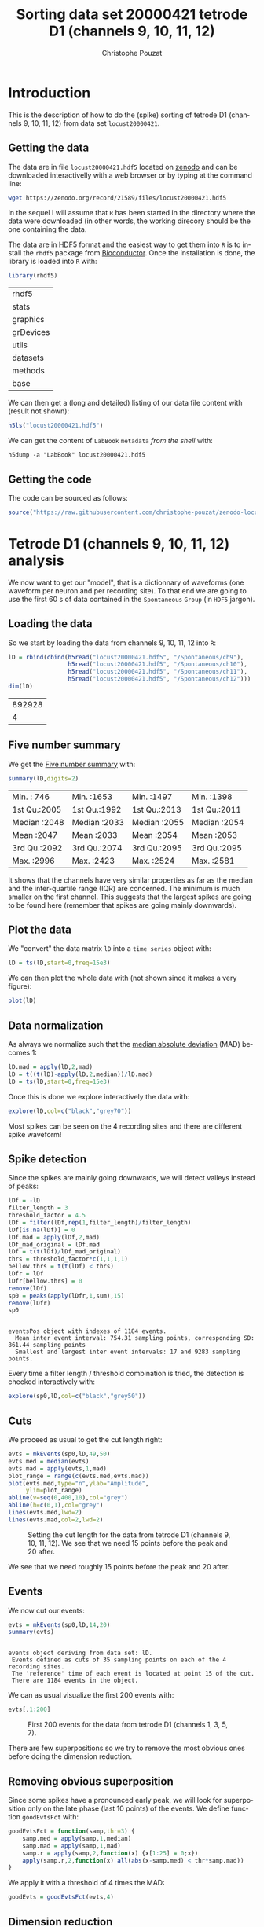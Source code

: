 # -*- ispell-local-dictionary: "american" -*-
#+OPTIONS: ':nil *:t -:t ::t <:t H:3 \n:nil ^:nil arch:headline
#+OPTIONS: author:t broken-links:nil c:nil creator:nil
#+OPTIONS: d:(not "LOGBOOK") date:t e:t email:nil f:t inline:t num:t
#+OPTIONS: p:nil pri:nil prop:nil stat:t tags:t tasks:t tex:t
#+OPTIONS: timestamp:t title:t toc:t todo:t |:t
#+TITLE: Sorting data set 20000421 tetrode D1 (channels 9, 10, 11, 12)
#+AUTHOR: Christophe Pouzat
#+EMAIL: christophe.pouzat@parisdescartes.fr
#+LANGUAGE: en
#+SELECT_TAGS: export
#+EXCLUDE_TAGS: noexport
#+CREATOR: Emacs 25.1.1 (Org mode 9.0)
#+LaTeX_CLASS: koma-article
#+LaTeX_CLASS_OPTIONS: [koma,11pt]
#+LaTeX_HEADER: \usepackage{cmbright}
#+LaTeX_HEADER: \usepackage[round]{natbib}
#+LaTeX_HEADER: \usepackage{alltt}
#+LaTeX_HEADER: \usepackage[usenames,dvipsnames]{xcolor}
#+LaTeX_HEADER: \renewenvironment{verbatim}{\begin{alltt} \scriptsize \color{Bittersweet} \vspace{0.2cm} }{\vspace{0.2cm} \end{alltt} \normalsize \color{black}}
#+LaTeX_HEADER: \usepackage{listings}
#+LaTeX_HEADER: \lstloadlanguages{C,Gnuplot,bash,sh,R}
#+LaTeX_HEADER: \hypersetup{colorlinks=true,pagebackref=true}
#+PROPERTY: header-args:R :session *R*
#+PROPERTY: header-args:R :eval never-export
#+PROPERTY: header-args:R :output-dir locust20000421_tetD1_fig
#+LINK_HOME: ../../index.html
#+LINK_UP: ../../index.html
  
#+NAME: org-latex-set-up
#+BEGIN_SRC emacs-lisp :exports none :results silent 
(setq smartparens-mode nil)
(require 'ox-latex)
(setq org-export-latex-listings t)
(setq org-latex-listings 'listings)
(setq org-latex-listings-options
        '(("frame" "lines")
          ("basicstyle" "\\footnotesize")
          ("numbers" "left")
          ("numberstyle" "\\tiny")))
(add-to-list 'org-latex-classes
          '("koma-article"
             "\\documentclass{scrartcl}"
             ("\\section{%s}" . "\\section*{%s}")
             ("\\subsection{%s}" . "\\subsection*{%s}")
             ("\\subsubsection{%s}" . "\\subsubsection*{%s}")
             ("\\paragraph{%s}" . "\\paragraph*{%s}")
             ("\\subparagraph{%s}" . "\\subparagraph*{%s}")))
(setq org-latex-pdf-process
      '("pdflatex -interaction nonstopmode -output-directory %o %f"
	"bibtex %b" 
	"pdflatex -interaction nonstopmode -output-directory %o %f" 
	"pdflatex -interaction nonstopmode -output-directory %o %f"))
#+END_SRC

* Introduction

This is the description of how to do the (spike) sorting of tetrode D1 (channels 9, 10, 11, 12) from data set =locust20000421=.

** Getting the data

The data are in file =locust20000421.hdf5= located on [[https://zenodo.org/record/21589][zenodo]] and can be downloaded interactivelly with a web browser or by typing at the command line:

#+NAME: wget-locust20000421
#+BEGIN_SRC sh :eval never
wget https://zenodo.org/record/21589/files/locust20000421.hdf5
#+END_SRC

In the sequel I will assume that =R= has been started in the directory where the data were downloaded (in other words, the working direcory should be the one containing the data.

The data are in [[https://support.hdfgroup.org/HDF5/][HDF5]] format and the easiest way to get them into =R= is to install the =rhdf5= package from [[http://www.bioconductor.org/packages/release/bioc/html/rhdf5.html][Bioconductor]]. Once the installation is done, the library is loaded into =R= with:

#+NAME: load-rhdf5
#+BEGIN_SRC R :session *R*
library(rhdf5)
#+END_SRC

#+RESULTS: load-rhdf5
| rhdf5     |
| stats     |
| graphics  |
| grDevices |
| utils     |
| datasets  |
| methods   |
| base      |

We can then get a (long and detailed) listing of our data file content with (result not shown):

#+NAME: locust20000421.hdf5-h5ls
#+BEGIN_SRC R :eval never
h5ls("locust20000421.hdf5")
#+END_SRC

We can get the content of =LabBook= =metadata= /from the shell/ with:

#+NAME: locust20000421_part1.hdf5-h5dump
#+BEGIN_SRC shell :results output :exports both :eval never
h5dump -a "LabBook" locust20000421.hdf5
#+END_SRC

** Getting the code

The code can be sourced as follows:

#+NAME: get-code-4-sorting
#+BEGIN_SRC R :session *R* :results silent
source("https://raw.githubusercontent.com/christophe-pouzat/zenodo-locust-datasets-analysis/master/R_Sorting_Code/sorting_with_r.R")
#+END_SRC

* Tetrode D1 (channels 9, 10, 11, 12) analysis

We now want to get our "model", that is a dictionnary of waveforms (one waveform per neuron and per recording site). To that end we are going to use the first 60 s of data contained in the =Spontaneous= =Group= (in =HDF5= jargon). 

** Loading the data

So we start by loading the data from channels 9, 10, 11, 12 into =R=:

#+NAME: load-tetD1-spontaneous-into-lD
#+BEGIN_SRC R :exports both :session *R*
lD = rbind(cbind(h5read("locust20000421.hdf5", "/Spontaneous/ch9"),
                 h5read("locust20000421.hdf5", "/Spontaneous/ch10"),
                 h5read("locust20000421.hdf5", "/Spontaneous/ch11"),
                 h5read("locust20000421.hdf5", "/Spontaneous/ch12")))
dim(lD)
#+END_SRC

#+RESULTS: load-tetD1-spontaneous-into-lD
| 892928 |
|      4 |


** Five number summary

We get the [[https://en.wikipedia.org/wiki/Five-number_summary][Five number summary]] with:

#+NAME: lD-FNS-tetD1
#+BEGIN_SRC R :exports both :session *R*
summary(lD,digits=2)
#+END_SRC

#+RESULTS: lD-FNS-tetD1
| Min.   : 746 | Min.   :1653 | Min.   :1497 | Min.   :1398 |
| 1st Qu.:2005 | 1st Qu.:1992 | 1st Qu.:2013 | 1st Qu.:2011 |
| Median :2048 | Median :2033 | Median :2055 | Median :2054 |
| Mean   :2047 | Mean   :2033 | Mean   :2054 | Mean   :2053 |
| 3rd Qu.:2092 | 3rd Qu.:2074 | 3rd Qu.:2095 | 3rd Qu.:2095 |
| Max.   :2996 | Max.   :2423 | Max.   :2524 | Max.   :2581 |


It shows that the channels have very similar properties as far as the median and the inter-quartile range (IQR) are concerned. The minimum is much smaller on the first channel. This suggests that the largest spikes are going to be found here (remember that spikes are going mainly downwards).

** Plot the data

We "convert" the data matrix =lD= into a =time series= object with:

#+NAME: lD-to-ts-tetD1
#+BEGIN_SRC R :session *R* :results silent
lD = ts(lD,start=0,freq=15e3)
#+END_SRC

We can then plot the whole data with (not shown since it makes a very figure):

#+NAME: plot-lD-tetD1
#+BEGIN_SRC R :eval never
plot(lD)
#+END_SRC

** Data normalization

As always we normalize such that the [[https://en.wikipedia.org/wiki/Median_absolute_deviation][median absolute deviation]] (MAD) becomes 1:

#+NAME: lD-normalization-tetD1
#+BEGIN_SRC R :session *R* :results silent
lD.mad = apply(lD,2,mad)
lD = t((t(lD)-apply(lD,2,median))/lD.mad)
lD = ts(lD,start=0,freq=15e3)
#+END_SRC

Once this is done we explore interactively the data with:

#+NAME: lD-explore-tetD1
#+BEGIN_SRC R :eval never
explore(lD,col=c("black","grey70"))
#+END_SRC

Most spikes can be seen on the 4 recording sites and there are different spike waveform!

** Spike detection

Since the spikes are mainly going downwards, we will detect valleys instead of peaks:

#+NAME: lD-detect-spikes-tetD1
#+BEGIN_SRC R :exports both :session *R* :results output
lDf = -lD
filter_length = 3
threshold_factor = 4.5
lDf = filter(lDf,rep(1,filter_length)/filter_length)
lDf[is.na(lDf)] = 0
lDf.mad = apply(lDf,2,mad)
lDf_mad_original = lDf.mad
lDf = t(t(lDf)/lDf_mad_original)
thrs = threshold_factor*c(1,1,1,1)
bellow.thrs = t(t(lDf) < thrs)
lDfr = lDf
lDfr[bellow.thrs] = 0
remove(lDf)
sp0 = peaks(apply(lDfr,1,sum),15)
remove(lDfr)
sp0
#+END_SRC

#+RESULTS: lD-detect-spikes-tetD1
: 
: eventsPos object with indexes of 1184 events. 
:   Mean inter event interval: 754.31 sampling points, corresponding SD: 861.44 sampling points 
:   Smallest and largest inter event intervals: 17 and 9283 sampling points.



Every time a filter length / threshold combination is tried, the detection is checked interactively with:

#+NAME: lD-sp0-check-tetD1
#+BEGIN_SRC R :eval never
explore(sp0,lD,col=c("black","grey50"))
#+END_SRC

** Cuts

We proceed as usual to get the cut length right:

#+NAME: cut-length-plot-tetD1
#+HEADER: :width 800 :height 800 :file tetD1_cut_length.png
#+BEGIN_SRC R :exports both :results output graphics :session *R*
evts = mkEvents(sp0,lD,49,50)
evts.med = median(evts)
evts.mad = apply(evts,1,mad)
plot_range = range(c(evts.med,evts.mad))
plot(evts.med,type="n",ylab="Amplitude",
     ylim=plot_range)
abline(v=seq(0,400,10),col="grey")
abline(h=c(0,1),col="grey")
lines(evts.med,lwd=2)
lines(evts.mad,col=2,lwd=2)
#+END_SRC

#+CAPTION: Setting the cut length for the data from tetrode D1 (channels 9, 10, 11, 12). We see that we need 15 points before the peak and 20 after.
#+RESULTS: cut-length-plot-tetD1
[[file:locust20000421_tetD1_fig/tetD1_cut_length.png]]

We see that we need roughly 15 points before the peak and 20 after.

** Events

We now cut our events:

#+NAME: lD-events-tetD1
#+BEGIN_SRC R :exports both :results output :session *R*
evts = mkEvents(sp0,lD,14,20)
summary(evts)
#+END_SRC

#+RESULTS: lD-events-tetD1
: 
: events object deriving from data set: lD.
:  Events defined as cuts of 35 sampling points on each of the 4 recording sites.
:  The 'reference' time of each event is located at point 15 of the cut.
:  There are 1184 events in the object.


We can as usual visualize the first 200 events with:

#+NAME: first-200-evts-tetD1
#+HEADER: :width 800 :height 800 :file first_200_evts_tetD1.png
#+BEGIN_SRC R :exports both :results output graphics :session *R*
evts[,1:200]
#+END_SRC

#+CAPTION: First 200 events for the data from tetrode D1 (channels 1, 3, 5, 7).
#+RESULTS: first-200-evts-tetD1
[[file:locust20000421_tetD1_fig/first_200_evts_tetD1.png]]

There are few superpositions so we try to remove the most obvious ones before doing the dimension reduction.

** Removing obvious superposition

Since some spikes have a pronounced early peak, we will look for superposition only on the late phase (last 10 points) of the events. We define function =goodEvtsFct= with:

#+NAME: goodEvtsFct
#+BEGIN_SRC R :session *R* :results silent
goodEvtsFct = function(samp,thr=3) {
    samp.med = apply(samp,1,median)
    samp.mad = apply(samp,1,mad)
    samp.r = apply(samp,2,function(x) {x[1:25] = 0;x})
    apply(samp.r,2,function(x) all(abs(x-samp.med) < thr*samp.mad))
}
#+END_SRC

We apply it with a threshold of 4 times the MAD:

#+NAME: goodEvts-4-MAD
#+BEGIN_SRC R :session *R* :results silent
goodEvts = goodEvtsFct(evts,4)
#+END_SRC

 
** Dimension reduction

We do a =PCA= on our good events set:

#+NAME: lD-evts-pca-tetD1
#+BEGIN_SRC R :session *R*
evts.pc = prcomp(t(evts[,goodEvts]))
#+END_SRC

#+RESULTS: lD-evts-pca-tetD1

We look at the projections on the first 4 principle components:

#+NAME: lD-evts-proj-first-4-pc-tetD1
#+HEADER: :width 800 :height 800 :file evts-proj-first-4-pc-tetD1.png
#+BEGIN_SRC R :exports both :results output graphics :session *R*
panel.dens = function(x,...) {
  usr = par("usr")
  on.exit(par(usr))
  par(usr = c(usr[1:2], 0, 1.5) )
  d = density(x, adjust=0.5)
  x = d$x
  y = d$y
  y = y/max(y)
  lines(x, y, col="grey50", ...)
}
pairs(evts.pc$x[,1:4],pch=".",gap=0,diag.panel=panel.dens)
#+END_SRC

#+CAPTION: Events from tetrode D1 (channels 9, 10, 11, 12) projected onto the first 4 PCs.
#+RESULTS: lD-evts-proj-first-4-pc-tetD1
[[file:locust20000421_tetD1_fig/evts-proj-first-4-pc-tetD1.png]]

I see at least 4 clusters. We can also look at the projections on the PC pairs defined by the next 4 PCs:

#+NAME: lD-evts-proj-next-4-pc-tetD1
#+HEADER: :width 800 :height 800 :file evts-proj-next-4-pc-tetD1.png
#+BEGIN_SRC R :exports both :results output graphics :session *R*
pairs(evts.pc$x[,5:8],pch=".",gap=0,diag.panel=panel.dens)
#+END_SRC

#+CAPTION: Events from tetrode D1 (channels 9, 10, 11, 12) projected onto PC 5 to 8.
#+RESULTS: lD-evts-proj-next-4-pc-tetD1
[[file:locust20000421_tetD1_fig/evts-proj-next-4-pc-tetD1.png]]

There is not much structure left beyond the 5th PC.

** Exporting for =GGobi=

We export the events projected onto the first 8 principle components in =csv= format:

#+NAME: evts-proj-to-csv-tetD1
#+BEGIN_SRC R :session *R*
write.csv(evts.pc$x[,1:8],file="tetD1_evts.csv")
#+END_SRC

#+RESULTS: evts-proj-to-csv-tetD1

Using the =rotation= display of =GGobi= with the first 3 principle components and the =2D tour= with the first 4 components I see at least 4 clusters but there are probably 5 or 6. So we will start with a =kmeans= with 5 centers.

** kmeans clustering with 6 and 5 clusters

#+NAME: kmeans-6-tetD1
#+BEGIN_SRC R :session *R* :results silent
nbc=6
set.seed(20110928,kind="Mersenne-Twister")
km = kmeans(evts.pc$x[,1:5],centers=nbc,iter.max=100,nstart=100)
label = km$cluster
cluster.med = sapply(1:nbc, function(cIdx) median(evts[,goodEvts][,label==cIdx]))
sizeC = sapply(1:nbc,function(cIdx) sum(abs(cluster.med[,cIdx])))
newOrder = sort.int(sizeC,decreasing=TRUE,index.return=TRUE)$ix
cluster.mad = sapply(1:nbc, function(cIdx) {ce = t(evts[,goodEvts]);ce = ce[label==cIdx,];apply(ce,2,mad)})
cluster.med = cluster.med[,newOrder]
cluster.mad = cluster.mad[,newOrder]
labelb = sapply(1:nbc, function(idx) (1:nbc)[newOrder==idx])[label]
#+END_SRC

 
We write a new =csv= file with the data and the labels:

#+NAME: evts-proj-and-labels-to-csv-tetD1
#+BEGIN_SRC R :session *R* :results silent
write.csv(cbind(evts.pc$x[,1:5],labelb),file="tetD1_sorted.csv")
#+END_SRC

It gives what was expected.

We get a plot showing the events attributed to each unit with:

#+NAME: kmeans-6-evts-from-each-tetD1
#+HEADER: :width 800 :height 1600 :file kmeans-6-evts-from-each-tetD1.png
#+BEGIN_SRC R :results output graphics :exports both :session *R*
layout(matrix(1:nbc,nr=nbc))
par(mar=c(1,1,1,1))
for (i in (1:nbc)) plot(evts[,goodEvts][,labelb==i],y.bar=5)
#+END_SRC

#+CAPTION: The events of the six clusters of tetrode D1 
#+RESULTS: kmeans-6-evts-from-each-tetD1
[[file:locust20000421_tetD1_fig/kmeans-6-evts-from-each-tetD1.png]]

2, 3 and 4 must be the same. 5 shows evidence that there are at least two neurons, and that some events were missed. We fuse clusters 1 and 2, 3 and 4 and we split 5.

#+NAME: kmeans-5-tetD1
#+BEGIN_SRC R :session *R* :results silent
nbc=5
labelb[labelb==3]=2
labelb[labelb==4]=2
kmB = kmeans(evts.pc$x[labelb==5,1:5],centers=2,iter.max=100,nstart=100)
labelB = kmB$cluster
c5_idx = (1:length(labelb))[labelb==5]
for (i in 1:length(c5_idx))
    labelb[c5_idx[i]] = ifelse(labelB[i]==1,3,4)
labelb[labelb==6]=5
#+END_SRC
 
We write a new =csv= file with the data and the labels:

#+NAME: evts-proj-and-labels-to-csv-tetD1b
#+BEGIN_SRC R :session *R* :results silent
write.csv(cbind(evts.pc$x[,1:5],labelb),file="tetD1b_sorted.csv")
#+END_SRC

We get a plot showing the events attributed to each unit with:

#+NAME: kmeans-5-evts-from-each-tetD1
#+HEADER: :width 800 :height 1600 :file kmeans-5-evts-from-each-tetD1.png
#+BEGIN_SRC R :results output graphics :exports both :session *R*
layout(matrix(1:nbc,nr=nbc))
par(mar=c(1,1,1,1))
for (i in (1:nbc)) {
    ei = labelb==i
    ni = sum(ei)
    plot(evts[,goodEvts][,ei][,1:ifelse(ni>200,200,ni)],y.bar=5)
}
#+END_SRC

#+CAPTION: The first 200 events of the five clusters of tetrode D1 
#+RESULTS: kmeans-5-evts-from-each-tetD1
[[file:locust20000421_tetD1_fig/kmeans-5-evts-from-each-tetD1.png]]

** Long cuts creation

For the peeling process we need templates that start and end at 0 (we will otherwise generate artifacts when we subtract). We proceed "as usual" with (I tried first with the default value for parameters =before= and =after= but I reduced their values after looking at the centers, see the next figure):

#+NAME: centers-tetD1
#+BEGIN_SRC R :session *R*
c_before = 49
c_after = 80
centers = lapply(1:nbc, function(i)
    mk_center_list(sp0[goodEvts][labelb==i],lD,
                   before=c_before,after=c_after))
names(centers) = paste("Cluster",1:nbc)
#+END_SRC

#+RESULTS: centers-tetD1
| Cluster 1 |
| Cluster 2 |
| Cluster 3 |
| Cluster 4 |
| Cluster 5 |


We then make sure that our cuts are long enough by looking at them:

#+NAME: centers-5u-tetD1-fig
#+HEADER: :width 800 :height 1600 :file centers-5u-tetD1.png
#+BEGIN_SRC R :results output graphics :exports both :session *R*
layout(matrix(1:nbc,nr=nbc))
par(mar=c(1,4,1,1))
the_range=c(min(sapply(centers,function(l) min(l$center))),
            max(sapply(centers,function(l) max(l$center))))
for (i in 1:nbc) {
    template = centers[[i]]$center
    plot(template,lwd=2,col=2,
         ylim=the_range,type="l",ylab="")
    abline(h=0,col="grey50")
    abline(v=(1:2)*(c_before+c_after)+1,col="grey50")
    lines(filter(template,rep(1,filter_length)/filter_length),
          col=1,lty=3,lwd=2)
    abline(h=-threshold_factor,col="grey",lty=2,lwd=2)
    lines(centers[[i]]$centerD,lwd=2,col=4)
}
#+END_SRC

#+CAPTION: The five templates (red) together with their first derivative (blue) all with the same scale. The dashed black curve show the templates filtered with the filter used during spike detection and the horizontal dashed grey line shows the detection threshold.
#+RESULTS: centers-5u-tetD1-fig
[[file:locust20000421_tetD1_fig/centers-5u-tetD1.png]]

Only unit 1 and 2 should reliably pass our threshold, we expect to miss some events from 5, while the other two should be multi-unit...

** Peeling

We can now do the peeling.

*** Round 0

We classify, predict, subtract and check how many non-classified events we get:

#+NAME: peeling-0-5u-tetD1
#+BEGIN_SRC R :exports both :session *R*
round0 = lapply(as.vector(sp0),classify_and_align_evt,
                data=lD,centers=centers,
                before=c_before,after=c_after)
pred0 = predict_data(round0,centers,data_length = dim(lD)[1])
lD_1 = lD - pred0
sum(sapply(round0, function(l) l[[1]] == '?'))
#+END_SRC

#+RESULTS: peeling-0-5u-tetD1
: 9

We can see the difference before / after peeling for the data between 1.1 and 1.2 s:

#+NAME: peeling-0-5u-tetD1-fig
#+HEADER: :width 800 :height 1000 :file peeling-0-5u-tetD1.png
#+BEGIN_SRC R :results output graphics :exports both :session *R*
ii = 1:1500 + 1.1*15000
tt = ii/15000
par(mar=c(1,1,1,1))
plot(tt, lD[ii,1], axes = FALSE,
     type="l",ylim=c(-50,10),
     xlab="",ylab="")
lines(tt, lD_1[ii,1], col='red')
lines(tt, lD[ii,2]-15, col='black')
lines(tt, lD_1[ii,2]-15, col='red')
lines(tt, lD[ii,3]-25, col='black')
lines(tt, lD_1[ii,3]-25, col='red')
lines(tt, lD[ii,4]-40, col='black')
lines(tt, lD_1[ii,4]-40, col='red')
#+END_SRC

#+CAPTION: The first peeling illustrated on 100 ms of data, the raw data are in black and the first subtration in red.
#+RESULTS: peeling-0-5u-tetD1-fig
[[file:locust20000421_tetD1_fig/peeling-0-5u-tetD1.png]]

*** Round 1

We keep going, using the subtracted data =lD_1= as "raw data", detecting on all sites using the original =MAD= for normalization and a shorter minimal allowed time between detected spikes:

#+NAME: peeling-1-5u-spike-detection-tetD1
#+BEGIN_SRC R :exports both :results output :session *R*
lDf = -lD_1
lDf = filter(lDf,rep(1,filter_length)/filter_length)
lDf[is.na(lDf)] = 0
lDf = t(t(lDf)/lDf_mad_original)
thrs = threshold_factor*c(1,1,1,1)
bellow.thrs = t(t(lDf) < thrs)
lDfr = lDf
lDfr[bellow.thrs] = 0
remove(lDf)
sp1 = peaks(apply(lDfr,1,sum),10)
remove(lDfr)
sp1
#+END_SRC

#+RESULTS: peeling-1-5u-spike-detection-tetD1
: 
: eventsPos object with indexes of 66 events. 
:   Mean inter event interval: 13465.78 sampling points, corresponding SD: 16215.94 sampling points 
:   Smallest and largest inter event intervals: 13 and 88036 sampling points.


We classify, predict, subtract and check how many non-classified events we get:

#+NAME: peeling-1-5u-tetD1
#+BEGIN_SRC R :exports both :session *R*
round1 = lapply(as.vector(sp1),classify_and_align_evt,
                data=lD_1,centers=centers,
                before=c_before,after=c_after)
pred1 = predict_data(round1,centers,data_length = dim(lD)[1])
lD_2 = lD_1 - pred1
sum(sapply(round1, function(l) l[[1]] == '?'))
#+END_SRC

#+RESULTS: peeling-1-5u-tetD1
: 13

We look at what's left with (not shown):

#+NAME: check-after-round1
#+BEGIN_SRC R :eval never
explore(sp1,lD_2,col=c("black","grey50"))
#+END_SRC

We decide to stop here.

** Getting the spike trains

#+NAME: spike-trains-5u-tetD1
#+BEGIN_SRC R :session *R*
round_all = c(round0,round1)
spike_trains = lapply(paste("Cluster",1:nbc),
                      function(cn) sort(sapply(round_all[sapply(round_all,
                                                           function(l) l[[1]]==cn)],
                                          function(l) l[[2]]+l[[3]])))
names(spike_trains) = paste("Cluster",1:nbc)
#+END_SRC

#+RESULTS: spike-trains-5u-tetD1
| Cluster 1 |
| Cluster 2 |
| Cluster 3 |
| Cluster 4 |
| Cluster 5 |

** Getting the inter spike intervals and the forward and backward recurrence times

*** ISI distributions
We first get the =ISI= (inter spike intervals) of each unit:

#+NAME: isi_from_each
#+BEGIN_SRC R :session *R* :results silent
isi = sapply(spike_trains, diff)
names(isi) = names(spike_trains)
#+END_SRC

We get the ISI ECDF for the five units with:

#+NAME: isi-ecdf-5u-tetD1
#+HEADER: :width 800 :height 800 :file isi-ecdf-5u-tetD1.png
#+BEGIN_SRC R :session *R* :results output graphics :exports both
layout(matrix(1:(nbc+nbc %% 2),nr=ceiling(nbc/2)))
par(mar=c(4,5,6,1))
for (cn in names(isi)) plot_isi(isi[[cn]],main=cn)
#+END_SRC

#+CAPTION: ISI ECDF for the five units.
#+RESULTS: isi-ecdf-5u-tetD1
[[file:locust20000421_tetD1_fig/isi-ecdf-5u-tetD1.png]]

*** Forward and Backward Recurrence Times
The forward recurrence time (=FRT=) between neuron A and B is the elapsed time between a spike in A and the next spike in B. The backward recurrence time (=BRT=) is the same thing except that we look for the former spike in B. If A and B are not correlated, the expected density of the FRT is the survival function (1-CDF) of the ISI from B divided by the mean ISI of B (the same holds for the BRT under the null hypothesis after taking the opposite). All that is correct if the data are /stationary/.
  
On the data at hand that gives:

#+NAME: rt-test-5u-tetD1
#+HEADER: :width 1200 :height 1200 :file rt-test-5u-tetD1.png
#+BEGIN_SRC R :session *R* :results output graphics :exports both
layout_matrix = matrix(0,nr=nbc,nc=nbc)
counter = 1
for (i in 1:nbc)
    for (j in 1:nbc)
        if (i != j) {
            layout_matrix[i,j] = counter
            counter = counter +1
        }
layout(layout_matrix)
par(mar=c(4,3,4,1))
for (i in 1:nbc)
    for (j in 1:nbc)
        if (i != j)
            test_rt(spike_trains[[i]],
                    spike_trains[[j]],
                    ylab="",main=paste("Units",i,"and",j))
#+END_SRC

#+CAPTION: Graphical tests of the Backward and Forward Reccurrence Times distrution agaisnt the null hypothesis (no interaction). If the null is correct, the curves should be IID draws from a standard normal distribution.
#+RESULTS: rt-test-5u-tetD1
[[file:locust20000421_tetD1_fig/rt-test-5u-tetD1.png]]

** Testing =all_at_once=

We test the function with:

#+NAME: all_at_once-test
#+BEGIN_SRC R :results output :exports both :session *R*
## We need again an un-normalized version of the data
ref_data = rbind(cbind(h5read("locust20000421.hdf5", "/Spontaneous/ch9"),
                       h5read("locust20000421.hdf5", "/Spontaneous/ch10"),
                       h5read("locust20000421.hdf5", "/Spontaneous/ch11"),
                       h5read("locust20000421.hdf5", "/Spontaneous/ch12")))
## We can now use our function
aao=all_at_once(data=ref_data, centers, thres=threshold_factor*c(1,1,1,1), 
                filter_length_1=filter_length, filter_length=filter_length, 
                minimalDist_1=15, minimalDist=10, 
                before=c_before, after=c_after, 
                detection_cycle=c(0,0), verbose=2)
#+END_SRC

#+RESULTS: all_at_once-test
#+begin_example
The five number summary is:
       V1             V2             V3             V4      
 Min.   : 746   Min.   :1653   Min.   :1497   Min.   :1398  
 1st Qu.:2005   1st Qu.:1992   1st Qu.:2013   1st Qu.:2011  
 Median :2048   Median :2033   Median :2055   Median :2054  
 Mean   :2047   Mean   :2033   Mean   :2054   Mean   :2053  
 3rd Qu.:2092   3rd Qu.:2074   3rd Qu.:2095   3rd Qu.:2095  
 Max.   :2996   Max.   :2423   Max.   :2524   Max.   :2581  

Doing now round 0 detecting on all sites
    Total Cluster 1 Cluster 2 Cluster 3 Cluster 4 Cluster 5         ? 
     1184       170       407       174       132       292         9 

Doing now round 1 detecting on all sites
    Total Cluster 1 Cluster 2 Cluster 3 Cluster 4 Cluster 5         ? 
       66         4         5        11         8        25        13 

Global counts at classification's end:
    Total Cluster 1 Cluster 2 Cluster 3 Cluster 4 Cluster 5         ? 
     1247       174       412       185       140       317        19
#+end_example


We see that we are getting back the numbers we obtained before step by step.

We can compare the "old" and "new" centers with (not shown):

#+NAME: all_at_once-center-comp-sterCa
#+BEGIN_SRC R :eval never 
layout(matrix(1:nbc,nr=nbc))
par(mar=c(1,4,1,1))
for (i in 1:nbc) {
    plot(centers[[i]]$center,lwd=2,col=2,
         ylim=the_range,type="l")
    abline(h=0,col="grey50")
    abline(v=(c_before+c_after)+1,col="grey50")
    lines(aao$centers[[i]]$center,lwd=1,col=4)
}
#+END_SRC

They are not exactly identical since the new version is computed with all events (superposed or not) attributed to each neuron.

* Analyzing a sequence of trials

** Create a directory were results get saved

We will carry out an analysis of sequences of 30/25 trials with a given odor. At the end of the analysis of the sequence we will save some intermediate =R= object in a directory we are now creating.:

#+NAME: create-tetD1_analysis
#+BEGIN_SRC R :session *R* :results silent
if (!dir.exists("tetD1_analysis"))
    dir.create("tetD1_analysis")
#+END_SRC

** Define a "taylored" version of =sort_many_trials=

In order to save space and to avoid typos, we define next a taylored version of =sort_many_trials=:

#+NAME: smt
#+BEGIN_SRC R :session *R* :results silent
smt = function(stim_name,
               trial_nbs,
               centers,
               counts) {
    sort_many_trials(inter_trial_time=10*15000,
                     get_data_fct=function(i,s) get_data(i,s,
                                                         channels = c("ch09","ch10","ch11","ch12"),
                                                         file="locust20000421.hdf5"),
                     stim_name=stim_name,
                     trial_nbs=trial_nbs,
                     centers=centers,
                     counts=counts,
                     all_at_once_call_list=list(thres=threshold_factor*c(1,1,1,1), 
                                                filter_length_1=filter_length, filter_length=filter_length, 
                                                minimalDist_1=15, minimalDist=10, 
                                                before=c_before, after=c_after, 
                                                detection_cycle=c(0,0), verbose=1),
                     layout_matrix=matrix(1:6,nr=3),new_weight_in_update=0.01
                     )
}
#+END_SRC


* Systematic analysis of the 30 trials from =1-Hexanol=

The =LabBook= mentions that a drop of solution was added at trial 13 but looking at the data, no major corruption occurs except for a very sharp artifact so we keep that trial.

** Doing the job

#+NAME: 1-Hexanol-tetD1
#+BEGIN_SRC R :exports both :results output :session *R*
a_1_Hexanol_tetD1=smt(stim_name="1-Hexanol",
                      trial_nbs=1:30,
                      centers=aao$centers,
                      counts=aao$counts)
#+END_SRC

#+RESULTS: 1-Hexanol-tetD1
#+begin_example
***************
Doing now trial 1 of 1-Hexanol
The five number summary is:
      ch09           ch10           ch11           ch12     
 Min.   :1226   Min.   :1697   Min.   :1662   Min.   :1540  
 1st Qu.:2004   1st Qu.:1991   1st Qu.:2012   1st Qu.:2011  
 Median :2048   Median :2033   Median :2054   Median :2054  
 Mean   :2047   Mean   :2034   Mean   :2053   Mean   :2053  
 3rd Qu.:2092   3rd Qu.:2076   3rd Qu.:2094   3rd Qu.:2095  
 Max.   :3011   Max.   :2382   Max.   :2566   Max.   :2531  

Global counts at classification's end:
    Total Cluster 1 Cluster 2 Cluster 3 Cluster 4 Cluster 5         ? 
      101         9        30        21        10        30         1 
Trial 1 done!
******************
***************
Doing now trial 2 of 1-Hexanol
The five number summary is:
      ch09           ch10           ch11           ch12     
 Min.   :1171   Min.   :1702   Min.   :1557   Min.   :1510  
 1st Qu.:2004   1st Qu.:1991   1st Qu.:2012   1st Qu.:2011  
 Median :2048   Median :2033   Median :2054   Median :2054  
 Mean   :2047   Mean   :2034   Mean   :2053   Mean   :2053  
 3rd Qu.:2092   3rd Qu.:2075   3rd Qu.:2095   3rd Qu.:2095  
 Max.   :2987   Max.   :2391   Max.   :2485   Max.   :2526  

Global counts at classification's end:
    Total Cluster 1 Cluster 2 Cluster 3 Cluster 4 Cluster 5         ? 
      125         4        42        24        11        40         4 
Trial 2 done!
******************
***************
Doing now trial 3 of 1-Hexanol
The five number summary is:
      ch09           ch10           ch11           ch12     
 Min.   : 975   Min.   :1683   Min.   :1546   Min.   :1516  
 1st Qu.:2003   1st Qu.:1991   1st Qu.:2012   1st Qu.:2010  
 Median :2049   Median :2033   Median :2054   Median :2054  
 Mean   :2047   Mean   :2034   Mean   :2053   Mean   :2053  
 3rd Qu.:2094   3rd Qu.:2076   3rd Qu.:2096   3rd Qu.:2097  
 Max.   :3067   Max.   :2404   Max.   :2535   Max.   :2528  

Global counts at classification's end:
    Total Cluster 1 Cluster 2 Cluster 3 Cluster 4 Cluster 5         ? 
      262        47       101        15        17        75         7 
Trial 3 done!
******************
***************
Doing now trial 4 of 1-Hexanol
The five number summary is:
      ch09           ch10           ch11           ch12     
 Min.   :1155   Min.   :1686   Min.   :1624   Min.   :1493  
 1st Qu.:2004   1st Qu.:1991   1st Qu.:2012   1st Qu.:2011  
 Median :2048   Median :2033   Median :2054   Median :2054  
 Mean   :2047   Mean   :2034   Mean   :2053   Mean   :2053  
 3rd Qu.:2093   3rd Qu.:2075   3rd Qu.:2095   3rd Qu.:2095  
 Max.   :3057   Max.   :2409   Max.   :2554   Max.   :2561  

Global counts at classification's end:
    Total Cluster 1 Cluster 2 Cluster 3 Cluster 4 Cluster 5         ? 
      175        15        56        26        10        67         1 
Trial 4 done!
******************
***************
Doing now trial 5 of 1-Hexanol
The five number summary is:
      ch09           ch10           ch11           ch12     
 Min.   :1160   Min.   :1670   Min.   :1610   Min.   :1523  
 1st Qu.:2004   1st Qu.:1991   1st Qu.:2012   1st Qu.:2011  
 Median :2048   Median :2033   Median :2054   Median :2054  
 Mean   :2047   Mean   :2034   Mean   :2053   Mean   :2053  
 3rd Qu.:2092   3rd Qu.:2076   3rd Qu.:2095   3rd Qu.:2095  
 Max.   :2912   Max.   :2398   Max.   :2478   Max.   :2544  

Global counts at classification's end:
    Total Cluster 1 Cluster 2 Cluster 3 Cluster 4 Cluster 5         ? 
      135         2        72        21        22        17         1 
Trial 5 done!
******************
***************
Doing now trial 6 of 1-Hexanol
The five number summary is:
      ch09           ch10           ch11           ch12     
 Min.   :1088   Min.   :1703   Min.   :1558   Min.   :1463  
 1st Qu.:2004   1st Qu.:1991   1st Qu.:2012   1st Qu.:2011  
 Median :2048   Median :2033   Median :2054   Median :2054  
 Mean   :2047   Mean   :2034   Mean   :2053   Mean   :2053  
 3rd Qu.:2094   3rd Qu.:2076   3rd Qu.:2096   3rd Qu.:2096  
 Max.   :3005   Max.   :2431   Max.   :2517   Max.   :2557  

Global counts at classification's end:
    Total Cluster 1 Cluster 2 Cluster 3 Cluster 4 Cluster 5         ? 
      201        44        75        14         8        56         4 
Trial 6 done!
******************
***************
Doing now trial 7 of 1-Hexanol
The five number summary is:
      ch09           ch10           ch11           ch12     
 Min.   :1066   Min.   :1705   Min.   :1608   Min.   :1517  
 1st Qu.:2004   1st Qu.:1991   1st Qu.:2012   1st Qu.:2011  
 Median :2048   Median :2033   Median :2054   Median :2053  
 Mean   :2047   Mean   :2034   Mean   :2053   Mean   :2053  
 3rd Qu.:2093   3rd Qu.:2076   3rd Qu.:2095   3rd Qu.:2096  
 Max.   :3121   Max.   :2459   Max.   :2571   Max.   :2567  

Global counts at classification's end:
    Total Cluster 1 Cluster 2 Cluster 3 Cluster 4 Cluster 5         ? 
      163        17        60        26        14        44         2 
Trial 7 done!
******************
***************
Doing now trial 8 of 1-Hexanol
The five number summary is:
      ch09           ch10           ch11           ch12     
 Min.   :1110   Min.   :1703   Min.   :1586   Min.   :1557  
 1st Qu.:2003   1st Qu.:1991   1st Qu.:2012   1st Qu.:2011  
 Median :2048   Median :2033   Median :2054   Median :2054  
 Mean   :2047   Mean   :2034   Mean   :2053   Mean   :2053  
 3rd Qu.:2094   3rd Qu.:2076   3rd Qu.:2095   3rd Qu.:2095  
 Max.   :3113   Max.   :2363   Max.   :2526   Max.   :2536  

Global counts at classification's end:
    Total Cluster 1 Cluster 2 Cluster 3 Cluster 4 Cluster 5         ? 
      211        30        68        28        15        67         3 
Trial 8 done!
******************
***************
Doing now trial 9 of 1-Hexanol
The five number summary is:
      ch09           ch10           ch11           ch12     
 Min.   :1065   Min.   :1670   Min.   :1573   Min.   :1543  
 1st Qu.:2003   1st Qu.:1991   1st Qu.:2012   1st Qu.:2010  
 Median :2048   Median :2033   Median :2054   Median :2054  
 Mean   :2047   Mean   :2034   Mean   :2053   Mean   :2053  
 3rd Qu.:2094   3rd Qu.:2076   3rd Qu.:2096   3rd Qu.:2096  
 Max.   :3100   Max.   :2393   Max.   :2500   Max.   :2549  

Global counts at classification's end:
    Total Cluster 1 Cluster 2 Cluster 3 Cluster 4 Cluster 5         ? 
      217        21        73        24        15        83         1 
Trial 9 done!
******************
***************
Doing now trial 10 of 1-Hexanol
The five number summary is:
      ch09           ch10           ch11           ch12     
 Min.   :1106   Min.   :1711   Min.   :1595   Min.   :1486  
 1st Qu.:2003   1st Qu.:1991   1st Qu.:2012   1st Qu.:2011  
 Median :2048   Median :2033   Median :2054   Median :2054  
 Mean   :2047   Mean   :2034   Mean   :2053   Mean   :2053  
 3rd Qu.:2093   3rd Qu.:2076   3rd Qu.:2095   3rd Qu.:2095  
 Max.   :3083   Max.   :2386   Max.   :2530   Max.   :2557  

Global counts at classification's end:
    Total Cluster 1 Cluster 2 Cluster 3 Cluster 4 Cluster 5         ? 
      118        10        47        16         8        36         1 
Trial 10 done!
******************
***************
Doing now trial 11 of 1-Hexanol
The five number summary is:
      ch09           ch10           ch11           ch12     
 Min.   :1003   Min.   :1703   Min.   :1567   Min.   :1464  
 1st Qu.:2003   1st Qu.:1991   1st Qu.:2012   1st Qu.:2010  
 Median :2048   Median :2033   Median :2054   Median :2054  
 Mean   :2047   Mean   :2034   Mean   :2053   Mean   :2053  
 3rd Qu.:2094   3rd Qu.:2076   3rd Qu.:2095   3rd Qu.:2096  
 Max.   :3024   Max.   :2413   Max.   :2575   Max.   :2528  

Global counts at classification's end:
    Total Cluster 1 Cluster 2 Cluster 3 Cluster 4 Cluster 5         ? 
      220        25       111        16        16        50         2 
Trial 11 done!
******************
***************
Doing now trial 12 of 1-Hexanol
The five number summary is:
      ch09           ch10           ch11           ch12     
 Min.   :1097   Min.   :1731   Min.   :1555   Min.   :1519  
 1st Qu.:2004   1st Qu.:1991   1st Qu.:2012   1st Qu.:2011  
 Median :2048   Median :2033   Median :2054   Median :2054  
 Mean   :2047   Mean   :2034   Mean   :2053   Mean   :2053  
 3rd Qu.:2093   3rd Qu.:2076   3rd Qu.:2095   3rd Qu.:2095  
 Max.   :3085   Max.   :2390   Max.   :2533   Max.   :2513  

Global counts at classification's end:
    Total Cluster 1 Cluster 2 Cluster 3 Cluster 4 Cluster 5         ? 
      119         2        44        20         7        44         2 
Trial 12 done!
******************
***************
Doing now trial 13 of 1-Hexanol
The five number summary is:
      ch09           ch10           ch11           ch12     
 Min.   : 833   Min.   :   0   Min.   :1346   Min.   :1185  
 1st Qu.:2003   1st Qu.:1991   1st Qu.:2012   1st Qu.:2011  
 Median :2048   Median :2033   Median :2054   Median :2053  
 Mean   :2047   Mean   :2034   Mean   :2053   Mean   :2053  
 3rd Qu.:2093   3rd Qu.:2076   3rd Qu.:2094   3rd Qu.:2095  
 Max.   :4095   Max.   :2795   Max.   :4095   Max.   :4095  

Global counts at classification's end:
    Total Cluster 1 Cluster 2 Cluster 3 Cluster 4 Cluster 5         ? 
      145        12        37        19        16        57         4 
Trial 13 done!
******************
***************
Doing now trial 14 of 1-Hexanol
The five number summary is:
      ch09           ch10           ch11           ch12     
 Min.   : 955   Min.   :1741   Min.   :1556   Min.   :1431  
 1st Qu.:2003   1st Qu.:1991   1st Qu.:2012   1st Qu.:2011  
 Median :2047   Median :2033   Median :2054   Median :2054  
 Mean   :2047   Mean   :2034   Mean   :2053   Mean   :2053  
 3rd Qu.:2093   3rd Qu.:2076   3rd Qu.:2095   3rd Qu.:2096  
 Max.   :3170   Max.   :2384   Max.   :2517   Max.   :2598  

Global counts at classification's end:
    Total Cluster 1 Cluster 2 Cluster 3 Cluster 4 Cluster 5         ? 
      144         6        74        22         8        31         3 
Trial 14 done!
******************
***************
Doing now trial 15 of 1-Hexanol
The five number summary is:
      ch09           ch10           ch11           ch12     
 Min.   : 962   Min.   :1644   Min.   :1531   Min.   :1519  
 1st Qu.:2003   1st Qu.:1991   1st Qu.:2011   1st Qu.:2011  
 Median :2048   Median :2033   Median :2054   Median :2054  
 Mean   :2047   Mean   :2034   Mean   :2053   Mean   :2053  
 3rd Qu.:2094   3rd Qu.:2076   3rd Qu.:2095   3rd Qu.:2095  
 Max.   :3111   Max.   :2405   Max.   :2529   Max.   :2546  

Global counts at classification's end:
    Total Cluster 1 Cluster 2 Cluster 3 Cluster 4 Cluster 5         ? 
      201        36        62        20        13        65         5 
Trial 15 done!
******************
***************
Doing now trial 16 of 1-Hexanol
The five number summary is:
      ch09           ch10           ch11           ch12     
 Min.   : 994   Min.   :1685   Min.   :1565   Min.   :1526  
 1st Qu.:2004   1st Qu.:1991   1st Qu.:2012   1st Qu.:2011  
 Median :2048   Median :2033   Median :2054   Median :2054  
 Mean   :2047   Mean   :2034   Mean   :2053   Mean   :2053  
 3rd Qu.:2093   3rd Qu.:2076   3rd Qu.:2095   3rd Qu.:2095  
 Max.   :3109   Max.   :2446   Max.   :2508   Max.   :2577  

Global counts at classification's end:
    Total Cluster 1 Cluster 2 Cluster 3 Cluster 4 Cluster 5         ? 
      154        23        56        16         4        53         2 
Trial 16 done!
******************
***************
Doing now trial 17 of 1-Hexanol
The five number summary is:
      ch09           ch10           ch11           ch12     
 Min.   : 974   Min.   :1673   Min.   :1579   Min.   :1509  
 1st Qu.:2003   1st Qu.:1991   1st Qu.:2012   1st Qu.:2010  
 Median :2048   Median :2033   Median :2054   Median :2053  
 Mean   :2047   Mean   :2034   Mean   :2053   Mean   :2053  
 3rd Qu.:2093   3rd Qu.:2076   3rd Qu.:2095   3rd Qu.:2095  
 Max.   :3116   Max.   :2419   Max.   :2579   Max.   :2579  

Global counts at classification's end:
    Total Cluster 1 Cluster 2 Cluster 3 Cluster 4 Cluster 5         ? 
      146        15        54        10        16        49         2 
Trial 17 done!
******************
***************
Doing now trial 18 of 1-Hexanol
The five number summary is:
      ch09           ch10           ch11           ch12     
 Min.   :1049   Min.   :1715   Min.   :1478   Min.   :1493  
 1st Qu.:2003   1st Qu.:1991   1st Qu.:2012   1st Qu.:2010  
 Median :2049   Median :2033   Median :2054   Median :2054  
 Mean   :2047   Mean   :2034   Mean   :2053   Mean   :2053  
 3rd Qu.:2094   3rd Qu.:2076   3rd Qu.:2095   3rd Qu.:2096  
 Max.   :3161   Max.   :2469   Max.   :2579   Max.   :2616  

Global counts at classification's end:
    Total Cluster 1 Cluster 2 Cluster 3 Cluster 4 Cluster 5         ? 
      202        41        63        10        11        74         3 
Trial 18 done!
******************
***************
Doing now trial 19 of 1-Hexanol
The five number summary is:
      ch09           ch10           ch11           ch12     
 Min.   : 848   Min.   :1722   Min.   :1557   Min.   :1519  
 1st Qu.:2002   1st Qu.:1990   1st Qu.:2010   1st Qu.:2010  
 Median :2049   Median :2033   Median :2054   Median :2054  
 Mean   :2047   Mean   :2034   Mean   :2053   Mean   :2053  
 3rd Qu.:2096   3rd Qu.:2076   3rd Qu.:2096   3rd Qu.:2096  
 Max.   :3123   Max.   :2443   Max.   :2526   Max.   :2580  

Global counts at classification's end:
    Total Cluster 1 Cluster 2 Cluster 3 Cluster 4 Cluster 5         ? 
      320        35       115         8        13       142         7 
Trial 19 done!
******************
***************
Doing now trial 20 of 1-Hexanol
The five number summary is:
      ch09           ch10           ch11           ch12     
 Min.   :1029   Min.   :1679   Min.   :1533   Min.   :1512  
 1st Qu.:2003   1st Qu.:1991   1st Qu.:2012   1st Qu.:2011  
 Median :2048   Median :2033   Median :2054   Median :2053  
 Mean   :2047   Mean   :2034   Mean   :2053   Mean   :2053  
 3rd Qu.:2093   3rd Qu.:2076   3rd Qu.:2095   3rd Qu.:2095  
 Max.   :3116   Max.   :2364   Max.   :2491   Max.   :2527  

Global counts at classification's end:
    Total Cluster 1 Cluster 2 Cluster 3 Cluster 4 Cluster 5         ? 
      158        14        70        12        10        50         2 
Trial 20 done!
******************
***************
Doing now trial 21 of 1-Hexanol
The five number summary is:
      ch09           ch10           ch11           ch12     
 Min.   : 954   Min.   :1699   Min.   :1645   Min.   :1542  
 1st Qu.:2004   1st Qu.:1991   1st Qu.:2012   1st Qu.:2011  
 Median :2048   Median :2033   Median :2054   Median :2054  
 Mean   :2047   Mean   :2034   Mean   :2053   Mean   :2053  
 3rd Qu.:2093   3rd Qu.:2076   3rd Qu.:2095   3rd Qu.:2095  
 Max.   :3068   Max.   :2425   Max.   :2573   Max.   :2516  

Global counts at classification's end:
    Total Cluster 1 Cluster 2 Cluster 3 Cluster 4 Cluster 5         ? 
      125         7        67        11         8        32         0 
Trial 21 done!
******************
***************
Doing now trial 22 of 1-Hexanol
The five number summary is:
      ch09           ch10           ch11           ch12     
 Min.   :1006   Min.   :1694   Min.   :1533   Min.   :1508  
 1st Qu.:2003   1st Qu.:1991   1st Qu.:2012   1st Qu.:2011  
 Median :2048   Median :2034   Median :2054   Median :2054  
 Mean   :2047   Mean   :2034   Mean   :2053   Mean   :2053  
 3rd Qu.:2094   3rd Qu.:2076   3rd Qu.:2095   3rd Qu.:2096  
 Max.   :3194   Max.   :2419   Max.   :2562   Max.   :2506  

Global counts at classification's end:
    Total Cluster 1 Cluster 2 Cluster 3 Cluster 4 Cluster 5         ? 
      204        25        87        14        14        59         5 
Trial 22 done!
******************
***************
Doing now trial 23 of 1-Hexanol
The five number summary is:
      ch09           ch10           ch11           ch12     
 Min.   : 638   Min.   :1727   Min.   :1525   Min.   :1438  
 1st Qu.:2004   1st Qu.:1991   1st Qu.:2012   1st Qu.:2011  
 Median :2048   Median :2033   Median :2054   Median :2053  
 Mean   :2047   Mean   :2034   Mean   :2053   Mean   :2053  
 3rd Qu.:2092   3rd Qu.:2076   3rd Qu.:2095   3rd Qu.:2094  
 Max.   :3277   Max.   :2439   Max.   :2602   Max.   :2560  

Global counts at classification's end:
    Total Cluster 1 Cluster 2 Cluster 3 Cluster 4 Cluster 5         ? 
      139        22        40         9        11        54         3 
Trial 23 done!
******************
***************
Doing now trial 24 of 1-Hexanol
The five number summary is:
      ch09           ch10           ch11           ch12     
 Min.   :1007   Min.   :1660   Min.   :1564   Min.   :1541  
 1st Qu.:2004   1st Qu.:1991   1st Qu.:2012   1st Qu.:2011  
 Median :2048   Median :2033   Median :2054   Median :2053  
 Mean   :2047   Mean   :2034   Mean   :2053   Mean   :2053  
 3rd Qu.:2093   3rd Qu.:2076   3rd Qu.:2094   3rd Qu.:2094  
 Max.   :3143   Max.   :2357   Max.   :2555   Max.   :2510  

Global counts at classification's end:
    Total Cluster 1 Cluster 2 Cluster 3 Cluster 4 Cluster 5         ? 
      160        32        44        16         8        56         4 
Trial 24 done!
******************
***************
Doing now trial 25 of 1-Hexanol
The five number summary is:
      ch09           ch10           ch11           ch12     
 Min.   : 990   Min.   :1693   Min.   :1568   Min.   :1492  
 1st Qu.:2004   1st Qu.:1991   1st Qu.:2012   1st Qu.:2011  
 Median :2048   Median :2033   Median :2054   Median :2054  
 Mean   :2047   Mean   :2034   Mean   :2053   Mean   :2053  
 3rd Qu.:2093   3rd Qu.:2076   3rd Qu.:2095   3rd Qu.:2095  
 Max.   :3092   Max.   :2385   Max.   :2521   Max.   :2559  

Global counts at classification's end:
    Total Cluster 1 Cluster 2 Cluster 3 Cluster 4 Cluster 5         ? 
      188        29        67        17         7        63         5 
Trial 25 done!
******************
***************
Doing now trial 26 of 1-Hexanol
The five number summary is:
      ch09           ch10           ch11           ch12     
 Min.   : 895   Min.   :1678   Min.   :1528   Min.   :1518  
 1st Qu.:2004   1st Qu.:1991   1st Qu.:2012   1st Qu.:2011  
 Median :2048   Median :2033   Median :2054   Median :2053  
 Mean   :2047   Mean   :2034   Mean   :2053   Mean   :2053  
 3rd Qu.:2093   3rd Qu.:2076   3rd Qu.:2095   3rd Qu.:2095  
 Max.   :3150   Max.   :2388   Max.   :2542   Max.   :2533  

Global counts at classification's end:
    Total Cluster 1 Cluster 2 Cluster 3 Cluster 4 Cluster 5         ? 
      198        32        66        13        10        74         3 
Trial 26 done!
******************
***************
Doing now trial 27 of 1-Hexanol
The five number summary is:
      ch09           ch10           ch11           ch12     
 Min.   : 957   Min.   :1650   Min.   :1543   Min.   :1516  
 1st Qu.:2003   1st Qu.:1992   1st Qu.:2012   1st Qu.:2011  
 Median :2048   Median :2034   Median :2054   Median :2053  
 Mean   :2047   Mean   :2034   Mean   :2053   Mean   :2053  
 3rd Qu.:2093   3rd Qu.:2076   3rd Qu.:2095   3rd Qu.:2095  
 Max.   :3137   Max.   :2385   Max.   :2530   Max.   :2555  

Global counts at classification's end:
    Total Cluster 1 Cluster 2 Cluster 3 Cluster 4 Cluster 5         ? 
      195        33        57        13         6        81         5 
Trial 27 done!
******************
***************
Doing now trial 28 of 1-Hexanol
The five number summary is:
      ch09           ch10           ch11           ch12     
 Min.   : 992   Min.   :1636   Min.   :1517   Min.   :1555  
 1st Qu.:2004   1st Qu.:1992   1st Qu.:2012   1st Qu.:2011  
 Median :2048   Median :2034   Median :2054   Median :2053  
 Mean   :2047   Mean   :2034   Mean   :2053   Mean   :2053  
 3rd Qu.:2092   3rd Qu.:2075   3rd Qu.:2094   3rd Qu.:2094  
 Max.   :3068   Max.   :2379   Max.   :2541   Max.   :2476  

Global counts at classification's end:
    Total Cluster 1 Cluster 2 Cluster 3 Cluster 4 Cluster 5         ? 
      164        31        51         6        12        61         3 
Trial 28 done!
******************
***************
Doing now trial 29 of 1-Hexanol
The five number summary is:
      ch09           ch10           ch11           ch12     
 Min.   :1022   Min.   :1697   Min.   :1599   Min.   :1574  
 1st Qu.:2005   1st Qu.:1992   1st Qu.:2012   1st Qu.:2011  
 Median :2048   Median :2034   Median :2054   Median :2054  
 Mean   :2047   Mean   :2034   Mean   :2053   Mean   :2053  
 3rd Qu.:2092   3rd Qu.:2075   3rd Qu.:2094   3rd Qu.:2094  
 Max.   :3130   Max.   :2384   Max.   :2550   Max.   :2507  

Global counts at classification's end:
    Total Cluster 1 Cluster 2 Cluster 3 Cluster 4 Cluster 5         ? 
      124        14        58         6         5        38         3 
Trial 29 done!
******************
***************
Doing now trial 30 of 1-Hexanol
The five number summary is:
      ch09           ch10           ch11           ch12     
 Min.   :1073   Min.   :1753   Min.   :1628   Min.   :1552  
 1st Qu.:2005   1st Qu.:1993   1st Qu.:2013   1st Qu.:2012  
 Median :2047   Median :2034   Median :2054   Median :2053  
 Mean   :2047   Mean   :2034   Mean   :2053   Mean   :2053  
 3rd Qu.:2090   3rd Qu.:2074   3rd Qu.:2093   3rd Qu.:2093  
 Max.   :3045   Max.   :2374   Max.   :2489   Max.   :2487  

Global counts at classification's end:
    Total Cluster 1 Cluster 2 Cluster 3 Cluster 4 Cluster 5         ? 
       99         4        34        16         7        34         4 
Trial 30 done!
******************
#+end_example



** Diagnostic plots

The counts evolution is:

#+NAME: 1-Hexanol-count-evolution-tetD1
#+HEADER: :width 800 :height 800 :file 1-Hexanol-count-evolution-tetD1.png
#+BEGIN_SRC R :exports both :results output graphics :session *R*
counts_evolution(a_1_Hexanol_tetD1)
#+END_SRC

#+CAPTION: Evolution of the number of events attributed to each unit (1 to 5) or unclassified ("?") during the 30 trials of =1-Hexanol= for tetrode D1.
#+RESULTS: 1-Hexanol-count-evolution-tetD1
[[file:locust20000421_tetD1_fig/1-Hexanol-count-evolution-tetD1.png]]

The waveform evolution is:

#+NAME: 1-Hexanol-waveform-evolution-tetD1
#+HEADER: :width 800 :height 1000 :file 1-Hexanol-waveform-evolution-tetD1.png
#+BEGIN_SRC R :exports both :results output graphics :session *R*
waveform_evolution(a_1_Hexanol_tetD1,threshold_factor)
#+END_SRC

#+CAPTION: Evolution of the templates of each unit during the 30 trials with =1-Hexanol= for tetrode D1.
#+RESULTS: 1-Hexanol-waveform-evolution-tetD1
[[file:locust20000421_tetD1_fig/1-Hexanol-waveform-evolution-tetD1.png]]

The observed counting processes, inter spike intervals densities ad raster plots are:

#+NAME: 1-Hexanol-CP-and-ISI-dist-tetD1
#+HEADER: :width 800 :height 1400 :file 1-Hexanol-CP-and-ISI-dist-tetD1.png
#+BEGIN_SRC R :exports both :results output graphics :session *R*
cp_isi_raster(a_1_Hexanol_tetD1)
#+END_SRC

#+CAPTION: Observed counting processes, empirical inter spike interval distributions and raster plots for 1-Hexanol.
#+RESULTS: 1-Hexanol-CP-and-ISI-dist-tetD1
[[file:locust20000421_tetD1_fig/1-Hexanol-CP-and-ISI-dist-tetD1.png]]

** Save results

Before analyzing the next set of trials we save the output of =sort_many_trials= to disk with:

#+NAME: save-counts-and-centers-to-disk-1-Hexanol
#+BEGIN_SRC R :session *R* :results silent
save(a_1_Hexanol_tetD1,
     file=paste0("tetD1_analysis/tetD1_","1-Hexanol","_summary_obj.rda"))
#+END_SRC

We write to disk the spike trains in text mode:

#+NAME: write-spike-trains-tetD1
#+BEGIN_SRC R :session *R* :results silent
for (c_idx in 1:length(a_1_Hexanol_tetD1$spike_trains))
    cat(a_1_Hexanol_tetD1$spike_trains[[c_idx]],
        file=paste0("locust20000421_spike_trains/locust20000421_1-Hexanol_tetD1_u",c_idx,".txt"),sep="\n")
#+END_SRC

* 25 trials with =Hexanal=

We will carry out an analysis of the 25 trials from =Hexanal=. The =LabBook= mentions that a drop of solution was added at trial 18 but looking at the data, no major corruption occurs except for a very sharp artifact:

** Do the job

#+NAME: Hexanal-tetD1
#+BEGIN_SRC R :exports both :results output :session *R*
a_Hexanal_tetD1=smt(stim_name="Hexanal",
                    trial_nbs=1:25,
                    centers=a_1_Hexanol_tetD1$centers,
                    counts=a_1_Hexanol_tetD1$counts)
#+END_SRC

#+RESULTS: Hexanal-tetD1
#+begin_example
***************
Doing now trial 1 of Hexanal
The five number summary is:
      ch09           ch10           ch11           ch12     
 Min.   : 952   Min.   :1720   Min.   :1508   Min.   :1577  
 1st Qu.:2005   1st Qu.:1992   1st Qu.:2013   1st Qu.:2011  
 Median :2048   Median :2034   Median :2054   Median :2053  
 Mean   :2047   Mean   :2034   Mean   :2053   Mean   :2053  
 3rd Qu.:2091   3rd Qu.:2075   3rd Qu.:2094   3rd Qu.:2094  
 Max.   :3175   Max.   :2409   Max.   :2532   Max.   :2480  

Global counts at classification's end:
    Total Cluster 1 Cluster 2 Cluster 3 Cluster 4 Cluster 5         ? 
      153        28        26        16        10        65         8 
Trial 1 done!
******************
***************
Doing now trial 2 of Hexanal
The five number summary is:
      ch09           ch10           ch11           ch12     
 Min.   :1002   Min.   :1676   Min.   :1638   Min.   :1620  
 1st Qu.:2005   1st Qu.:1993   1st Qu.:2013   1st Qu.:2012  
 Median :2047   Median :2034   Median :2054   Median :2053  
 Mean   :2047   Mean   :2034   Mean   :2053   Mean   :2053  
 3rd Qu.:2091   3rd Qu.:2075   3rd Qu.:2093   3rd Qu.:2094  
 Max.   :3158   Max.   :2356   Max.   :2519   Max.   :2438  

Global counts at classification's end:
    Total Cluster 1 Cluster 2 Cluster 3 Cluster 4 Cluster 5         ? 
      136        12        23        17        14        66         4 
Trial 2 done!
******************
***************
Doing now trial 3 of Hexanal
The five number summary is:
      ch09           ch10           ch11           ch12     
 Min.   : 853   Min.   :1733   Min.   :1582   Min.   :1636  
 1st Qu.:2005   1st Qu.:1993   1st Qu.:2013   1st Qu.:2012  
 Median :2048   Median :2034   Median :2054   Median :2053  
 Mean   :2047   Mean   :2034   Mean   :2053   Mean   :2053  
 3rd Qu.:2092   3rd Qu.:2075   3rd Qu.:2094   3rd Qu.:2094  
 Max.   :3201   Max.   :2329   Max.   :2542   Max.   :2449  

Global counts at classification's end:
    Total Cluster 1 Cluster 2 Cluster 3 Cluster 4 Cluster 5         ? 
      197        37        18        15         3       116         8 
Trial 3 done!
******************
***************
Doing now trial 4 of Hexanal
The five number summary is:
      ch09           ch10           ch11           ch12     
 Min.   : 915   Min.   :1765   Min.   :1522   Min.   :1631  
 1st Qu.:2004   1st Qu.:1992   1st Qu.:2012   1st Qu.:2012  
 Median :2047   Median :2034   Median :2054   Median :2053  
 Mean   :2047   Mean   :2034   Mean   :2053   Mean   :2053  
 3rd Qu.:2091   3rd Qu.:2075   3rd Qu.:2094   3rd Qu.:2094  
 Max.   :3148   Max.   :2419   Max.   :2532   Max.   :2486  

Global counts at classification's end:
    Total Cluster 1 Cluster 2 Cluster 3 Cluster 4 Cluster 5         ? 
      193        13        18        22         1       137         2 
Trial 4 done!
******************
***************
Doing now trial 5 of Hexanal
The five number summary is:
      ch09           ch10           ch11           ch12     
 Min.   : 900   Min.   :1766   Min.   :1574   Min.   :1609  
 1st Qu.:2004   1st Qu.:1993   1st Qu.:2013   1st Qu.:2011  
 Median :2047   Median :2034   Median :2054   Median :2053  
 Mean   :2047   Mean   :2034   Mean   :2053   Mean   :2053  
 3rd Qu.:2091   3rd Qu.:2075   3rd Qu.:2093   3rd Qu.:2094  
 Max.   :3135   Max.   :2353   Max.   :2582   Max.   :2429  

Global counts at classification's end:
    Total Cluster 1 Cluster 2 Cluster 3 Cluster 4 Cluster 5         ? 
      202        16        30        27         7       114         8 
Trial 5 done!
******************
***************
Doing now trial 6 of Hexanal
The five number summary is:
      ch09           ch10           ch11           ch12     
 Min.   : 977   Min.   :1721   Min.   :1507   Min.   :1638  
 1st Qu.:2005   1st Qu.:1993   1st Qu.:2013   1st Qu.:2012  
 Median :2048   Median :2033   Median :2054   Median :2053  
 Mean   :2047   Mean   :2034   Mean   :2053   Mean   :2053  
 3rd Qu.:2091   3rd Qu.:2075   3rd Qu.:2093   3rd Qu.:2094  
 Max.   :3176   Max.   :2364   Max.   :2555   Max.   :2458  

Global counts at classification's end:
    Total Cluster 1 Cluster 2 Cluster 3 Cluster 4 Cluster 5         ? 
      152        32        34        28         7        41        10 
Trial 6 done!
******************
***************
Doing now trial 7 of Hexanal
The five number summary is:
      ch09           ch10           ch11           ch12     
 Min.   : 953   Min.   :1651   Min.   :1592   Min.   :1656  
 1st Qu.:2005   1st Qu.:1993   1st Qu.:2013   1st Qu.:2012  
 Median :2047   Median :2034   Median :2054   Median :2053  
 Mean   :2047   Mean   :2034   Mean   :2053   Mean   :2052  
 3rd Qu.:2090   3rd Qu.:2074   3rd Qu.:2093   3rd Qu.:2093  
 Max.   :3114   Max.   :2364   Max.   :2517   Max.   :2497  

Global counts at classification's end:
    Total Cluster 1 Cluster 2 Cluster 3 Cluster 4 Cluster 5         ? 
       97        16        13        20         5        42         1 
Trial 7 done!
******************
***************
Doing now trial 8 of Hexanal
The five number summary is:
      ch09           ch10           ch11           ch12     
 Min.   : 949   Min.   :1715   Min.   :1541   Min.   :1671  
 1st Qu.:2005   1st Qu.:1993   1st Qu.:2013   1st Qu.:2012  
 Median :2047   Median :2034   Median :2054   Median :2053  
 Mean   :2047   Mean   :2034   Mean   :2053   Mean   :2052  
 3rd Qu.:2091   3rd Qu.:2074   3rd Qu.:2093   3rd Qu.:2093  
 Max.   :3172   Max.   :2391   Max.   :2528   Max.   :2438  

Global counts at classification's end:
    Total Cluster 1 Cluster 2 Cluster 3 Cluster 4 Cluster 5         ? 
      162        27        20        41         7        58         9 
Trial 8 done!
******************
***************
Doing now trial 9 of Hexanal
The five number summary is:
      ch09           ch10           ch11           ch12     
 Min.   : 944   Min.   :1733   Min.   :1582   Min.   :1614  
 1st Qu.:2005   1st Qu.:1993   1st Qu.:2012   1st Qu.:2012  
 Median :2048   Median :2034   Median :2054   Median :2053  
 Mean   :2047   Mean   :2034   Mean   :2053   Mean   :2052  
 3rd Qu.:2091   3rd Qu.:2075   3rd Qu.:2093   3rd Qu.:2093  
 Max.   :3125   Max.   :2410   Max.   :2527   Max.   :2420  

Global counts at classification's end:
    Total Cluster 1 Cluster 2 Cluster 3 Cluster 4 Cluster 5         ? 
      195        31        22        47        10        79         6 
Trial 9 done!
******************
***************
Doing now trial 10 of Hexanal
The five number summary is:
      ch09           ch10           ch11           ch12     
 Min.   : 893   Min.   :1737   Min.   :1567   Min.   :1665  
 1st Qu.:2005   1st Qu.:1993   1st Qu.:2013   1st Qu.:2012  
 Median :2048   Median :2034   Median :2054   Median :2053  
 Mean   :2047   Mean   :2034   Mean   :2053   Mean   :2052  
 3rd Qu.:2091   3rd Qu.:2075   3rd Qu.:2093   3rd Qu.:2093  
 Max.   :3199   Max.   :2353   Max.   :2488   Max.   :2409  

Global counts at classification's end:
    Total Cluster 1 Cluster 2 Cluster 3 Cluster 4 Cluster 5         ? 
      252        43         8        37        12       146         6 
Trial 10 done!
******************
***************
Doing now trial 11 of Hexanal
The five number summary is:
      ch09           ch10           ch11           ch12     
 Min.   : 704   Min.   :1722   Min.   :1508   Min.   :1668  
 1st Qu.:2005   1st Qu.:1993   1st Qu.:2012   1st Qu.:2012  
 Median :2048   Median :2034   Median :2054   Median :2053  
 Mean   :2047   Mean   :2034   Mean   :2053   Mean   :2052  
 3rd Qu.:2092   3rd Qu.:2074   3rd Qu.:2094   3rd Qu.:2093  
 Max.   :3138   Max.   :2383   Max.   :2544   Max.   :2446  

Global counts at classification's end:
    Total Cluster 1 Cluster 2 Cluster 3 Cluster 4 Cluster 5         ? 
      291        38        12        70        20       139        12 
Trial 11 done!
******************
***************
Doing now trial 12 of Hexanal
The five number summary is:
      ch09           ch10           ch11           ch12     
 Min.   : 738   Min.   :1641   Min.   :1546   Min.   :1647  
 1st Qu.:2006   1st Qu.:1993   1st Qu.:2013   1st Qu.:2012  
 Median :2048   Median :2034   Median :2053   Median :2053  
 Mean   :2047   Mean   :2034   Mean   :2053   Mean   :2052  
 3rd Qu.:2090   3rd Qu.:2074   3rd Qu.:2093   3rd Qu.:2093  
 Max.   :3191   Max.   :2377   Max.   :2457   Max.   :2461  

Global counts at classification's end:
    Total Cluster 1 Cluster 2 Cluster 3 Cluster 4 Cluster 5         ? 
      144        24         7        48        10        51         4 
Trial 12 done!
******************
***************
Doing now trial 13 of Hexanal
The five number summary is:
      ch09           ch10           ch11           ch12     
 Min.   : 925   Min.   :1743   Min.   :1571   Min.   :1641  
 1st Qu.:2006   1st Qu.:1993   1st Qu.:2013   1st Qu.:2012  
 Median :2048   Median :2033   Median :2054   Median :2053  
 Mean   :2047   Mean   :2034   Mean   :2053   Mean   :2052  
 3rd Qu.:2091   3rd Qu.:2074   3rd Qu.:2093   3rd Qu.:2093  
 Max.   :3114   Max.   :2348   Max.   :2523   Max.   :2418  

Global counts at classification's end:
    Total Cluster 1 Cluster 2 Cluster 3 Cluster 4 Cluster 5         ? 
      186        52         5        45         7        69         8 
Trial 13 done!
******************
***************
Doing now trial 14 of Hexanal
The five number summary is:
      ch09           ch10           ch11           ch12     
 Min.   : 963   Min.   :1751   Min.   :1516   Min.   :1699  
 1st Qu.:2005   1st Qu.:1994   1st Qu.:2013   1st Qu.:2012  
 Median :2048   Median :2034   Median :2054   Median :2053  
 Mean   :2047   Mean   :2034   Mean   :2053   Mean   :2052  
 3rd Qu.:2090   3rd Qu.:2074   3rd Qu.:2093   3rd Qu.:2093  
 Max.   :3147   Max.   :2366   Max.   :2486   Max.   :2401  

Global counts at classification's end:
    Total Cluster 1 Cluster 2 Cluster 3 Cluster 4 Cluster 5         ? 
      131        26         5        43         8        46         3 
Trial 14 done!
******************
***************
Doing now trial 15 of Hexanal
The five number summary is:
      ch09           ch10           ch11           ch12     
 Min.   : 950   Min.   :1661   Min.   :1571   Min.   :1634  
 1st Qu.:2006   1st Qu.:1994   1st Qu.:2013   1st Qu.:2012  
 Median :2047   Median :2034   Median :2054   Median :2053  
 Mean   :2047   Mean   :2034   Mean   :2053   Mean   :2052  
 3rd Qu.:2089   3rd Qu.:2074   3rd Qu.:2093   3rd Qu.:2093  
 Max.   :3158   Max.   :2339   Max.   :2461   Max.   :2428  

Global counts at classification's end:
    Total Cluster 1 Cluster 2 Cluster 3 Cluster 4 Cluster 5         ? 
       91         5         5        42         4        31         4 
Trial 15 done!
******************
***************
Doing now trial 16 of Hexanal
The five number summary is:
      ch09           ch10           ch11           ch12     
 Min.   : 845   Min.   :1726   Min.   :1520   Min.   :1603  
 1st Qu.:2006   1st Qu.:1994   1st Qu.:2013   1st Qu.:2012  
 Median :2048   Median :2034   Median :2054   Median :2053  
 Mean   :2047   Mean   :2034   Mean   :2053   Mean   :2052  
 3rd Qu.:2091   3rd Qu.:2074   3rd Qu.:2093   3rd Qu.:2093  
 Max.   :3186   Max.   :2348   Max.   :2537   Max.   :2393  

Global counts at classification's end:
    Total Cluster 1 Cluster 2 Cluster 3 Cluster 4 Cluster 5         ? 
      218        48         2        46        11        99        12 
Trial 16 done!
******************
***************
Doing now trial 17 of Hexanal
The five number summary is:
      ch09           ch10           ch11           ch12     
 Min.   : 929   Min.   :1726   Min.   :1585   Min.   :1717  
 1st Qu.:2006   1st Qu.:1994   1st Qu.:2013   1st Qu.:2012  
 Median :2048   Median :2034   Median :2053   Median :2053  
 Mean   :2047   Mean   :2034   Mean   :2053   Mean   :2052  
 3rd Qu.:2090   3rd Qu.:2074   3rd Qu.:2093   3rd Qu.:2093  
 Max.   :3120   Max.   :2343   Max.   :2518   Max.   :2409  

Global counts at classification's end:
    Total Cluster 1 Cluster 2 Cluster 3 Cluster 4 Cluster 5         ? 
      137        29         2        28        11        64         3 
Trial 17 done!
******************
***************
Doing now trial 18 of Hexanal
The five number summary is:
      ch09           ch10           ch11           ch12     
 Min.   : 711   Min.   :1084   Min.   :1528   Min.   :1490  
 1st Qu.:2005   1st Qu.:1994   1st Qu.:2013   1st Qu.:2012  
 Median :2048   Median :2034   Median :2053   Median :2053  
 Mean   :2047   Mean   :2034   Mean   :2053   Mean   :2052  
 3rd Qu.:2091   3rd Qu.:2074   3rd Qu.:2093   3rd Qu.:2093  
 Max.   :3652   Max.   :2586   Max.   :2948   Max.   :2861  

Global counts at classification's end:
    Total Cluster 1 Cluster 2 Cluster 3 Cluster 4 Cluster 5         ? 
      217        43         1        54        19        88        12 
Trial 18 done!
******************
***************
Doing now trial 19 of Hexanal
The five number summary is:
      ch09           ch10           ch11           ch12     
 Min.   : 658   Min.   :1717   Min.   :1564   Min.   :1672  
 1st Qu.:2006   1st Qu.:1994   1st Qu.:2013   1st Qu.:2012  
 Median :2048   Median :2034   Median :2054   Median :2053  
 Mean   :2047   Mean   :2034   Mean   :2053   Mean   :2052  
 3rd Qu.:2090   3rd Qu.:2074   3rd Qu.:2093   3rd Qu.:2093  
 Max.   :3131   Max.   :2331   Max.   :2536   Max.   :2401  

Global counts at classification's end:
    Total Cluster 1 Cluster 2 Cluster 3 Cluster 4 Cluster 5         ? 
      193        41         3        36        12        88        13 
Trial 19 done!
******************
***************
Doing now trial 20 of Hexanal
The five number summary is:
      ch09           ch10           ch11           ch12     
 Min.   : 943   Min.   :1743   Min.   :1565   Min.   :1674  
 1st Qu.:2006   1st Qu.:1994   1st Qu.:2013   1st Qu.:2012  
 Median :2048   Median :2034   Median :2053   Median :2053  
 Mean   :2047   Mean   :2034   Mean   :2053   Mean   :2052  
 3rd Qu.:2089   3rd Qu.:2074   3rd Qu.:2092   3rd Qu.:2093  
 Max.   :3117   Max.   :2413   Max.   :2524   Max.   :2453  

Global counts at classification's end:
    Total Cluster 1 Cluster 2 Cluster 3 Cluster 4 Cluster 5         ? 
      140        29         0        40        11        54         6 
Trial 20 done!
******************
***************
Doing now trial 21 of Hexanal
The five number summary is:
      ch09           ch10           ch11           ch12     
 Min.   : 912   Min.   :1718   Min.   :1598   Min.   :1659  
 1st Qu.:2006   1st Qu.:1994   1st Qu.:2013   1st Qu.:2012  
 Median :2047   Median :2034   Median :2053   Median :2053  
 Mean   :2047   Mean   :2034   Mean   :2053   Mean   :2052  
 3rd Qu.:2089   3rd Qu.:2074   3rd Qu.:2093   3rd Qu.:2093  
 Max.   :3140   Max.   :2364   Max.   :2498   Max.   :2395  

Global counts at classification's end:
    Total Cluster 1 Cluster 2 Cluster 3 Cluster 4 Cluster 5         ? 
      136        19         4        34         7        59        13 
Trial 21 done!
******************
***************
Doing now trial 22 of Hexanal
The five number summary is:
      ch09           ch10           ch11           ch12     
 Min.   : 703   Min.   :1717   Min.   :1508   Min.   :1643  
 1st Qu.:2006   1st Qu.:1994   1st Qu.:2013   1st Qu.:2012  
 Median :2048   Median :2034   Median :2053   Median :2053  
 Mean   :2047   Mean   :2034   Mean   :2053   Mean   :2052  
 3rd Qu.:2090   3rd Qu.:2074   3rd Qu.:2093   3rd Qu.:2093  
 Max.   :3158   Max.   :2358   Max.   :2539   Max.   :2423  

Global counts at classification's end:
    Total Cluster 1 Cluster 2 Cluster 3 Cluster 4 Cluster 5         ? 
      206        49         1        49        13        87         7 
Trial 22 done!
******************
***************
Doing now trial 23 of Hexanal
The five number summary is:
      ch09           ch10           ch11           ch12     
 Min.   : 940   Min.   :1759   Min.   :1632   Min.   :1637  
 1st Qu.:2006   1st Qu.:1994   1st Qu.:2013   1st Qu.:2012  
 Median :2047   Median :2034   Median :2053   Median :2053  
 Mean   :2047   Mean   :2034   Mean   :2053   Mean   :2052  
 3rd Qu.:2090   3rd Qu.:2074   3rd Qu.:2092   3rd Qu.:2093  
 Max.   :3222   Max.   :2376   Max.   :2506   Max.   :2414  

Global counts at classification's end:
    Total Cluster 1 Cluster 2 Cluster 3 Cluster 4 Cluster 5         ? 
      143        17         0        39         8        77         2 
Trial 23 done!
******************
***************
Doing now trial 24 of Hexanal
The five number summary is:
      ch09           ch10           ch11           ch12     
 Min.   : 906   Min.   :1740   Min.   :1512   Min.   :1720  
 1st Qu.:2006   1st Qu.:1994   1st Qu.:2013   1st Qu.:2012  
 Median :2048   Median :2034   Median :2054   Median :2053  
 Mean   :2047   Mean   :2034   Mean   :2053   Mean   :2052  
 3rd Qu.:2090   3rd Qu.:2074   3rd Qu.:2093   3rd Qu.:2093  
 Max.   :3140   Max.   :2405   Max.   :2512   Max.   :2428  

Global counts at classification's end:
    Total Cluster 1 Cluster 2 Cluster 3 Cluster 4 Cluster 5         ? 
      166        29         2        36         7        85         7 
Trial 24 done!
******************
***************
Doing now trial 25 of Hexanal
The five number summary is:
      ch09           ch10           ch11           ch12     
 Min.   : 890   Min.   :1695   Min.   :1557   Min.   :1653  
 1st Qu.:2005   1st Qu.:1994   1st Qu.:2013   1st Qu.:2012  
 Median :2048   Median :2034   Median :2054   Median :2053  
 Mean   :2047   Mean   :2034   Mean   :2053   Mean   :2052  
 3rd Qu.:2091   3rd Qu.:2074   3rd Qu.:2093   3rd Qu.:2093  
 Max.   :3177   Max.   :2402   Max.   :2517   Max.   :2448  

Global counts at classification's end:
    Total Cluster 1 Cluster 2 Cluster 3 Cluster 4 Cluster 5         ? 
      186        40         1        29        11       101         4 
Trial 25 done!
******************
#+end_example



** Diagnostic plots

The counts evolution is:

#+NAME: Hexanal-count-evolution-tetD1
#+HEADER: :width 800 :height 800 :file Hexanal-count-evolution-tetD1.png
#+BEGIN_SRC R :exports both :results output graphics :session *R*
counts_evolution(a_Hexanal_tetD1)
#+END_SRC

#+CAPTION: Evolution of the number of events attributed to each unit (1 to 5) or unclassified ("?") during the 25 trials of =Hexanal= for tetrode D1.
#+RESULTS: Hexanal-count-evolution-tetD1
[[file:locust20000421_tetD1_fig/Hexanal-count-evolution-tetD1.png]]

The waveform evolution is:

#+NAME: Hexanal-waveform-evolution-tetD1
#+HEADER: :width 800 :height 1000 :file Hexanal-waveform-evolution-tetD1.png
#+BEGIN_SRC R :exports both :results output graphics :session *R*
waveform_evolution(a_Hexanal_tetD1,threshold_factor)
#+END_SRC

#+CAPTION: Evolution of the templates of each unit during the 25 trials of =Hexanal= for tetrode D1.
#+RESULTS: Hexanal-waveform-evolution-tetD1
[[file:locust20000421_tetD1_fig/Hexanal-waveform-evolution-tetD1.png]]

The observed counting processes, inter spike intervals densities and raster plots are:

#+NAME: Hexanal-CP-and-ISI-dist-tetD1
#+HEADER: :width 800 :height 1200 :file Hexanal-CP-and-ISI-dist-tetD1.png
#+BEGIN_SRC R :exports both :results output graphics :session *R*
cp_isi_raster(a_Hexanal_tetD1)
#+END_SRC

#+CAPTION: Observed counting processes, empirical inter spike interval distributions and raster plots for Hexanal.
#+RESULTS: Hexanal-CP-and-ISI-dist-tetD1
[[file:locust20000421_tetD1_fig/Hexanal-CP-and-ISI-dist-tetD1.png]]

** Save results

Before analyzing the next set of trials we save the output of =sort_many_trials= to disk with:

#+NAME: save-counts-and-centers-to-disk-Hexanal
#+BEGIN_SRC R :session *R* :results silent
save(a_Hexanal_tetD1,
     file=paste0("tetD1_analysis/tetD1_","Hexanal","_summary_obj.rda"))
#+END_SRC

We write to disk the spike trains in text mode:

#+NAME: write-spike-trains-tetD1
#+BEGIN_SRC R :session *R* :results silent
for (c_idx in 1:length(a_Hexanal_tetD1$spike_trains))
    cat(a_Hexanal_tetD1$spike_trains[[c_idx]],
        file=paste0("locust20000421_spike_trains/locust20000421_Hexanal_tetD1_u",c_idx,".txt"),sep="\n")
#+END_SRC

* 25 trials with =Cis-3-Hexen-1-ol=

We will carry out an analysis of the 25 trials from =Cis-3-Hexen-1-ol=.  

** Do the job

We do not print out the output to save space.

#+NAME: Cis-3-Hexen-1-ol-tetD1
#+BEGIN_SRC R :exports code :results output :session *R*
a_Cis_3_Hexen_1_ol_tetD1=smt(stim_name="Cis-3-Hexen-1-ol",
                             trial_nbs=1:25,
                             centers=a_Hexanal_tetD1$centers,
                             counts=a_Hexanal_tetD1$counts)
#+END_SRC

#+RESULTS: Cis-3-Hexen-1-ol-tetD1
#+begin_example
***************
Doing now trial 1 of Cis-3-Hexen-1-ol
The five number summary is:
      ch09           ch10           ch11           ch12     
 Min.   : 835   Min.   :1731   Min.   :1500   Min.   :1609  
 1st Qu.:2005   1st Qu.:1994   1st Qu.:2013   1st Qu.:2012  
 Median :2047   Median :2034   Median :2054   Median :2053  
 Mean   :2047   Mean   :2034   Mean   :2053   Mean   :2052  
 3rd Qu.:2090   3rd Qu.:2074   3rd Qu.:2093   3rd Qu.:2093  
 Max.   :3253   Max.   :2411   Max.   :2531   Max.   :2424  

Global counts at classification's end:
    Total Cluster 1 Cluster 2 Cluster 3 Cluster 4 Cluster 5         ? 
      168        46         2        38         7        71         4 
Trial 1 done!
******************
***************
Doing now trial 2 of Cis-3-Hexen-1-ol
The five number summary is:
      ch09           ch10           ch11           ch12     
 Min.   : 837   Min.   :1695   Min.   :1515   Min.   :1656  
 1st Qu.:2005   1st Qu.:1994   1st Qu.:2013   1st Qu.:2012  
 Median :2047   Median :2034   Median :2053   Median :2053  
 Mean   :2047   Mean   :2034   Mean   :2053   Mean   :2052  
 3rd Qu.:2090   3rd Qu.:2074   3rd Qu.:2092   3rd Qu.:2092  
 Max.   :3243   Max.   :2332   Max.   :2546   Max.   :2434  

Global counts at classification's end:
    Total Cluster 1 Cluster 2 Cluster 3 Cluster 4 Cluster 5         ? 
      121        30         0        21         3        63         4 
Trial 2 done!
******************
***************
Doing now trial 3 of Cis-3-Hexen-1-ol
The five number summary is:
      ch09           ch10           ch11           ch12     
 Min.   : 815   Min.   :1737   Min.   :1529   Min.   :1662  
 1st Qu.:2006   1st Qu.:1994   1st Qu.:2013   1st Qu.:2012  
 Median :2047   Median :2034   Median :2053   Median :2053  
 Mean   :2047   Mean   :2035   Mean   :2053   Mean   :2052  
 3rd Qu.:2089   3rd Qu.:2074   3rd Qu.:2092   3rd Qu.:2093  
 Max.   :3246   Max.   :2352   Max.   :2502   Max.   :2418  

Global counts at classification's end:
    Total Cluster 1 Cluster 2 Cluster 3 Cluster 4 Cluster 5         ? 
      117        32         1        19         7        55         3 
Trial 3 done!
******************
***************
Doing now trial 4 of Cis-3-Hexen-1-ol
The five number summary is:
      ch09           ch10           ch11           ch12     
 Min.   : 882   Min.   :1700   Min.   :1556   Min.   :1628  
 1st Qu.:2006   1st Qu.:1994   1st Qu.:2013   1st Qu.:2012  
 Median :2047   Median :2034   Median :2053   Median :2053  
 Mean   :2047   Mean   :2034   Mean   :2052   Mean   :2052  
 3rd Qu.:2089   3rd Qu.:2074   3rd Qu.:2092   3rd Qu.:2092  
 Max.   :3253   Max.   :2368   Max.   :2582   Max.   :2440  

Global counts at classification's end:
    Total Cluster 1 Cluster 2 Cluster 3 Cluster 4 Cluster 5         ? 
      107        30         0        15         8        53         1 
Trial 4 done!
******************
***************
Doing now trial 5 of Cis-3-Hexen-1-ol
The five number summary is:
      ch09           ch10           ch11           ch12     
 Min.   : 865   Min.   :1728   Min.   :1560   Min.   :1701  
 1st Qu.:2006   1st Qu.:1994   1st Qu.:2013   1st Qu.:2012  
 Median :2047   Median :2034   Median :2053   Median :2053  
 Mean   :2047   Mean   :2034   Mean   :2053   Mean   :2052  
 3rd Qu.:2089   3rd Qu.:2074   3rd Qu.:2092   3rd Qu.:2092  
 Max.   :3276   Max.   :2339   Max.   :2528   Max.   :2388  

Global counts at classification's end:
    Total Cluster 1 Cluster 2 Cluster 3 Cluster 4 Cluster 5         ? 
       95        14         0        26         4        43         8 
Trial 5 done!
******************
***************
Doing now trial 6 of Cis-3-Hexen-1-ol
The five number summary is:
      ch09           ch10           ch11           ch12     
 Min.   : 574   Min.   :1717   Min.   :1548   Min.   :1677  
 1st Qu.:2006   1st Qu.:1994   1st Qu.:2013   1st Qu.:2012  
 Median :2047   Median :2034   Median :2053   Median :2053  
 Mean   :2047   Mean   :2034   Mean   :2053   Mean   :2052  
 3rd Qu.:2089   3rd Qu.:2075   3rd Qu.:2092   3rd Qu.:2092  
 Max.   :3320   Max.   :2362   Max.   :2596   Max.   :2440  

Global counts at classification's end:
    Total Cluster 1 Cluster 2 Cluster 3 Cluster 4 Cluster 5         ? 
      132        29         0        20         4        73         6 
Trial 6 done!
******************
***************
Doing now trial 7 of Cis-3-Hexen-1-ol
The five number summary is:
      ch09           ch10           ch11           ch12     
 Min.   : 829   Min.   :1691   Min.   :1514   Min.   :1594  
 1st Qu.:2006   1st Qu.:1994   1st Qu.:2013   1st Qu.:2012  
 Median :2047   Median :2034   Median :2054   Median :2053  
 Mean   :2047   Mean   :2034   Mean   :2053   Mean   :2052  
 3rd Qu.:2090   3rd Qu.:2074   3rd Qu.:2093   3rd Qu.:2093  
 Max.   :3285   Max.   :2409   Max.   :2525   Max.   :2471  

Global counts at classification's end:
    Total Cluster 1 Cluster 2 Cluster 3 Cluster 4 Cluster 5         ? 
      162        40         2        21         6        85         8 
Trial 7 done!
******************
***************
Doing now trial 8 of Cis-3-Hexen-1-ol
The five number summary is:
      ch09           ch10           ch11           ch12     
 Min.   : 750   Min.   :1731   Min.   :1575   Min.   :1658  
 1st Qu.:2005   1st Qu.:1994   1st Qu.:2013   1st Qu.:2012  
 Median :2047   Median :2034   Median :2053   Median :2053  
 Mean   :2047   Mean   :2034   Mean   :2053   Mean   :2052  
 3rd Qu.:2090   3rd Qu.:2074   3rd Qu.:2092   3rd Qu.:2092  
 Max.   :3327   Max.   :2392   Max.   :2569   Max.   :2490  

Global counts at classification's end:
    Total Cluster 1 Cluster 2 Cluster 3 Cluster 4 Cluster 5         ? 
      153        26         0        29         8        83         7 
Trial 8 done!
******************
***************
Doing now trial 9 of Cis-3-Hexen-1-ol
The five number summary is:
      ch09           ch10           ch11           ch12     
 Min.   : 828   Min.   :1701   Min.   :1555   Min.   :1694  
 1st Qu.:2006   1st Qu.:1994   1st Qu.:2013   1st Qu.:2012  
 Median :2047   Median :2034   Median :2053   Median :2053  
 Mean   :2047   Mean   :2034   Mean   :2052   Mean   :2052  
 3rd Qu.:2089   3rd Qu.:2074   3rd Qu.:2092   3rd Qu.:2092  
 Max.   :3321   Max.   :2353   Max.   :2556   Max.   :2399  

Global counts at classification's end:
    Total Cluster 1 Cluster 2 Cluster 3 Cluster 4 Cluster 5         ? 
       76         9         0        23         8        32         4 
Trial 9 done!
******************
***************
Doing now trial 10 of Cis-3-Hexen-1-ol
The five number summary is:
      ch09           ch10           ch11           ch12     
 Min.   : 826   Min.   :1707   Min.   :1558   Min.   :1646  
 1st Qu.:2006   1st Qu.:1994   1st Qu.:2013   1st Qu.:2012  
 Median :2047   Median :2034   Median :2053   Median :2053  
 Mean   :2047   Mean   :2034   Mean   :2052   Mean   :2052  
 3rd Qu.:2090   3rd Qu.:2074   3rd Qu.:2092   3rd Qu.:2093  
 Max.   :3262   Max.   :2368   Max.   :2548   Max.   :2409  

Global counts at classification's end:
    Total Cluster 1 Cluster 2 Cluster 3 Cluster 4 Cluster 5         ? 
      179        49         0        26         6        88        10 
Trial 10 done!
******************
***************
Doing now trial 11 of Cis-3-Hexen-1-ol
The five number summary is:
      ch09           ch10           ch11           ch12     
 Min.   : 794   Min.   :1710   Min.   :1407   Min.   :1565  
 1st Qu.:2005   1st Qu.:1993   1st Qu.:2012   1st Qu.:2011  
 Median :2048   Median :2034   Median :2053   Median :2054  
 Mean   :2047   Mean   :2034   Mean   :2052   Mean   :2052  
 3rd Qu.:2092   3rd Qu.:2075   3rd Qu.:2093   3rd Qu.:2093  
 Max.   :3321   Max.   :2346   Max.   :2543   Max.   :2489  

Global counts at classification's end:
    Total Cluster 1 Cluster 2 Cluster 3 Cluster 4 Cluster 5         ? 
      239        70         1        49        13        97         9 
Trial 11 done!
******************
***************
Doing now trial 12 of Cis-3-Hexen-1-ol
The five number summary is:
      ch09           ch10           ch11           ch12     
 Min.   : 768   Min.   :1734   Min.   :1541   Min.   :1691  
 1st Qu.:2006   1st Qu.:1994   1st Qu.:2013   1st Qu.:2013  
 Median :2047   Median :2034   Median :2053   Median :2053  
 Mean   :2047   Mean   :2034   Mean   :2052   Mean   :2052  
 3rd Qu.:2089   3rd Qu.:2074   3rd Qu.:2092   3rd Qu.:2092  
 Max.   :3291   Max.   :2364   Max.   :2556   Max.   :2514  

Global counts at classification's end:
    Total Cluster 1 Cluster 2 Cluster 3 Cluster 4 Cluster 5         ? 
      138        30         0        21         5        72        10 
Trial 12 done!
******************
***************
Doing now trial 13 of Cis-3-Hexen-1-ol
The five number summary is:
      ch09           ch10           ch11           ch12     
 Min.   : 760   Min.   :1711   Min.   :1525   Min.   :1595  
 1st Qu.:2006   1st Qu.:1994   1st Qu.:2013   1st Qu.:2012  
 Median :2047   Median :2034   Median :2053   Median :2053  
 Mean   :2047   Mean   :2035   Mean   :2052   Mean   :2052  
 3rd Qu.:2090   3rd Qu.:2074   3rd Qu.:2092   3rd Qu.:2093  
 Max.   :3262   Max.   :2369   Max.   :2525   Max.   :2459  

Global counts at classification's end:
    Total Cluster 1 Cluster 2 Cluster 3 Cluster 4 Cluster 5         ? 
      175        44         0        35         2        82        12 
Trial 13 done!
******************
***************
Doing now trial 14 of Cis-3-Hexen-1-ol
The five number summary is:
      ch09           ch10           ch11           ch12     
 Min.   : 705   Min.   :1701   Min.   :1496   Min.   :1601  
 1st Qu.:2006   1st Qu.:1994   1st Qu.:2013   1st Qu.:2012  
 Median :2047   Median :2034   Median :2053   Median :2053  
 Mean   :2047   Mean   :2034   Mean   :2052   Mean   :2052  
 3rd Qu.:2089   3rd Qu.:2074   3rd Qu.:2092   3rd Qu.:2092  
 Max.   :3325   Max.   :2428   Max.   :2519   Max.   :2409  

Global counts at classification's end:
    Total Cluster 1 Cluster 2 Cluster 3 Cluster 4 Cluster 5         ? 
      118        30         1        22         7        48        10 
Trial 14 done!
******************
***************
Doing now trial 15 of Cis-3-Hexen-1-ol
The five number summary is:
      ch09           ch10           ch11           ch12     
 Min.   : 645   Min.   :1723   Min.   :1525   Min.   :1651  
 1st Qu.:2006   1st Qu.:1994   1st Qu.:2013   1st Qu.:2012  
 Median :2047   Median :2034   Median :2053   Median :2053  
 Mean   :2047   Mean   :2034   Mean   :2052   Mean   :2052  
 3rd Qu.:2089   3rd Qu.:2074   3rd Qu.:2092   3rd Qu.:2093  
 Max.   :3425   Max.   :2421   Max.   :2548   Max.   :2409  

Global counts at classification's end:
    Total Cluster 1 Cluster 2 Cluster 3 Cluster 4 Cluster 5         ? 
      165        34         0        27         5        78        21 
Trial 15 done!
******************
***************
Doing now trial 16 of Cis-3-Hexen-1-ol
The five number summary is:
      ch09           ch10           ch11           ch12     
 Min.   : 669   Min.   :1720   Min.   :1522   Min.   :1632  
 1st Qu.:2006   1st Qu.:1994   1st Qu.:2013   1st Qu.:2012  
 Median :2047   Median :2034   Median :2053   Median :2053  
 Mean   :2047   Mean   :2035   Mean   :2052   Mean   :2052  
 3rd Qu.:2090   3rd Qu.:2074   3rd Qu.:2093   3rd Qu.:2093  
 Max.   :3390   Max.   :2413   Max.   :2527   Max.   :2425  

Global counts at classification's end:
    Total Cluster 1 Cluster 2 Cluster 3 Cluster 4 Cluster 5         ? 
      207        61         1        26         9        83        27 
Trial 16 done!
******************
***************
Doing now trial 17 of Cis-3-Hexen-1-ol
The five number summary is:
      ch09           ch10           ch11           ch12     
 Min.   : 655   Min.   :1701   Min.   :1531   Min.   :1684  
 1st Qu.:2007   1st Qu.:1994   1st Qu.:2013   1st Qu.:2012  
 Median :2047   Median :2034   Median :2053   Median :2053  
 Mean   :2047   Mean   :2035   Mean   :2052   Mean   :2052  
 3rd Qu.:2088   3rd Qu.:2074   3rd Qu.:2092   3rd Qu.:2092  
 Max.   :3395   Max.   :2422   Max.   :2507   Max.   :2456  

Global counts at classification's end:
    Total Cluster 1 Cluster 2 Cluster 3 Cluster 4 Cluster 5         ? 
       91        13         1         8        11        45        13 
Trial 17 done!
******************
***************
Doing now trial 18 of Cis-3-Hexen-1-ol
The five number summary is:
      ch09           ch10           ch11           ch12     
 Min.   : 669   Min.   :1680   Min.   :1506   Min.   :1547  
 1st Qu.:2006   1st Qu.:1994   1st Qu.:2013   1st Qu.:2012  
 Median :2047   Median :2034   Median :2053   Median :2053  
 Mean   :2047   Mean   :2035   Mean   :2053   Mean   :2052  
 3rd Qu.:2089   3rd Qu.:2074   3rd Qu.:2093   3rd Qu.:2093  
 Max.   :3404   Max.   :2361   Max.   :2627   Max.   :2471  

Global counts at classification's end:
    Total Cluster 1 Cluster 2 Cluster 3 Cluster 4 Cluster 5         ? 
      189        47         2        36        11        68        25 
Trial 18 done!
******************
***************
Doing now trial 19 of Cis-3-Hexen-1-ol
The five number summary is:
      ch09           ch10           ch11           ch12     
 Min.   : 586   Min.   :1701   Min.   :1513   Min.   :1639  
 1st Qu.:2006   1st Qu.:1994   1st Qu.:2013   1st Qu.:2012  
 Median :2047   Median :2034   Median :2053   Median :2053  
 Mean   :2047   Mean   :2035   Mean   :2052   Mean   :2052  
 3rd Qu.:2088   3rd Qu.:2074   3rd Qu.:2092   3rd Qu.:2093  
 Max.   :3408   Max.   :2370   Max.   :2567   Max.   :2409  

Global counts at classification's end:
    Total Cluster 1 Cluster 2 Cluster 3 Cluster 4 Cluster 5         ? 
      107        18         1        17         5        47        19 
Trial 19 done!
******************
***************
Doing now trial 20 of Cis-3-Hexen-1-ol
The five number summary is:
      ch09           ch10           ch11           ch12     
 Min.   : 665   Min.   :1708   Min.   :1527   Min.   :1643  
 1st Qu.:2006   1st Qu.:1994   1st Qu.:2013   1st Qu.:2012  
 Median :2047   Median :2034   Median :2053   Median :2053  
 Mean   :2047   Mean   :2034   Mean   :2052   Mean   :2052  
 3rd Qu.:2088   3rd Qu.:2074   3rd Qu.:2092   3rd Qu.:2092  
 Max.   :3406   Max.   :2368   Max.   :2552   Max.   :2418  

Global counts at classification's end:
    Total Cluster 1 Cluster 2 Cluster 3 Cluster 4 Cluster 5         ? 
       98        15         0        17         9        40        17 
Trial 20 done!
******************
***************
Doing now trial 21 of Cis-3-Hexen-1-ol
The five number summary is:
      ch09           ch10           ch11           ch12     
 Min.   : 699   Min.   :1682   Min.   :1490   Min.   :1649  
 1st Qu.:2006   1st Qu.:1994   1st Qu.:2013   1st Qu.:2012  
 Median :2047   Median :2034   Median :2053   Median :2053  
 Mean   :2047   Mean   :2035   Mean   :2052   Mean   :2052  
 3rd Qu.:2089   3rd Qu.:2074   3rd Qu.:2092   3rd Qu.:2092  
 Max.   :3446   Max.   :2345   Max.   :2625   Max.   :2446  

Global counts at classification's end:
    Total Cluster 1 Cluster 2 Cluster 3 Cluster 4 Cluster 5         ? 
      165        37         0        23         2        71        32 
Trial 21 done!
******************
***************
Doing now trial 22 of Cis-3-Hexen-1-ol
The five number summary is:
      ch09           ch10           ch11           ch12     
 Min.   : 578   Min.   :1702   Min.   :1500   Min.   :1656  
 1st Qu.:2006   1st Qu.:1994   1st Qu.:2013   1st Qu.:2012  
 Median :2047   Median :2034   Median :2053   Median :2053  
 Mean   :2047   Mean   :2035   Mean   :2052   Mean   :2052  
 3rd Qu.:2089   3rd Qu.:2074   3rd Qu.:2092   3rd Qu.:2092  
 Max.   :3456   Max.   :2405   Max.   :2648   Max.   :2426  

Global counts at classification's end:
    Total Cluster 1 Cluster 2 Cluster 3 Cluster 4 Cluster 5         ? 
      210        52         0        33         9        84        32 
Trial 22 done!
******************
***************
Doing now trial 23 of Cis-3-Hexen-1-ol
The five number summary is:
      ch09           ch10           ch11           ch12     
 Min.   : 683   Min.   :1701   Min.   :1482   Min.   :1600  
 1st Qu.:2007   1st Qu.:1994   1st Qu.:2013   1st Qu.:2012  
 Median :2047   Median :2034   Median :2053   Median :2053  
 Mean   :2047   Mean   :2035   Mean   :2052   Mean   :2052  
 3rd Qu.:2088   3rd Qu.:2074   3rd Qu.:2092   3rd Qu.:2092  
 Max.   :3384   Max.   :2399   Max.   :2582   Max.   :2451  

Global counts at classification's end:
    Total Cluster 1 Cluster 2 Cluster 3 Cluster 4 Cluster 5         ? 
      124        25         0        26         6        48        19 
Trial 23 done!
******************
***************
Doing now trial 24 of Cis-3-Hexen-1-ol
The five number summary is:
      ch09           ch10           ch11           ch12     
 Min.   : 609   Min.   :1624   Min.   :1498   Min.   :1671  
 1st Qu.:2006   1st Qu.:1994   1st Qu.:2013   1st Qu.:2012  
 Median :2047   Median :2034   Median :2053   Median :2053  
 Mean   :2047   Mean   :2035   Mean   :2052   Mean   :2052  
 3rd Qu.:2089   3rd Qu.:2074   3rd Qu.:2092   3rd Qu.:2092  
 Max.   :3439   Max.   :2381   Max.   :2562   Max.   :2457  

Global counts at classification's end:
    Total Cluster 1 Cluster 2 Cluster 3 Cluster 4 Cluster 5         ? 
      173        38         0        32        12        65        26 
Trial 24 done!
******************
***************
Doing now trial 25 of Cis-3-Hexen-1-ol
The five number summary is:
      ch09           ch10           ch11           ch12     
 Min.   : 537   Min.   :1737   Min.   :1561   Min.   :1585  
 1st Qu.:2007   1st Qu.:1994   1st Qu.:2013   1st Qu.:2012  
 Median :2047   Median :2034   Median :2053   Median :2053  
 Mean   :2047   Mean   :2035   Mean   :2052   Mean   :2052  
 3rd Qu.:2088   3rd Qu.:2074   3rd Qu.:2092   3rd Qu.:2092  
 Max.   :3426   Max.   :2392   Max.   :2537   Max.   :2392  

Global counts at classification's end:
    Total Cluster 1 Cluster 2 Cluster 3 Cluster 4 Cluster 5         ? 
       93        14         0        21         6        36        16 
Trial 25 done!
******************
#+end_example


** Diagnostic plots

The counts evolution is:

#+NAME: Cis-3-Hexen-1-ol-count-evolution-tetD1
#+HEADER: :width 800 :height 800 :file Cis-3-Hexen-1-ol-count-evolution-tetD1.png
#+BEGIN_SRC R :exports results :results output graphics :session *R*
counts_evolution(a_Cis_3_Hexen_1_ol_tetD1)
#+END_SRC

#+CAPTION: Evolution of the number of events attributed to each unit (1 to 5) or unclassified ("?") during the 30 trials of =Cis-3-Hexen-1-ol= for tetrode D1.
#+RESULTS: Cis-3-Hexen-1-ol-count-evolution-tetD1
[[file:locust20000421_tetD1_fig/Cis-3-Hexen-1-ol-count-evolution-tetD1.png]]

The waveform evolution is:

#+NAME: Cis-3-Hexen-1-ol-waveform-evolution-tetD1
#+HEADER: :width 800 :height 1000 :file Cis-3-Hexen-1-ol-waveform-evolution-tetD1.png
#+BEGIN_SRC R :exports resutls :results output graphics :session *R*
waveform_evolution(a_Cis_3_Hexen_1_ol_tetD1,threshold_factor)
#+END_SRC

#+CAPTION: Evolution of the templates of each unit during the 25 trials of =Cis-3-Hexen-1-ol= for stereode Ca.
#+RESULTS: Cis-3-Hexen-1-ol-waveform-evolution-tetD1
[[file:locust20000421_tetD1_fig/Cis-3-Hexen-1-ol-waveform-evolution-tetD1.png]]

The observed counting processes, inter spike intervals densities and raster plots are:

#+NAME: Cis-3-Hexen-1-ol-CP-and-ISI-dist-tetD1
#+HEADER: :width 800 :height 1000 :file Cis-3-Hexen-1-ol-CP-and-ISI-dist-tetD1.png
#+BEGIN_SRC R :exports results :results output graphics :session *R*
cp_isi_raster(a_Cis_3_Hexen_1_ol_tetD1,layout_matrix=matrix(1:12,nr=4,byrow=TRUE))
#+END_SRC

#+CAPTION: Observed counting processes, empirical inter spike interval distributions and raster plots for Cis-3-Hexen-1-ol.
#+RESULTS: Cis-3-Hexen-1-ol-CP-and-ISI-dist-tetD1
[[file:locust20000421_tetD1_fig/Cis-3-Hexen-1-ol-CP-and-ISI-dist-tetD1.png]]

** Save results

Before analyzing the next set of trials we save the output of =sort_many_trials= to disk with:

#+NAME: save-counts-and-centers-to-disk-Cis-3-Hexen-1-ol
#+BEGIN_SRC R :session *R* :results silent
save(a_Cis_3_Hexen_1_ol_tetD1,
     file=paste0("tetD1_analysis/tetD1_","Cis-3-Hexen-1-ol","_summary_obj.rda"))
#+END_SRC

We write to disk the spike trains in text mode:

#+NAME: write-spike-trains-tetD1
#+BEGIN_SRC R :session *R* :results silent
for (c_idx in 1:length(a_Cis_3_Hexen_1_ol_tetD1$spike_trains))
    if (!is.null(a_Cis_3_Hexen_1_ol_tetD1$spike_trains[[c_idx]]))
        cat(a_Cis_3_Hexen_1_ol_tetD1$spike_trains[[c_idx]],
	    file=paste0("locust20000421_spike_trains/locust20000421_Cis-3-Hexen-1-ol_tetD1_u",c_idx,".txt"),sep="\n")
#+END_SRC

* 25 trials with =Trans-2-Hexen-1-ol=

We will carry out an analysis of the 25 trials from =Trans-2-Hexen-1-ol=. 
** Do the job

#+NAME: Trans-2-Hexen-1-ol-tetD1
#+BEGIN_SRC R :exports code :results output :session *R*
stim_name = "Trans-2-Hexen-1-ol"
a_Trans_2_Hexen_1_ol_tetD1=smt(stim_name=stim_name,
                               trial_nbs=1:25,
                               centers=a_Cis_3_Hexen_1_ol_tetD1$centers,
                               counts=a_Cis_3_Hexen_1_ol_tetD1$counts)
#+END_SRC

#+RESULTS: Trans-2-Hexen-1-ol-tetD1
#+begin_example
***************
Doing now trial 1 of Trans-2-Hexen-1-ol
The five number summary is:
      ch09           ch10           ch11           ch12     
 Min.   : 639   Min.   :1709   Min.   :1511   Min.   :1652  
 1st Qu.:2006   1st Qu.:1994   1st Qu.:2013   1st Qu.:2012  
 Median :2047   Median :2034   Median :2053   Median :2053  
 Mean   :2047   Mean   :2035   Mean   :2052   Mean   :2052  
 3rd Qu.:2089   3rd Qu.:2074   3rd Qu.:2092   3rd Qu.:2092  
 Max.   :3443   Max.   :2510   Max.   :2553   Max.   :2450  

Global counts at classification's end:
    Total Cluster 1 Cluster 2 Cluster 3 Cluster 4 Cluster 5         ? 
      200        37         2        34        16        87        24 
Trial 1 done!
******************
***************
Doing now trial 2 of Trans-2-Hexen-1-ol
The five number summary is:
      ch09           ch10           ch11           ch12     
 Min.   : 681   Min.   :1681   Min.   :1527   Min.   :1618  
 1st Qu.:2006   1st Qu.:1995   1st Qu.:2013   1st Qu.:2012  
 Median :2047   Median :2034   Median :2053   Median :2053  
 Mean   :2047   Mean   :2035   Mean   :2052   Mean   :2052  
 3rd Qu.:2089   3rd Qu.:2074   3rd Qu.:2092   3rd Qu.:2092  
 Max.   :3500   Max.   :2421   Max.   :2518   Max.   :2439  

Global counts at classification's end:
    Total Cluster 1 Cluster 2 Cluster 3 Cluster 4 Cluster 5         ? 
      182        39         1        41        25        55        21 
Trial 2 done!
******************
***************
Doing now trial 3 of Trans-2-Hexen-1-ol
The five number summary is:
      ch09           ch10           ch11           ch12     
 Min.   : 697   Min.   :1681   Min.   :1534   Min.   :1653  
 1st Qu.:2007   1st Qu.:1995   1st Qu.:2013   1st Qu.:2012  
 Median :2047   Median :2034   Median :2053   Median :2053  
 Mean   :2047   Mean   :2035   Mean   :2052   Mean   :2052  
 3rd Qu.:2089   3rd Qu.:2074   3rd Qu.:2092   3rd Qu.:2092  
 Max.   :3463   Max.   :2372   Max.   :2546   Max.   :2437  

Global counts at classification's end:
    Total Cluster 1 Cluster 2 Cluster 3 Cluster 4 Cluster 5         ? 
      173        45         0        38        12        63        15 
Trial 3 done!
******************
***************
Doing now trial 4 of Trans-2-Hexen-1-ol
The five number summary is:
      ch09           ch10           ch11           ch12     
 Min.   : 682   Min.   :1687   Min.   :1509   Min.   :1640  
 1st Qu.:2006   1st Qu.:1994   1st Qu.:2013   1st Qu.:2012  
 Median :2047   Median :2034   Median :2053   Median :2053  
 Mean   :2047   Mean   :2035   Mean   :2052   Mean   :2052  
 3rd Qu.:2088   3rd Qu.:2074   3rd Qu.:2092   3rd Qu.:2092  
 Max.   :3309   Max.   :2461   Max.   :2513   Max.   :2422  

Global counts at classification's end:
    Total Cluster 1 Cluster 2 Cluster 3 Cluster 4 Cluster 5         ? 
      128        32         0        21        13        49        13 
Trial 4 done!
******************
***************
Doing now trial 5 of Trans-2-Hexen-1-ol
The five number summary is:
      ch09           ch10           ch11           ch12     
 Min.   : 665   Min.   :1636   Min.   :1512   Min.   :1673  
 1st Qu.:2006   1st Qu.:1994   1st Qu.:2013   1st Qu.:2012  
 Median :2047   Median :2034   Median :2053   Median :2053  
 Mean   :2047   Mean   :2035   Mean   :2052   Mean   :2052  
 3rd Qu.:2089   3rd Qu.:2074   3rd Qu.:2092   3rd Qu.:2092  
 Max.   :3370   Max.   :2367   Max.   :2516   Max.   :2496  

Global counts at classification's end:
    Total Cluster 1 Cluster 2 Cluster 3 Cluster 4 Cluster 5         ? 
      182        48         0        26        16        78        14 
Trial 5 done!
******************
***************
Doing now trial 6 of Trans-2-Hexen-1-ol
The five number summary is:
      ch09           ch10           ch11           ch12     
 Min.   : 722   Min.   :1689   Min.   :1543   Min.   :1679  
 1st Qu.:2007   1st Qu.:1995   1st Qu.:2013   1st Qu.:2012  
 Median :2047   Median :2034   Median :2053   Median :2053  
 Mean   :2047   Mean   :2035   Mean   :2052   Mean   :2052  
 3rd Qu.:2088   3rd Qu.:2074   3rd Qu.:2091   3rd Qu.:2092  
 Max.   :3392   Max.   :2366   Max.   :2538   Max.   :2405  

Global counts at classification's end:
    Total Cluster 1 Cluster 2 Cluster 3 Cluster 4 Cluster 5         ? 
      115        22         0        21        17        46         9 
Trial 6 done!
******************
***************
Doing now trial 7 of Trans-2-Hexen-1-ol
The five number summary is:
      ch09           ch10           ch11           ch12     
 Min.   : 709   Min.   :1725   Min.   :1564   Min.   :1665  
 1st Qu.:2007   1st Qu.:1995   1st Qu.:2013   1st Qu.:2012  
 Median :2047   Median :2034   Median :2053   Median :2053  
 Mean   :2047   Mean   :2035   Mean   :2052   Mean   :2052  
 3rd Qu.:2089   3rd Qu.:2074   3rd Qu.:2092   3rd Qu.:2092  
 Max.   :3319   Max.   :2383   Max.   :2567   Max.   :2485  

Global counts at classification's end:
    Total Cluster 1 Cluster 2 Cluster 3 Cluster 4 Cluster 5         ? 
      189        45         0        25        11        92        16 
Trial 7 done!
******************
***************
Doing now trial 8 of Trans-2-Hexen-1-ol
The five number summary is:
      ch09           ch10           ch11           ch12     
 Min.   : 677   Min.   :1727   Min.   :1549   Min.   :1636  
 1st Qu.:2007   1st Qu.:1995   1st Qu.:2013   1st Qu.:2012  
 Median :2047   Median :2035   Median :2053   Median :2053  
 Mean   :2047   Mean   :2035   Mean   :2052   Mean   :2052  
 3rd Qu.:2088   3rd Qu.:2074   3rd Qu.:2092   3rd Qu.:2092  
 Max.   :3399   Max.   :2434   Max.   :2494   Max.   :2404  

Global counts at classification's end:
    Total Cluster 1 Cluster 2 Cluster 3 Cluster 4 Cluster 5         ? 
       94        16         0        18        19        35         6 
Trial 8 done!
******************
***************
Doing now trial 9 of Trans-2-Hexen-1-ol
The five number summary is:
      ch09           ch10           ch11           ch12     
 Min.   : 664   Min.   :1718   Min.   :1560   Min.   :1678  
 1st Qu.:2007   1st Qu.:1995   1st Qu.:2013   1st Qu.:2012  
 Median :2047   Median :2035   Median :2053   Median :2053  
 Mean   :2047   Mean   :2035   Mean   :2052   Mean   :2052  
 3rd Qu.:2088   3rd Qu.:2074   3rd Qu.:2091   3rd Qu.:2092  
 Max.   :3494   Max.   :2361   Max.   :2512   Max.   :2446  

Global counts at classification's end:
    Total Cluster 1 Cluster 2 Cluster 3 Cluster 4 Cluster 5         ? 
      101        26         0        10        17        44         4 
Trial 9 done!
******************
***************
Doing now trial 10 of Trans-2-Hexen-1-ol
The five number summary is:
      ch09           ch10           ch11           ch12     
 Min.   : 591   Min.   :1739   Min.   :1545   Min.   :1664  
 1st Qu.:2007   1st Qu.:1995   1st Qu.:2013   1st Qu.:2012  
 Median :2047   Median :2035   Median :2053   Median :2053  
 Mean   :2047   Mean   :2035   Mean   :2052   Mean   :2052  
 3rd Qu.:2088   3rd Qu.:2074   3rd Qu.:2091   3rd Qu.:2092  
 Max.   :3410   Max.   :2365   Max.   :2541   Max.   :2474  

Global counts at classification's end:
    Total Cluster 1 Cluster 2 Cluster 3 Cluster 4 Cluster 5         ? 
      102        19         0        16        13        48         6 
Trial 10 done!
******************
***************
Doing now trial 11 of Trans-2-Hexen-1-ol
The five number summary is:
      ch09           ch10           ch11           ch12     
 Min.   : 670   Min.   :1691   Min.   :1588   Min.   :1682  
 1st Qu.:2007   1st Qu.:1995   1st Qu.:2013   1st Qu.:2012  
 Median :2047   Median :2034   Median :2053   Median :2053  
 Mean   :2047   Mean   :2035   Mean   :2052   Mean   :2052  
 3rd Qu.:2088   3rd Qu.:2074   3rd Qu.:2092   3rd Qu.:2092  
 Max.   :3427   Max.   :2341   Max.   :2523   Max.   :2441  

Global counts at classification's end:
    Total Cluster 1 Cluster 2 Cluster 3 Cluster 4 Cluster 5         ? 
      127        25         0        26        15        48        13 
Trial 11 done!
******************
***************
Doing now trial 12 of Trans-2-Hexen-1-ol
The five number summary is:
      ch09           ch10           ch11           ch12     
 Min.   : 730   Min.   :1724   Min.   :1537   Min.   :1679  
 1st Qu.:2006   1st Qu.:1995   1st Qu.:2013   1st Qu.:2012  
 Median :2047   Median :2034   Median :2053   Median :2053  
 Mean   :2047   Mean   :2035   Mean   :2052   Mean   :2052  
 3rd Qu.:2089   3rd Qu.:2074   3rd Qu.:2092   3rd Qu.:2092  
 Max.   :3367   Max.   :2365   Max.   :2554   Max.   :2379  

Global counts at classification's end:
    Total Cluster 1 Cluster 2 Cluster 3 Cluster 4 Cluster 5         ? 
      142        27         0        33        16        56        10 
Trial 12 done!
******************
***************
Doing now trial 13 of Trans-2-Hexen-1-ol
The five number summary is:
      ch09           ch10           ch11           ch12     
 Min.   : 762   Min.   :1726   Min.   :1582   Min.   :1684  
 1st Qu.:2007   1st Qu.:1995   1st Qu.:2013   1st Qu.:2012  
 Median :2047   Median :2035   Median :2053   Median :2053  
 Mean   :2047   Mean   :2035   Mean   :2052   Mean   :2052  
 3rd Qu.:2088   3rd Qu.:2074   3rd Qu.:2092   3rd Qu.:2092  
 Max.   :3354   Max.   :2394   Max.   :2545   Max.   :2421  

Global counts at classification's end:
    Total Cluster 1 Cluster 2 Cluster 3 Cluster 4 Cluster 5         ? 
       99        24         1        23         8        33        10 
Trial 13 done!
******************
***************
Doing now trial 14 of Trans-2-Hexen-1-ol
The five number summary is:
      ch09           ch10           ch11           ch12     
 Min.   : 727   Min.   :1728   Min.   :1565   Min.   :1689  
 1st Qu.:2007   1st Qu.:1995   1st Qu.:2013   1st Qu.:2012  
 Median :2047   Median :2034   Median :2053   Median :2053  
 Mean   :2047   Mean   :2035   Mean   :2052   Mean   :2052  
 3rd Qu.:2088   3rd Qu.:2074   3rd Qu.:2092   3rd Qu.:2092  
 Max.   :3382   Max.   :2394   Max.   :2545   Max.   :2438  

Global counts at classification's end:
    Total Cluster 1 Cluster 2 Cluster 3 Cluster 4 Cluster 5         ? 
      114        25         0        24         8        49         8 
Trial 14 done!
******************
***************
Doing now trial 15 of Trans-2-Hexen-1-ol
The five number summary is:
      ch09           ch10           ch11           ch12     
 Min.   : 716   Min.   :1656   Min.   :1557   Min.   :1714  
 1st Qu.:2006   1st Qu.:1994   1st Qu.:2013   1st Qu.:2012  
 Median :2047   Median :2034   Median :2053   Median :2053  
 Mean   :2047   Mean   :2035   Mean   :2052   Mean   :2052  
 3rd Qu.:2089   3rd Qu.:2074   3rd Qu.:2092   3rd Qu.:2093  
 Max.   :3364   Max.   :2350   Max.   :2506   Max.   :2459  

Global counts at classification's end:
    Total Cluster 1 Cluster 2 Cluster 3 Cluster 4 Cluster 5         ? 
      161        41         0        31        22        63         4 
Trial 15 done!
******************
***************
Doing now trial 16 of Trans-2-Hexen-1-ol
The five number summary is:
      ch09           ch10           ch11           ch12     
 Min.   : 703   Min.   :1650   Min.   :1508   Min.   :1657  
 1st Qu.:2006   1st Qu.:1995   1st Qu.:2013   1st Qu.:2012  
 Median :2047   Median :2034   Median :2053   Median :2053  
 Mean   :2047   Mean   :2035   Mean   :2052   Mean   :2052  
 3rd Qu.:2089   3rd Qu.:2074   3rd Qu.:2092   3rd Qu.:2092  
 Max.   :3387   Max.   :2400   Max.   :2522   Max.   :2409  

Global counts at classification's end:
    Total Cluster 1 Cluster 2 Cluster 3 Cluster 4 Cluster 5         ? 
      148        35         0        21        16        68         8 
Trial 16 done!
******************
***************
Doing now trial 17 of Trans-2-Hexen-1-ol
The five number summary is:
      ch09           ch10           ch11           ch12     
 Min.   : 608   Min.   :1723   Min.   :1479   Min.   :1671  
 1st Qu.:2006   1st Qu.:1995   1st Qu.:2013   1st Qu.:2012  
 Median :2047   Median :2034   Median :2053   Median :2053  
 Mean   :2047   Mean   :2035   Mean   :2052   Mean   :2052  
 3rd Qu.:2089   3rd Qu.:2074   3rd Qu.:2092   3rd Qu.:2092  
 Max.   :3424   Max.   :2368   Max.   :2577   Max.   :2420  

Global counts at classification's end:
    Total Cluster 1 Cluster 2 Cluster 3 Cluster 4 Cluster 5         ? 
      123        28         0        13         9        66         7 
Trial 17 done!
******************
***************
Doing now trial 18 of Trans-2-Hexen-1-ol
The five number summary is:
      ch09           ch10           ch11           ch12     
 Min.   : 721   Min.   :1733   Min.   :1525   Min.   :1647  
 1st Qu.:2006   1st Qu.:1995   1st Qu.:2013   1st Qu.:2012  
 Median :2047   Median :2034   Median :2053   Median :2053  
 Mean   :2047   Mean   :2035   Mean   :2052   Mean   :2052  
 3rd Qu.:2089   3rd Qu.:2074   3rd Qu.:2092   3rd Qu.:2092  
 Max.   :3383   Max.   :2349   Max.   :2497   Max.   :2446  

Global counts at classification's end:
    Total Cluster 1 Cluster 2 Cluster 3 Cluster 4 Cluster 5         ? 
      152        40         0        21        14        73         4 
Trial 18 done!
******************
***************
Doing now trial 19 of Trans-2-Hexen-1-ol
The five number summary is:
      ch09           ch10           ch11           ch12     
 Min.   : 650   Min.   :1726   Min.   :1415   Min.   :1629  
 1st Qu.:2007   1st Qu.:1995   1st Qu.:2013   1st Qu.:2012  
 Median :2047   Median :2035   Median :2053   Median :2053  
 Mean   :2047   Mean   :2035   Mean   :2052   Mean   :2052  
 3rd Qu.:2089   3rd Qu.:2074   3rd Qu.:2092   3rd Qu.:2092  
 Max.   :3465   Max.   :2359   Max.   :2492   Max.   :2473  

Global counts at classification's end:
    Total Cluster 1 Cluster 2 Cluster 3 Cluster 4 Cluster 5         ? 
      144        36         1        21        17        59        10 
Trial 19 done!
******************
***************
Doing now trial 20 of Trans-2-Hexen-1-ol
The five number summary is:
      ch09           ch10           ch11           ch12     
 Min.   : 695   Min.   :1703   Min.   :1549   Min.   :1677  
 1st Qu.:2007   1st Qu.:1995   1st Qu.:2013   1st Qu.:2012  
 Median :2047   Median :2034   Median :2053   Median :2053  
 Mean   :2047   Mean   :2035   Mean   :2052   Mean   :2052  
 3rd Qu.:2088   3rd Qu.:2074   3rd Qu.:2092   3rd Qu.:2092  
 Max.   :3416   Max.   :2329   Max.   :2582   Max.   :2427  

Global counts at classification's end:
    Total Cluster 1 Cluster 2 Cluster 3 Cluster 4 Cluster 5         ? 
      115        21         0        23        17        46         8 
Trial 20 done!
******************
***************
Doing now trial 21 of Trans-2-Hexen-1-ol
The five number summary is:
      ch09           ch10           ch11           ch12     
 Min.   : 704   Min.   :1709   Min.   :1596   Min.   :1675  
 1st Qu.:2006   1st Qu.:1995   1st Qu.:2013   1st Qu.:2012  
 Median :2047   Median :2034   Median :2053   Median :2053  
 Mean   :2047   Mean   :2035   Mean   :2052   Mean   :2052  
 3rd Qu.:2089   3rd Qu.:2074   3rd Qu.:2092   3rd Qu.:2092  
 Max.   :3398   Max.   :2343   Max.   :2581   Max.   :2430  

Global counts at classification's end:
    Total Cluster 1 Cluster 2 Cluster 3 Cluster 4 Cluster 5         ? 
      183        43         0        36        16        82         6 
Trial 21 done!
******************
***************
Doing now trial 22 of Trans-2-Hexen-1-ol
The five number summary is:
      ch09           ch10           ch11           ch12     
 Min.   : 699   Min.   :1713   Min.   :1550   Min.   :1653  
 1st Qu.:2007   1st Qu.:1995   1st Qu.:2013   1st Qu.:2012  
 Median :2047   Median :2035   Median :2053   Median :2053  
 Mean   :2047   Mean   :2035   Mean   :2052   Mean   :2052  
 3rd Qu.:2088   3rd Qu.:2074   3rd Qu.:2091   3rd Qu.:2092  
 Max.   :3370   Max.   :2364   Max.   :2549   Max.   :2422  

Global counts at classification's end:
    Total Cluster 1 Cluster 2 Cluster 3 Cluster 4 Cluster 5         ? 
      143        27         1        23        20        59        13 
Trial 22 done!
******************
***************
Doing now trial 23 of Trans-2-Hexen-1-ol
The five number summary is:
      ch09           ch10           ch11           ch12     
 Min.   : 652   Min.   :1675   Min.   :1578   Min.   :1646  
 1st Qu.:2006   1st Qu.:1995   1st Qu.:2013   1st Qu.:2012  
 Median :2047   Median :2035   Median :2053   Median :2053  
 Mean   :2047   Mean   :2035   Mean   :2052   Mean   :2052  
 3rd Qu.:2089   3rd Qu.:2074   3rd Qu.:2092   3rd Qu.:2092  
 Max.   :3356   Max.   :2354   Max.   :2531   Max.   :2411  

Global counts at classification's end:
    Total Cluster 1 Cluster 2 Cluster 3 Cluster 4 Cluster 5         ? 
      150        39         0        27        19        57         8 
Trial 23 done!
******************
***************
Doing now trial 24 of Trans-2-Hexen-1-ol
The five number summary is:
      ch09           ch10           ch11           ch12     
 Min.   : 710   Min.   :1747   Min.   :1609   Min.   :1737  
 1st Qu.:2007   1st Qu.:1995   1st Qu.:2013   1st Qu.:2012  
 Median :2047   Median :2035   Median :2053   Median :2053  
 Mean   :2047   Mean   :2035   Mean   :2052   Mean   :2052  
 3rd Qu.:2088   3rd Qu.:2074   3rd Qu.:2092   3rd Qu.:2092  
 Max.   :3413   Max.   :2337   Max.   :2574   Max.   :2424  

Global counts at classification's end:
    Total Cluster 1 Cluster 2 Cluster 3 Cluster 4 Cluster 5         ? 
       79        17         0        11         7        32        12 
Trial 24 done!
******************
***************
Doing now trial 25 of Trans-2-Hexen-1-ol
The five number summary is:
      ch09           ch10           ch11           ch12     
 Min.   : 664   Min.   :1711   Min.   :1545   Min.   :1641  
 1st Qu.:2007   1st Qu.:1995   1st Qu.:2013   1st Qu.:2013  
 Median :2047   Median :2035   Median :2053   Median :2053  
 Mean   :2047   Mean   :2035   Mean   :2052   Mean   :2052  
 3rd Qu.:2089   3rd Qu.:2074   3rd Qu.:2092   3rd Qu.:2092  
 Max.   :3418   Max.   :2405   Max.   :2532   Max.   :2477  

Global counts at classification's end:
    Total Cluster 1 Cluster 2 Cluster 3 Cluster 4 Cluster 5         ? 
      141        34         0        23        13        66         5 
Trial 25 done!
******************
#+end_example

** Diagnostic plots

The counts evolution is:

#+NAME: Trans-2-Hexen-1-ol-count-evolution-tetD1
#+HEADER: :width 800 :height 800 :file Trans-2-Hexen-1-ol-count-evolution-tetD1.png
#+BEGIN_SRC R :exports results :results output graphics :session *R*
counts_evolution(a_Trans_2_Hexen_1_ol_tetD1)
#+END_SRC

#+CAPTION: Evolution of the number of events attributed to each unit (1 to 5) or unclassified ("?") during the 25 trials of =Trans-2-Hexen-1-ol= for tetrodeD1.
#+RESULTS: Trans-2-Hexen-1-ol-count-evolution-tetD1
[[file:locust20000421_tetD1_fig/Trans-2-Hexen-1-ol-count-evolution-tetD1.png]]

The waveform evolution is:

#+NAME: Trans-2-Hexen-1-ol-waveform-evolution-tetD1
#+HEADER: :width 800 :height 1000 :file Trans-2-Hexen-1-ol-waveform-evolution-tetD1.png
#+BEGIN_SRC R :exports results :results output graphics :session *R*
waveform_evolution(a_Trans_2_Hexen_1_ol_tetD1,threshold_factor)
#+END_SRC

#+CAPTION: Evolution of the templates of each unit during the 25 trials of =Trans-2-Hexen-1-ol= for tetrodeD1.
#+RESULTS: Trans-2-Hexen-1-ol-waveform-evolution-tetD1
[[file:locust20000421_tetD1_fig/Trans-2-Hexen-1-ol-waveform-evolution-tetD1.png]]

The observed counting processes, inter spike intervals densities and raster plots are:

#+NAME: Trans-2-Hexen-1-ol-CP-and-ISI-dist-tetD1
#+HEADER: :width 800 :height 1000 :file Trans-2-Hexen-1-ol-CP-and-ISI-dist-tetD1.png
#+BEGIN_SRC R :exports results :results output graphics :session *R*
cp_isi_raster(a_Trans_2_Hexen_1_ol_tetD1,layout_matrix=matrix(1:12,nr=4,byrow=TRUE))
#+END_SRC

#+CAPTION: Observed counting processes, empirical inter spike interval distributions and raster plots for Trans-2-Hexen-1-ol.
#+RESULTS: Trans-2-Hexen-1-ol-CP-and-ISI-dist-tetD1
[[file:locust20000421_tetD1_fig/Trans-2-Hexen-1-ol-CP-and-ISI-dist-tetD1.png]]

** Save results

Before analyzing the next set of trials we save the output of =sort_many_trials= to disk with:

#+NAME: save-counts-and-centers-to-disk-Trans-2-Hexen-1-ol
#+BEGIN_SRC R :session *R* :results silent
save(a_Trans_2_Hexen_1_ol_tetD1,
     file=paste0("tetD1_analysis/tetD1_",stim_name,"_summary_obj.rda"))
#+END_SRC

We write to disk the spike trains in text mode:

#+NAME: write-spike-trains-tetD1
#+BEGIN_SRC R :session *R* :results silent
for (c_idx in 1:length(a_Trans_2_Hexen_1_ol_tetD1$spike_trains))
    if (!is.null(a_Trans_2_Hexen_1_ol_tetD1$spike_trains[[c_idx]]))
        cat(a_Trans_2_Hexen_1_ol_tetD1$spike_trains[[c_idx]],
            file=paste0("locust20000421_spike_trains/locust20000421_Trans-2-Hexen-1-ol_tetD1_u",
                        c_idx,".txt"),sep="\n")
#+END_SRC

* 25 trials with =1-Hexen-3-ol=

We will carry out an analysis of the 25 trials from =1-Hexen-3-ol=. 
** Do the job

#+NAME: 1-Hexen-3-ol-tetD1
#+BEGIN_SRC R :exports code :results output :session *R*
stim_name = "1-Hexen-3-ol"
a_1_Hexen_3_ol_tetD1=smt(stim_name=stim_name,
                         trial_nbs=1:25,
                         centers=a_Trans_2_Hexen_1_ol_tetD1$centers,
                         counts=a_Trans_2_Hexen_1_ol_tetD1$counts)
#+END_SRC

#+RESULTS: 1-Hexen-3-ol-tetD1
#+begin_example
***************
Doing now trial 1 of 1-Hexen-3-ol
The five number summary is:
      ch09           ch10           ch11           ch12     
 Min.   : 771   Min.   :1700   Min.   :1610   Min.   :1622  
 1st Qu.:2007   1st Qu.:1995   1st Qu.:2013   1st Qu.:2013  
 Median :2047   Median :2035   Median :2053   Median :2053  
 Mean   :2047   Mean   :2035   Mean   :2052   Mean   :2052  
 3rd Qu.:2088   3rd Qu.:2074   3rd Qu.:2092   3rd Qu.:2092  
 Max.   :3331   Max.   :2373   Max.   :2493   Max.   :2466  

Global counts at classification's end:
    Total Cluster 1 Cluster 2 Cluster 3 Cluster 4 Cluster 5         ? 
       94        21         1        18        15        33         6 
Trial 1 done!
******************
***************
Doing now trial 2 of 1-Hexen-3-ol
The five number summary is:
      ch09           ch10           ch11           ch12     
 Min.   : 771   Min.   :1726   Min.   :1569   Min.   :1649  
 1st Qu.:2007   1st Qu.:1995   1st Qu.:2013   1st Qu.:2012  
 Median :2047   Median :2035   Median :2053   Median :2053  
 Mean   :2047   Mean   :2035   Mean   :2052   Mean   :2052  
 3rd Qu.:2088   3rd Qu.:2074   3rd Qu.:2091   3rd Qu.:2092  
 Max.   :3320   Max.   :2387   Max.   :2503   Max.   :2429  

Global counts at classification's end:
    Total Cluster 1 Cluster 2 Cluster 3 Cluster 4 Cluster 5         ? 
      131        33         0        16        21        54         7 
Trial 2 done!
******************
***************
Doing now trial 3 of 1-Hexen-3-ol
The five number summary is:
      ch09           ch10           ch11           ch12     
 Min.   : 692   Min.   :1704   Min.   :1576   Min.   :1660  
 1st Qu.:2006   1st Qu.:1995   1st Qu.:2013   1st Qu.:2012  
 Median :2047   Median :2034   Median :2053   Median :2053  
 Mean   :2047   Mean   :2035   Mean   :2052   Mean   :2052  
 3rd Qu.:2089   3rd Qu.:2074   3rd Qu.:2092   3rd Qu.:2092  
 Max.   :3295   Max.   :2348   Max.   :2512   Max.   :2393  

Global counts at classification's end:
    Total Cluster 1 Cluster 2 Cluster 3 Cluster 4 Cluster 5         ? 
      166        48         1        23        27        56        11 
Trial 3 done!
******************
***************
Doing now trial 4 of 1-Hexen-3-ol
The five number summary is:
      ch09           ch10           ch11           ch12     
 Min.   : 827   Min.   :1761   Min.   :1621   Min.   :1732  
 1st Qu.:2007   1st Qu.:1995   1st Qu.:2014   1st Qu.:2013  
 Median :2047   Median :2035   Median :2053   Median :2053  
 Mean   :2047   Mean   :2035   Mean   :2052   Mean   :2052  
 3rd Qu.:2087   3rd Qu.:2074   3rd Qu.:2091   3rd Qu.:2091  
 Max.   :3344   Max.   :2305   Max.   :2466   Max.   :2405  

Global counts at classification's end:
    Total Cluster 1 Cluster 2 Cluster 3 Cluster 4 Cluster 5         ? 
       56         6         0        10        18        17         5 
Trial 4 done!
******************
***************
Doing now trial 5 of 1-Hexen-3-ol
The five number summary is:
      ch09           ch10           ch11           ch12     
 Min.   : 757   Min.   :1658   Min.   :1470   Min.   :1648  
 1st Qu.:2007   1st Qu.:1995   1st Qu.:2013   1st Qu.:2012  
 Median :2047   Median :2035   Median :2053   Median :2053  
 Mean   :2047   Mean   :2035   Mean   :2052   Mean   :2052  
 3rd Qu.:2089   3rd Qu.:2074   3rd Qu.:2092   3rd Qu.:2092  
 Max.   :3260   Max.   :2364   Max.   :2499   Max.   :2430  

Global counts at classification's end:
    Total Cluster 1 Cluster 2 Cluster 3 Cluster 4 Cluster 5         ? 
      170        54         1        22        15        67        11 
Trial 5 done!
******************
***************
Doing now trial 6 of 1-Hexen-3-ol
The five number summary is:
      ch09           ch10           ch11           ch12     
 Min.   : 608   Min.   :1651   Min.   :1536   Min.   :1651  
 1st Qu.:2007   1st Qu.:1995   1st Qu.:2013   1st Qu.:2013  
 Median :2047   Median :2035   Median :2053   Median :2053  
 Mean   :2047   Mean   :2035   Mean   :2052   Mean   :2052  
 3rd Qu.:2088   3rd Qu.:2074   3rd Qu.:2092   3rd Qu.:2092  
 Max.   :3298   Max.   :2401   Max.   :2520   Max.   :2530  

Global counts at classification's end:
    Total Cluster 1 Cluster 2 Cluster 3 Cluster 4 Cluster 5         ? 
      132        45         0        18        15        49         5 
Trial 6 done!
******************
***************
Doing now trial 7 of 1-Hexen-3-ol
The five number summary is:
      ch09           ch10           ch11           ch12     
 Min.   : 694   Min.   :1702   Min.   :1579   Min.   :1625  
 1st Qu.:2006   1st Qu.:1995   1st Qu.:2013   1st Qu.:2012  
 Median :2047   Median :2034   Median :2053   Median :2053  
 Mean   :2047   Mean   :2035   Mean   :2052   Mean   :2052  
 3rd Qu.:2090   3rd Qu.:2074   3rd Qu.:2092   3rd Qu.:2093  
 Max.   :3271   Max.   :2381   Max.   :2502   Max.   :2447  

Global counts at classification's end:
    Total Cluster 1 Cluster 2 Cluster 3 Cluster 4 Cluster 5         ? 
      225        74         1        28        25        85        12 
Trial 7 done!
******************
***************
Doing now trial 8 of 1-Hexen-3-ol
The five number summary is:
      ch09           ch10           ch11           ch12     
 Min.   : 725   Min.   :1728   Min.   :1567   Min.   :1630  
 1st Qu.:2007   1st Qu.:1995   1st Qu.:2013   1st Qu.:2012  
 Median :2047   Median :2035   Median :2053   Median :2053  
 Mean   :2047   Mean   :2035   Mean   :2052   Mean   :2052  
 3rd Qu.:2089   3rd Qu.:2074   3rd Qu.:2092   3rd Qu.:2092  
 Max.   :3238   Max.   :2378   Max.   :2528   Max.   :2452  

Global counts at classification's end:
    Total Cluster 1 Cluster 2 Cluster 3 Cluster 4 Cluster 5         ? 
      183        42         0        38        26        67        10 
Trial 8 done!
******************
***************
Doing now trial 9 of 1-Hexen-3-ol
The five number summary is:
      ch09           ch10           ch11           ch12     
 Min.   : 711   Min.   :1721   Min.   :1547   Min.   :1633  
 1st Qu.:2007   1st Qu.:1995   1st Qu.:2013   1st Qu.:2012  
 Median :2047   Median :2035   Median :2053   Median :2053  
 Mean   :2047   Mean   :2035   Mean   :2052   Mean   :2052  
 3rd Qu.:2089   3rd Qu.:2074   3rd Qu.:2092   3rd Qu.:2092  
 Max.   :3274   Max.   :2373   Max.   :2515   Max.   :2417  

Global counts at classification's end:
    Total Cluster 1 Cluster 2 Cluster 3 Cluster 4 Cluster 5         ? 
      189        45         0        39        25        71         9 
Trial 9 done!
******************
***************
Doing now trial 10 of 1-Hexen-3-ol
The five number summary is:
      ch09           ch10           ch11           ch12     
 Min.   : 776   Min.   :1722   Min.   :1545   Min.   :1682  
 1st Qu.:2007   1st Qu.:1995   1st Qu.:2013   1st Qu.:2012  
 Median :2047   Median :2035   Median :2053   Median :2053  
 Mean   :2047   Mean   :2035   Mean   :2052   Mean   :2052  
 3rd Qu.:2088   3rd Qu.:2074   3rd Qu.:2091   3rd Qu.:2092  
 Max.   :3292   Max.   :2371   Max.   :2510   Max.   :2458  

Global counts at classification's end:
    Total Cluster 1 Cluster 2 Cluster 3 Cluster 4 Cluster 5         ? 
      126        29         0        30         9        52         6 
Trial 10 done!
******************
***************
Doing now trial 11 of 1-Hexen-3-ol
The five number summary is:
      ch09           ch10           ch11           ch12     
 Min.   : 687   Min.   :1650   Min.   :1544   Min.   :1659  
 1st Qu.:2006   1st Qu.:1995   1st Qu.:2013   1st Qu.:2012  
 Median :2047   Median :2035   Median :2053   Median :2053  
 Mean   :2047   Mean   :2035   Mean   :2052   Mean   :2052  
 3rd Qu.:2089   3rd Qu.:2074   3rd Qu.:2092   3rd Qu.:2092  
 Max.   :3285   Max.   :2368   Max.   :2522   Max.   :2421  

Global counts at classification's end:
    Total Cluster 1 Cluster 2 Cluster 3 Cluster 4 Cluster 5         ? 
      195        46         1        39        33        68         8 
Trial 11 done!
******************
***************
Doing now trial 12 of 1-Hexen-3-ol
The five number summary is:
      ch09           ch10           ch11           ch12     
 Min.   : 749   Min.   :1714   Min.   :1523   Min.   :1676  
 1st Qu.:2007   1st Qu.:1995   1st Qu.:2013   1st Qu.:2013  
 Median :2047   Median :2035   Median :2053   Median :2053  
 Mean   :2047   Mean   :2035   Mean   :2052   Mean   :2052  
 3rd Qu.:2088   3rd Qu.:2074   3rd Qu.:2091   3rd Qu.:2092  
 Max.   :3318   Max.   :2407   Max.   :2537   Max.   :2376  

Global counts at classification's end:
    Total Cluster 1 Cluster 2 Cluster 3 Cluster 4 Cluster 5         ? 
      123        23         0        30        16        45         9 
Trial 12 done!
******************
***************
Doing now trial 13 of 1-Hexen-3-ol
The five number summary is:
      ch09           ch10           ch11           ch12     
 Min.   : 612   Min.   :1684   Min.   :1540   Min.   :1478  
 1st Qu.:2006   1st Qu.:1995   1st Qu.:2013   1st Qu.:2012  
 Median :2047   Median :2035   Median :2053   Median :2053  
 Mean   :2047   Mean   :2035   Mean   :2052   Mean   :2052  
 3rd Qu.:2089   3rd Qu.:2074   3rd Qu.:2092   3rd Qu.:2092  
 Max.   :3316   Max.   :2402   Max.   :2518   Max.   :2438  

Global counts at classification's end:
    Total Cluster 1 Cluster 2 Cluster 3 Cluster 4 Cluster 5         ? 
      188        53         1        42        29        58         5 
Trial 13 done!
******************
***************
Doing now trial 14 of 1-Hexen-3-ol
The five number summary is:
      ch09           ch10           ch11           ch12     
 Min.   : 665   Min.   :1661   Min.   :1456   Min.   :1684  
 1st Qu.:2007   1st Qu.:1995   1st Qu.:2013   1st Qu.:2013  
 Median :2047   Median :2035   Median :2053   Median :2053  
 Mean   :2047   Mean   :2035   Mean   :2052   Mean   :2052  
 3rd Qu.:2088   3rd Qu.:2074   3rd Qu.:2092   3rd Qu.:2092  
 Max.   :3262   Max.   :2369   Max.   :2569   Max.   :2504  

Global counts at classification's end:
    Total Cluster 1 Cluster 2 Cluster 3 Cluster 4 Cluster 5         ? 
      160        42         0        36        22        53         7 
Trial 14 done!
******************
***************
Doing now trial 15 of 1-Hexen-3-ol
The five number summary is:
      ch09           ch10           ch11           ch12     
 Min.   : 706   Min.   :1653   Min.   :1480   Min.   :1645  
 1st Qu.:2007   1st Qu.:1995   1st Qu.:2013   1st Qu.:2012  
 Median :2047   Median :2035   Median :2053   Median :2053  
 Mean   :2047   Mean   :2035   Mean   :2052   Mean   :2052  
 3rd Qu.:2088   3rd Qu.:2074   3rd Qu.:2091   3rd Qu.:2092  
 Max.   :3310   Max.   :2411   Max.   :2561   Max.   :2483  

Global counts at classification's end:
    Total Cluster 1 Cluster 2 Cluster 3 Cluster 4 Cluster 5         ? 
      162        37         1        48        27        42         7 
Trial 15 done!
******************
***************
Doing now trial 16 of 1-Hexen-3-ol
The five number summary is:
      ch09           ch10           ch11           ch12     
 Min.   : 732   Min.   :1598   Min.   :1499   Min.   :1640  
 1st Qu.:2006   1st Qu.:1995   1st Qu.:2013   1st Qu.:2012  
 Median :2047   Median :2035   Median :2053   Median :2053  
 Mean   :2047   Mean   :2035   Mean   :2052   Mean   :2052  
 3rd Qu.:2089   3rd Qu.:2074   3rd Qu.:2092   3rd Qu.:2092  
 Max.   :3315   Max.   :2399   Max.   :2601   Max.   :2441  

Global counts at classification's end:
    Total Cluster 1 Cluster 2 Cluster 3 Cluster 4 Cluster 5         ? 
      207        71         0        46        20        58        12 
Trial 16 done!
******************
***************
Doing now trial 17 of 1-Hexen-3-ol
The five number summary is:
      ch09           ch10           ch11           ch12     
 Min.   : 733   Min.   :1681   Min.   :1526   Min.   :1650  
 1st Qu.:2006   1st Qu.:1995   1st Qu.:2013   1st Qu.:2012  
 Median :2047   Median :2035   Median :2053   Median :2053  
 Mean   :2047   Mean   :2035   Mean   :2052   Mean   :2052  
 3rd Qu.:2089   3rd Qu.:2074   3rd Qu.:2091   3rd Qu.:2092  
 Max.   :3287   Max.   :2364   Max.   :2514   Max.   :2454  

Global counts at classification's end:
    Total Cluster 1 Cluster 2 Cluster 3 Cluster 4 Cluster 5         ? 
      144        29         0        49        22        41         3 
Trial 17 done!
******************
***************
Doing now trial 18 of 1-Hexen-3-ol
The five number summary is:
      ch09           ch10           ch11           ch12     
 Min.   : 667   Min.   :1689   Min.   :1553   Min.   :1663  
 1st Qu.:2006   1st Qu.:1995   1st Qu.:2013   1st Qu.:2012  
 Median :2047   Median :2035   Median :2053   Median :2053  
 Mean   :2047   Mean   :2035   Mean   :2052   Mean   :2052  
 3rd Qu.:2090   3rd Qu.:2074   3rd Qu.:2092   3rd Qu.:2092  
 Max.   :3305   Max.   :2428   Max.   :2565   Max.   :2428  

Global counts at classification's end:
    Total Cluster 1 Cluster 2 Cluster 3 Cluster 4 Cluster 5         ? 
      187        51         0        52        20        53        11 
Trial 18 done!
******************
***************
Doing now trial 19 of 1-Hexen-3-ol
The five number summary is:
      ch09           ch10           ch11           ch12     
 Min.   : 734   Min.   :1707   Min.   :1534   Min.   :1658  
 1st Qu.:2006   1st Qu.:1995   1st Qu.:2013   1st Qu.:2012  
 Median :2047   Median :2035   Median :2053   Median :2053  
 Mean   :2047   Mean   :2035   Mean   :2052   Mean   :2052  
 3rd Qu.:2089   3rd Qu.:2074   3rd Qu.:2091   3rd Qu.:2092  
 Max.   :3325   Max.   :2379   Max.   :2589   Max.   :2442  

Global counts at classification's end:
    Total Cluster 1 Cluster 2 Cluster 3 Cluster 4 Cluster 5         ? 
      129        32         0        29        16        46         6 
Trial 19 done!
******************
***************
Doing now trial 20 of 1-Hexen-3-ol
The five number summary is:
      ch09           ch10           ch11           ch12     
 Min.   : 788   Min.   :1690   Min.   :1579   Min.   :1639  
 1st Qu.:2006   1st Qu.:1995   1st Qu.:2013   1st Qu.:2012  
 Median :2047   Median :2035   Median :2053   Median :2053  
 Mean   :2047   Mean   :2035   Mean   :2052   Mean   :2052  
 3rd Qu.:2088   3rd Qu.:2075   3rd Qu.:2091   3rd Qu.:2092  
 Max.   :3304   Max.   :2340   Max.   :2541   Max.   :2426  

Global counts at classification's end:
    Total Cluster 1 Cluster 2 Cluster 3 Cluster 4 Cluster 5         ? 
      102        10         0        48        13        28         3 
Trial 20 done!
******************
***************
Doing now trial 21 of 1-Hexen-3-ol
The five number summary is:
      ch09           ch10           ch11           ch12     
 Min.   : 661   Min.   :1671   Min.   :1506   Min.   :1645  
 1st Qu.:2006   1st Qu.:1995   1st Qu.:2013   1st Qu.:2012  
 Median :2047   Median :2035   Median :2053   Median :2053  
 Mean   :2047   Mean   :2035   Mean   :2052   Mean   :2052  
 3rd Qu.:2089   3rd Qu.:2075   3rd Qu.:2091   3rd Qu.:2092  
 Max.   :3344   Max.   :2377   Max.   :2587   Max.   :2443  

Global counts at classification's end:
    Total Cluster 1 Cluster 2 Cluster 3 Cluster 4 Cluster 5         ? 
      141        31         0        46        12        44         8 
Trial 21 done!
******************
***************
Doing now trial 22 of 1-Hexen-3-ol
The five number summary is:
      ch09           ch10           ch11           ch12     
 Min.   : 727   Min.   :1670   Min.   :1499   Min.   :1627  
 1st Qu.:2006   1st Qu.:1995   1st Qu.:2013   1st Qu.:2012  
 Median :2047   Median :2035   Median :2053   Median :2053  
 Mean   :2047   Mean   :2035   Mean   :2052   Mean   :2052  
 3rd Qu.:2089   3rd Qu.:2074   3rd Qu.:2092   3rd Qu.:2092  
 Max.   :3353   Max.   :2375   Max.   :2600   Max.   :2446  

Global counts at classification's end:
    Total Cluster 1 Cluster 2 Cluster 3 Cluster 4 Cluster 5         ? 
      140        32         0        45        13        47         3 
Trial 22 done!
******************
***************
Doing now trial 23 of 1-Hexen-3-ol
The five number summary is:
      ch09           ch10           ch11           ch12     
 Min.   : 757   Min.   :1667   Min.   :1549   Min.   :1649  
 1st Qu.:2007   1st Qu.:1995   1st Qu.:2013   1st Qu.:2012  
 Median :2047   Median :2035   Median :2053   Median :2053  
 Mean   :2047   Mean   :2035   Mean   :2052   Mean   :2052  
 3rd Qu.:2088   3rd Qu.:2074   3rd Qu.:2091   3rd Qu.:2092  
 Max.   :3301   Max.   :2414   Max.   :2521   Max.   :2449  

Global counts at classification's end:
    Total Cluster 1 Cluster 2 Cluster 3 Cluster 4 Cluster 5         ? 
      134        21         0        45        25        42         1 
Trial 23 done!
******************
***************
Doing now trial 24 of 1-Hexen-3-ol
The five number summary is:
      ch09           ch10           ch11           ch12     
 Min.   : 772   Min.   :1685   Min.   :1495   Min.   :1614  
 1st Qu.:2006   1st Qu.:1995   1st Qu.:2013   1st Qu.:2012  
 Median :2047   Median :2035   Median :2053   Median :2053  
 Mean   :2047   Mean   :2035   Mean   :2052   Mean   :2052  
 3rd Qu.:2089   3rd Qu.:2075   3rd Qu.:2092   3rd Qu.:2092  
 Max.   :3315   Max.   :2417   Max.   :2597   Max.   :2434  

Global counts at classification's end:
    Total Cluster 1 Cluster 2 Cluster 3 Cluster 4 Cluster 5         ? 
      135        38         0        32        11        52         2 
Trial 24 done!
******************
***************
Doing now trial 25 of 1-Hexen-3-ol
The five number summary is:
      ch09           ch10           ch11           ch12     
 Min.   : 749   Min.   :1667   Min.   :1489   Min.   :1621  
 1st Qu.:2006   1st Qu.:1995   1st Qu.:2013   1st Qu.:2012  
 Median :2047   Median :2034   Median :2053   Median :2053  
 Mean   :2047   Mean   :2035   Mean   :2052   Mean   :2052  
 3rd Qu.:2089   3rd Qu.:2074   3rd Qu.:2092   3rd Qu.:2092  
 Max.   :3301   Max.   :2392   Max.   :2620   Max.   :2439  

Global counts at classification's end:
    Total Cluster 1 Cluster 2 Cluster 3 Cluster 4 Cluster 5         ? 
      163        50         1        39        28        41         4 
Trial 25 done!
******************
#+end_example

** Diagnostic plots

The counts evolution is:

#+NAME: 1-Hexen-3-ol-count-evolution-tetD1
#+HEADER: :width 800 :height 800 :file 1-Hexen-3-ol-count-evolution-tetD1.png
#+BEGIN_SRC R :exports results :results output graphics :session *R*
counts_evolution(a_1_Hexen_3_ol_tetD1)
#+END_SRC

#+CAPTION: Evolution of the number of events attributed to each unit (1 to 5) or unclassified ("?") during the 25 trials of =1-Hexen-3-ol= for tetrodeD1.
#+RESULTS: 1-Hexen-3-ol-count-evolution-tetD1
[[file:locust20000421_tetD1_fig/1-Hexen-3-ol-count-evolution-tetD1.png]]

The waveform evolution is:

#+NAME: 1-Hexen-3-ol-waveform-evolution-tetD1
#+HEADER: :width 800 :height 1000 :file 1-Hexen-3-ol-waveform-evolution-tetD1.png
#+BEGIN_SRC R :exports results :results output graphics :session *R*
waveform_evolution(a_1_Hexen_3_ol_tetD1,threshold_factor)
#+END_SRC

#+CAPTION: Evolution of the templates of each unit during the 25 trials of =1-Hexen-3-ol= for tetrodeD1.
#+RESULTS: 1-Hexen-3-ol-waveform-evolution-tetD1
[[file:locust20000421_tetD1_fig/1-Hexen-3-ol-waveform-evolution-tetD1.png]]

The observed counting processes, inter spike intervals densities and raster plots are:

#+NAME: 1-Hexen-3-ol-CP-and-ISI-dist-tetD1
#+HEADER: :width 800 :height 1000 :file 1-Hexen-3-ol-CP-and-ISI-dist-tetD1.png
#+BEGIN_SRC R :exports results :results output graphics :session *R*
cp_isi_raster(a_1_Hexen_3_ol_tetD1,layout_matrix=matrix(1:12,nr=4,byrow=TRUE))
#+END_SRC

#+CAPTION: Observed counting processes, empirical inter spike interval distributions and raster plots for 1-Hexen-3-ol.
#+RESULTS: 1-Hexen-3-ol-CP-and-ISI-dist-tetD1
[[file:locust20000421_tetD1_fig/1-Hexen-3-ol-CP-and-ISI-dist-tetD1.png]]

** Save results

Before analyzing the next set of trials we save the output of =sort_many_trials= to disk with:

#+NAME: save-counts-and-centers-to-disk-1-Hexen-3-ol
#+BEGIN_SRC R :session *R* :results silent
save(a_1_Hexen_3_ol_tetD1,
     file=paste0("tetD1_analysis/tetD1_",stim_name,"_summary_obj.rda"))
#+END_SRC

We write to disk the spike trains in text mode:

#+NAME: write-spike-trains-tetD1
#+BEGIN_SRC R :session *R* :results silent
for (c_idx in 1:length(a_1_Hexen_3_ol_tetD1$spike_trains))
    if (!is.null(a_1_Hexen_3_ol_tetD1$spike_trains[[c_idx]]))
        cat(a_1_Hexen_3_ol_tetD1$spike_trains[[c_idx]],
            file=paste0("locust20000421_spike_trains/locust20000421_1-Hexen-3-ol_tetD1_u",
                        c_idx,".txt"),sep="\n")
#+END_SRC

* 25 trials with =3-Pentanone=

We will carry out an analysis of the 25 trials from =3-Pentanone=. 
** Do the job

#+NAME: 3-Pentanone-tetD1
#+BEGIN_SRC R :exports code :results output :session *R*
stim_name = "3-Pentanone"
a_3_Pentanone_tetD1=smt(stim_name=stim_name,
                        trial_nbs=1:25,
                        centers=a_1_Hexen_3_ol_tetD1$centers,
                        counts=a_1_Hexen_3_ol_tetD1$counts)
#+END_SRC

#+RESULTS: 3-Pentanone-tetD1
#+begin_example
***************
Doing now trial 1 of 3-Pentanone
The five number summary is:
      ch09           ch10           ch11           ch12     
 Min.   : 842   Min.   :1603   Min.   :1505   Min.   :1634  
 1st Qu.:2007   1st Qu.:1995   1st Qu.:2013   1st Qu.:2012  
 Median :2047   Median :2035   Median :2053   Median :2053  
 Mean   :2047   Mean   :2035   Mean   :2052   Mean   :2052  
 3rd Qu.:2088   3rd Qu.:2074   3rd Qu.:2091   3rd Qu.:2092  
 Max.   :3189   Max.   :2431   Max.   :2540   Max.   :2560  

Global counts at classification's end:
    Total Cluster 1 Cluster 2 Cluster 3 Cluster 4 Cluster 5         ? 
      146        36         3        45        16        42         4 
Trial 1 done!
******************
***************
Doing now trial 2 of 3-Pentanone
The five number summary is:
      ch09           ch10           ch11           ch12     
 Min.   : 820   Min.   :1672   Min.   :1531   Min.   :1628  
 1st Qu.:2007   1st Qu.:1996   1st Qu.:2013   1st Qu.:2013  
 Median :2047   Median :2035   Median :2053   Median :2053  
 Mean   :2047   Mean   :2035   Mean   :2052   Mean   :2052  
 3rd Qu.:2087   3rd Qu.:2074   3rd Qu.:2090   3rd Qu.:2091  
 Max.   :3224   Max.   :2391   Max.   :2519   Max.   :2441  

Global counts at classification's end:
    Total Cluster 1 Cluster 2 Cluster 3 Cluster 4 Cluster 5         ? 
      100        28         1        22        14        27         8 
Trial 2 done!
******************
***************
Doing now trial 3 of 3-Pentanone
The five number summary is:
      ch09           ch10           ch11           ch12     
 Min.   : 842   Min.   :1676   Min.   :1508   Min.   :1625  
 1st Qu.:2007   1st Qu.:1995   1st Qu.:2013   1st Qu.:2012  
 Median :2047   Median :2035   Median :2053   Median :2053  
 Mean   :2047   Mean   :2035   Mean   :2052   Mean   :2052  
 3rd Qu.:2089   3rd Qu.:2074   3rd Qu.:2092   3rd Qu.:2092  
 Max.   :3161   Max.   :2367   Max.   :2556   Max.   :2470  

Global counts at classification's end:
    Total Cluster 1 Cluster 2 Cluster 3 Cluster 4 Cluster 5         ? 
      178        68         4        46        10        42         8 
Trial 3 done!
******************
***************
Doing now trial 4 of 3-Pentanone
The five number summary is:
      ch09           ch10           ch11           ch12     
 Min.   : 844   Min.   :1703   Min.   :1481   Min.   :1626  
 1st Qu.:2007   1st Qu.:1996   1st Qu.:2013   1st Qu.:2012  
 Median :2047   Median :2035   Median :2053   Median :2053  
 Mean   :2046   Mean   :2035   Mean   :2052   Mean   :2052  
 3rd Qu.:2088   3rd Qu.:2075   3rd Qu.:2092   3rd Qu.:2092  
 Max.   :3149   Max.   :2389   Max.   :2580   Max.   :2485  

Global counts at classification's end:
    Total Cluster 1 Cluster 2 Cluster 3 Cluster 4 Cluster 5         ? 
      168        53         1        52        23        32         7 
Trial 4 done!
******************
***************
Doing now trial 5 of 3-Pentanone
The five number summary is:
      ch09           ch10           ch11           ch12     
 Min.   : 829   Min.   :1686   Min.   :1512   Min.   :1601  
 1st Qu.:2006   1st Qu.:1995   1st Qu.:2013   1st Qu.:2012  
 Median :2047   Median :2035   Median :2053   Median :2053  
 Mean   :2046   Mean   :2035   Mean   :2052   Mean   :2052  
 3rd Qu.:2089   3rd Qu.:2074   3rd Qu.:2092   3rd Qu.:2092  
 Max.   :3174   Max.   :2384   Max.   :2537   Max.   :2454  

Global counts at classification's end:
    Total Cluster 1 Cluster 2 Cluster 3 Cluster 4 Cluster 5         ? 
      168        56         2        49        18        40         3 
Trial 5 done!
******************
***************
Doing now trial 6 of 3-Pentanone
The five number summary is:
      ch09           ch10           ch11           ch12     
 Min.   : 791   Min.   :1682   Min.   :1492   Min.   :1647  
 1st Qu.:2007   1st Qu.:1996   1st Qu.:2013   1st Qu.:2013  
 Median :2047   Median :2035   Median :2053   Median :2053  
 Mean   :2047   Mean   :2035   Mean   :2052   Mean   :2052  
 3rd Qu.:2088   3rd Qu.:2074   3rd Qu.:2091   3rd Qu.:2092  
 Max.   :3237   Max.   :2415   Max.   :2613   Max.   :2438  

Global counts at classification's end:
    Total Cluster 1 Cluster 2 Cluster 3 Cluster 4 Cluster 5         ? 
      151        40         2        41        12        53         3 
Trial 6 done!
******************
***************
Doing now trial 7 of 3-Pentanone
The five number summary is:
      ch09           ch10           ch11           ch12     
 Min.   : 834   Min.   :1712   Min.   :1547   Min.   :1644  
 1st Qu.:2006   1st Qu.:1996   1st Qu.:2013   1st Qu.:2012  
 Median :2047   Median :2035   Median :2053   Median :2053  
 Mean   :2046   Mean   :2035   Mean   :2052   Mean   :2052  
 3rd Qu.:2088   3rd Qu.:2074   3rd Qu.:2091   3rd Qu.:2092  
 Max.   :3196   Max.   :2389   Max.   :2550   Max.   :2425  

Global counts at classification's end:
    Total Cluster 1 Cluster 2 Cluster 3 Cluster 4 Cluster 5         ? 
      132        28         1        42        14        45         2 
Trial 7 done!
******************
***************
Doing now trial 8 of 3-Pentanone
The five number summary is:
      ch09           ch10           ch11           ch12     
 Min.   : 867   Min.   :1627   Min.   :1469   Min.   :1643  
 1st Qu.:2007   1st Qu.:1996   1st Qu.:2013   1st Qu.:2012  
 Median :2047   Median :2035   Median :2053   Median :2053  
 Mean   :2046   Mean   :2035   Mean   :2052   Mean   :2052  
 3rd Qu.:2088   3rd Qu.:2074   3rd Qu.:2091   3rd Qu.:2092  
 Max.   :3173   Max.   :2443   Max.   :2596   Max.   :2426  

Global counts at classification's end:
    Total Cluster 1 Cluster 2 Cluster 3 Cluster 4 Cluster 5         ? 
      124        36         0        43        11        30         4 
Trial 8 done!
******************
***************
Doing now trial 9 of 3-Pentanone
The five number summary is:
      ch09           ch10           ch11           ch12     
 Min.   : 889   Min.   :1675   Min.   :1462   Min.   :1644  
 1st Qu.:2006   1st Qu.:1995   1st Qu.:2013   1st Qu.:2012  
 Median :2047   Median :2035   Median :2053   Median :2053  
 Mean   :2046   Mean   :2035   Mean   :2052   Mean   :2052  
 3rd Qu.:2089   3rd Qu.:2074   3rd Qu.:2092   3rd Qu.:2092  
 Max.   :3130   Max.   :2433   Max.   :2581   Max.   :2457  

Global counts at classification's end:
    Total Cluster 1 Cluster 2 Cluster 3 Cluster 4 Cluster 5         ? 
      170        40         4        56        22        45         3 
Trial 9 done!
******************
***************
Doing now trial 10 of 3-Pentanone
The five number summary is:
      ch09           ch10           ch11           ch12     
 Min.   : 843   Min.   :1623   Min.   :1482   Min.   :1637  
 1st Qu.:2007   1st Qu.:1995   1st Qu.:2013   1st Qu.:2012  
 Median :2047   Median :2035   Median :2053   Median :2053  
 Mean   :2046   Mean   :2035   Mean   :2052   Mean   :2052  
 3rd Qu.:2088   3rd Qu.:2074   3rd Qu.:2092   3rd Qu.:2092  
 Max.   :3174   Max.   :2407   Max.   :2563   Max.   :2546  

Global counts at classification's end:
    Total Cluster 1 Cluster 2 Cluster 3 Cluster 4 Cluster 5         ? 
      162        43         0        54        16        44         5 
Trial 10 done!
******************
***************
Doing now trial 11 of 3-Pentanone
The five number summary is:
      ch09           ch10           ch11           ch12     
 Min.   : 850   Min.   :1650   Min.   :1484   Min.   :1646  
 1st Qu.:2007   1st Qu.:1995   1st Qu.:2013   1st Qu.:2012  
 Median :2047   Median :2035   Median :2053   Median :2053  
 Mean   :2046   Mean   :2035   Mean   :2052   Mean   :2052  
 3rd Qu.:2088   3rd Qu.:2074   3rd Qu.:2091   3rd Qu.:2092  
 Max.   :3160   Max.   :2421   Max.   :2586   Max.   :2451  

Global counts at classification's end:
    Total Cluster 1 Cluster 2 Cluster 3 Cluster 4 Cluster 5         ? 
      166        44         2        48        18        51         3 
Trial 11 done!
******************
***************
Doing now trial 12 of 3-Pentanone
The five number summary is:
      ch09           ch10           ch11           ch12     
 Min.   : 797   Min.   :1649   Min.   :1449   Min.   :1633  
 1st Qu.:2007   1st Qu.:1996   1st Qu.:2013   1st Qu.:2012  
 Median :2047   Median :2035   Median :2053   Median :2053  
 Mean   :2047   Mean   :2035   Mean   :2052   Mean   :2052  
 3rd Qu.:2088   3rd Qu.:2074   3rd Qu.:2091   3rd Qu.:2092  
 Max.   :3204   Max.   :2448   Max.   :2668   Max.   :2470  

Global counts at classification's end:
    Total Cluster 1 Cluster 2 Cluster 3 Cluster 4 Cluster 5         ? 
      160        34         3        52        16        48         7 
Trial 12 done!
******************
***************
Doing now trial 13 of 3-Pentanone
The five number summary is:
      ch09           ch10           ch11           ch12     
 Min.   : 859   Min.   :1638   Min.   :1461   Min.   :1623  
 1st Qu.:2007   1st Qu.:1996   1st Qu.:2013   1st Qu.:2012  
 Median :2047   Median :2035   Median :2053   Median :2053  
 Mean   :2047   Mean   :2035   Mean   :2052   Mean   :2052  
 3rd Qu.:2088   3rd Qu.:2074   3rd Qu.:2091   3rd Qu.:2092  
 Max.   :3141   Max.   :2446   Max.   :2612   Max.   :2454  

Global counts at classification's end:
    Total Cluster 1 Cluster 2 Cluster 3 Cluster 4 Cluster 5         ? 
      142        31         1        49        20        36         5 
Trial 13 done!
******************
***************
Doing now trial 14 of 3-Pentanone
The five number summary is:
      ch09           ch10           ch11           ch12     
 Min.   : 725   Min.   :1643   Min.   :1460   Min.   :1467  
 1st Qu.:2006   1st Qu.:1995   1st Qu.:2013   1st Qu.:2012  
 Median :2047   Median :2034   Median :2053   Median :2053  
 Mean   :2047   Mean   :2035   Mean   :2052   Mean   :2052  
 3rd Qu.:2089   3rd Qu.:2075   3rd Qu.:2092   3rd Qu.:2093  
 Max.   :3170   Max.   :2508   Max.   :2592   Max.   :2506  

Global counts at classification's end:
    Total Cluster 1 Cluster 2 Cluster 3 Cluster 4 Cluster 5         ? 
      213        55         2        70        17        63         6 
Trial 14 done!
******************
***************
Doing now trial 15 of 3-Pentanone
The five number summary is:
      ch09           ch10           ch11           ch12     
 Min.   : 769   Min.   :1670   Min.   :1423   Min.   :1602  
 1st Qu.:2007   1st Qu.:1995   1st Qu.:2013   1st Qu.:2012  
 Median :2047   Median :2035   Median :2053   Median :2053  
 Mean   :2047   Mean   :2035   Mean   :2052   Mean   :2052  
 3rd Qu.:2089   3rd Qu.:2075   3rd Qu.:2092   3rd Qu.:2092  
 Max.   :3157   Max.   :2439   Max.   :2584   Max.   :2495  

Global counts at classification's end:
    Total Cluster 1 Cluster 2 Cluster 3 Cluster 4 Cluster 5         ? 
      189        54         0        55        22        54         4 
Trial 15 done!
******************
***************
Doing now trial 16 of 3-Pentanone
The five number summary is:
      ch09           ch10           ch11           ch12     
 Min.   : 637   Min.   :1625   Min.   :1380   Min.   :1468  
 1st Qu.:2007   1st Qu.:1995   1st Qu.:2013   1st Qu.:2012  
 Median :2047   Median :2035   Median :2053   Median :2053  
 Mean   :2047   Mean   :2035   Mean   :2052   Mean   :2052  
 3rd Qu.:2088   3rd Qu.:2074   3rd Qu.:2092   3rd Qu.:2092  
 Max.   :3246   Max.   :2469   Max.   :2686   Max.   :2548  

Global counts at classification's end:
    Total Cluster 1 Cluster 2 Cluster 3 Cluster 4 Cluster 5         ? 
      151        37         1        50        17        39         7 
Trial 16 done!
******************
***************
Doing now trial 17 of 3-Pentanone
The five number summary is:
      ch09           ch10           ch11           ch12     
 Min.   : 812   Min.   :1637   Min.   :1450   Min.   :1647  
 1st Qu.:2007   1st Qu.:1995   1st Qu.:2013   1st Qu.:2012  
 Median :2047   Median :2035   Median :2053   Median :2053  
 Mean   :2046   Mean   :2035   Mean   :2052   Mean   :2052  
 3rd Qu.:2088   3rd Qu.:2075   3rd Qu.:2092   3rd Qu.:2092  
 Max.   :3157   Max.   :2396   Max.   :2571   Max.   :2467  

Global counts at classification's end:
    Total Cluster 1 Cluster 2 Cluster 3 Cluster 4 Cluster 5         ? 
      162        49         0        59        20        29         5 
Trial 17 done!
******************
***************
Doing now trial 18 of 3-Pentanone
The five number summary is:
      ch09           ch10           ch11           ch12     
 Min.   : 841   Min.   :1666   Min.   :1496   Min.   :1563  
 1st Qu.:2006   1st Qu.:1995   1st Qu.:2013   1st Qu.:2012  
 Median :2047   Median :2035   Median :2053   Median :2053  
 Mean   :2046   Mean   :2035   Mean   :2052   Mean   :2052  
 3rd Qu.:2089   3rd Qu.:2074   3rd Qu.:2092   3rd Qu.:2092  
 Max.   :3310   Max.   :2469   Max.   :2615   Max.   :2449  

Global counts at classification's end:
    Total Cluster 1 Cluster 2 Cluster 3 Cluster 4 Cluster 5         ? 
      183        37         0        76        34        33         3 
Trial 18 done!
******************
***************
Doing now trial 19 of 3-Pentanone
The five number summary is:
      ch09           ch10           ch11           ch12     
 Min.   : 839   Min.   :1678   Min.   :1494   Min.   :1621  
 1st Qu.:2007   1st Qu.:1995   1st Qu.:2013   1st Qu.:2012  
 Median :2047   Median :2035   Median :2053   Median :2053  
 Mean   :2046   Mean   :2035   Mean   :2052   Mean   :2052  
 3rd Qu.:2089   3rd Qu.:2074   3rd Qu.:2092   3rd Qu.:2093  
 Max.   :3151   Max.   :2439   Max.   :2568   Max.   :2465  

Global counts at classification's end:
    Total Cluster 1 Cluster 2 Cluster 3 Cluster 4 Cluster 5         ? 
      188        45         0        74        26        42         1 
Trial 19 done!
******************
***************
Doing now trial 20 of 3-Pentanone
The five number summary is:
      ch09           ch10           ch11           ch12     
 Min.   : 768   Min.   :1656   Min.   :1451   Min.   :1580  
 1st Qu.:2006   1st Qu.:1995   1st Qu.:2012   1st Qu.:2012  
 Median :2048   Median :2035   Median :2053   Median :2053  
 Mean   :2047   Mean   :2035   Mean   :2052   Mean   :2052  
 3rd Qu.:2090   3rd Qu.:2074   3rd Qu.:2092   3rd Qu.:2093  
 Max.   :3171   Max.   :2483   Max.   :2620   Max.   :2434  

Global counts at classification's end:
    Total Cluster 1 Cluster 2 Cluster 3 Cluster 4 Cluster 5         ? 
      222        65         1        83        15        54         4 
Trial 20 done!
******************
***************
Doing now trial 21 of 3-Pentanone
The five number summary is:
      ch09           ch10           ch11           ch12     
 Min.   : 846   Min.   :1627   Min.   :1496   Min.   :1679  
 1st Qu.:2007   1st Qu.:1995   1st Qu.:2013   1st Qu.:2012  
 Median :2047   Median :2035   Median :2053   Median :2053  
 Mean   :2047   Mean   :2035   Mean   :2052   Mean   :2052  
 3rd Qu.:2089   3rd Qu.:2074   3rd Qu.:2092   3rd Qu.:2092  
 Max.   :3191   Max.   :2385   Max.   :2547   Max.   :2518  

Global counts at classification's end:
    Total Cluster 1 Cluster 2 Cluster 3 Cluster 4 Cluster 5         ? 
      188        44         1        56        16        66         5 
Trial 21 done!
******************
***************
Doing now trial 22 of 3-Pentanone
The five number summary is:
      ch09           ch10           ch11           ch12     
 Min.   : 910   Min.   :1698   Min.   :1446   Min.   :1655  
 1st Qu.:2006   1st Qu.:1995   1st Qu.:2013   1st Qu.:2012  
 Median :2047   Median :2035   Median :2053   Median :2053  
 Mean   :2046   Mean   :2035   Mean   :2052   Mean   :2052  
 3rd Qu.:2088   3rd Qu.:2074   3rd Qu.:2091   3rd Qu.:2092  
 Max.   :3261   Max.   :2402   Max.   :2592   Max.   :2412  

Global counts at classification's end:
    Total Cluster 1 Cluster 2 Cluster 3 Cluster 4 Cluster 5         ? 
      159        30         1        52        20        49         7 
Trial 22 done!
******************
***************
Doing now trial 23 of 3-Pentanone
The five number summary is:
      ch09           ch10           ch11           ch12     
 Min.   : 850   Min.   :1688   Min.   :1524   Min.   :1644  
 1st Qu.:2006   1st Qu.:1995   1st Qu.:2013   1st Qu.:2012  
 Median :2047   Median :2035   Median :2053   Median :2053  
 Mean   :2046   Mean   :2035   Mean   :2052   Mean   :2052  
 3rd Qu.:2089   3rd Qu.:2074   3rd Qu.:2092   3rd Qu.:2092  
 Max.   :3203   Max.   :2390   Max.   :2567   Max.   :2394  

Global counts at classification's end:
    Total Cluster 1 Cluster 2 Cluster 3 Cluster 4 Cluster 5         ? 
      166        32         2        59        15        54         4 
Trial 23 done!
******************
***************
Doing now trial 24 of 3-Pentanone
The five number summary is:
      ch09           ch10           ch11           ch12     
 Min.   : 835   Min.   :1616   Min.   :1442   Min.   :1654  
 1st Qu.:2007   1st Qu.:1995   1st Qu.:2013   1st Qu.:2012  
 Median :2047   Median :2035   Median :2053   Median :2053  
 Mean   :2047   Mean   :2035   Mean   :2052   Mean   :2052  
 3rd Qu.:2089   3rd Qu.:2074   3rd Qu.:2091   3rd Qu.:2092  
 Max.   :3125   Max.   :2465   Max.   :2560   Max.   :2449  

Global counts at classification's end:
    Total Cluster 1 Cluster 2 Cluster 3 Cluster 4 Cluster 5         ? 
      166        55         1        53        14        42         1 
Trial 24 done!
******************
***************
Doing now trial 25 of 3-Pentanone
The five number summary is:
      ch09           ch10           ch11           ch12     
 Min.   : 793   Min.   :1598   Min.   :1451   Min.   :1627  
 1st Qu.:2005   1st Qu.:1995   1st Qu.:2012   1st Qu.:2012  
 Median :2047   Median :2035   Median :2053   Median :2053  
 Mean   :2046   Mean   :2035   Mean   :2052   Mean   :2052  
 3rd Qu.:2090   3rd Qu.:2075   3rd Qu.:2092   3rd Qu.:2093  
 Max.   :3182   Max.   :2454   Max.   :2569   Max.   :2431  

Global counts at classification's end:
    Total Cluster 1 Cluster 2 Cluster 3 Cluster 4 Cluster 5         ? 
      243        57         0        82        15        84         5 
Trial 25 done!
******************
#+end_example


** Diagnostic plots

The counts evolution is:

#+NAME: 3-Pentanone-count-evolution-tetD1
#+HEADER: :width 800 :height 800 :file 3-Pentanone-count-evolution-tetD1.png
#+BEGIN_SRC R :exports results :results output graphics :session *R*
counts_evolution(a_3_Pentanone_tetD1)
#+END_SRC

#+CAPTION: Evolution of the number of events attributed to each unit (1 to 5) or unclassified ("?") during the 25 trials of =3-Pentanone= for tetrodeD1.
#+RESULTS: 3-Pentanone-count-evolution-tetD1
[[file:locust20000421_tetD1_fig/3-Pentanone-count-evolution-tetD1.png]]

The waveform evolution is:

#+NAME: 3-Pentanone-waveform-evolution-tetD1
#+HEADER: :width 800 :height 1000 :file 3-Pentanone-waveform-evolution-tetD1.png
#+BEGIN_SRC R :exports results :results output graphics :session *R*
waveform_evolution(a_3_Pentanone_tetD1,threshold_factor)
#+END_SRC

#+CAPTION: Evolution of the templates of each of the first four units during the 25 trials of =3-Pentanone= for tetrodeD1.
#+RESULTS: 3-Pentanone-waveform-evolution-tetD1
[[file:locust20000421_tetD1_fig/3-Pentanone-waveform-evolution-tetD1.png]]

The observed counting processes, inter spike intervals densities and raster plots are:

#+NAME: 3-Pentanone-CP-and-ISI-dist-tetD1
#+HEADER: :width 800 :height 1000 :file 3-Pentanone-CP-and-ISI-dist-tetD1.png
#+BEGIN_SRC R :exports results :results output graphics :session *R*
cp_isi_raster(a_3_Pentanone_tetD1)
#+END_SRC

#+CAPTION: Observed counting processes, empirical inter spike interval distributions and raster plots for 3-Pentanone.
#+RESULTS: 3-Pentanone-CP-and-ISI-dist-tetD1
[[file:locust20000421_tetD1_fig/3-Pentanone-CP-and-ISI-dist-tetD1.png]]

** Save results

Before analyzing the next set of trials we save the output of =sort_many_trials= to disk with:

#+NAME: save-counts-and-centers-to-disk-3-Pentanone
#+BEGIN_SRC R :session *R* :results silent
save(a_3_Pentanone_tetD1,
     file=paste0("tetD1_analysis/tetD1_",stim_name,"_summary_obj.rda"))
#+END_SRC

We write to disk the spike trains in text mode:

#+NAME: write-spike-trains-tetD1
#+BEGIN_SRC R :session *R* :results silent
for (c_idx in 1:length(a_3_Pentanone_tetD1$spike_trains))
    if (!is.null(a_3_Pentanone_tetD1$spike_trains[[c_idx]]))
        cat(a_3_Pentanone_tetD1$spike_trains[[c_idx]],
            file=paste0("locust20000421_spike_trains/locust20000421_3-Pentanone_tetD1_u",
                        c_idx,".txt"),sep="\n")
#+END_SRC

* 25 trials with =1-Heptanol=

We will carry out an analysis of the 25 trials from =1-Heptanol=. 
** Do the job

#+NAME: 1-Heptanol-tetD1
#+BEGIN_SRC R :exports code :results output :session *R*
stim_name = "1-Heptanol"
a_1_Heptanol_tetD1=smt(stim_name=stim_name,
                       trial_nbs=1:25,
                       centers=a_3_Pentanone_tetD1$centers,
                       counts=a_3_Pentanone_tetD1$counts)
#+END_SRC

#+RESULTS: 1-Heptanol-tetD1
#+begin_example
***************
Doing now trial 1 of 1-Heptanol
The five number summary is:
      ch09           ch10           ch11           ch12     
 Min.   : 951   Min.   :1684   Min.   :1476   Min.   :1652  
 1st Qu.:2007   1st Qu.:1995   1st Qu.:2013   1st Qu.:2012  
 Median :2047   Median :2035   Median :2053   Median :2053  
 Mean   :2046   Mean   :2035   Mean   :2052   Mean   :2052  
 3rd Qu.:2088   3rd Qu.:2074   3rd Qu.:2091   3rd Qu.:2092  
 Max.   :3063   Max.   :2421   Max.   :2569   Max.   :2420  

Global counts at classification's end:
    Total Cluster 1 Cluster 2 Cluster 3 Cluster 4 Cluster 5         ? 
      137        53         1        37         9        36         1 
Trial 1 done!
******************
***************
Doing now trial 2 of 1-Heptanol
The five number summary is:
      ch09           ch10           ch11           ch12     
 Min.   : 940   Min.   :1717   Min.   :1548   Min.   :1652  
 1st Qu.:2007   1st Qu.:1996   1st Qu.:2013   1st Qu.:2012  
 Median :2047   Median :2035   Median :2053   Median :2053  
 Mean   :2046   Mean   :2035   Mean   :2052   Mean   :2052  
 3rd Qu.:2087   3rd Qu.:2074   3rd Qu.:2091   3rd Qu.:2092  
 Max.   :3162   Max.   :2382   Max.   :2519   Max.   :2453  

Global counts at classification's end:
    Total Cluster 1 Cluster 2 Cluster 3 Cluster 4 Cluster 5         ? 
      107        31         2        36        10        27         1 
Trial 2 done!
******************
***************
Doing now trial 3 of 1-Heptanol
The five number summary is:
      ch09           ch10           ch11           ch12     
 Min.   : 919   Min.   :1702   Min.   :1425   Min.   :1579  
 1st Qu.:2006   1st Qu.:1995   1st Qu.:2013   1st Qu.:2012  
 Median :2047   Median :2035   Median :2053   Median :2053  
 Mean   :2046   Mean   :2035   Mean   :2052   Mean   :2052  
 3rd Qu.:2089   3rd Qu.:2074   3rd Qu.:2092   3rd Qu.:2092  
 Max.   :3143   Max.   :2464   Max.   :2637   Max.   :2474  

Global counts at classification's end:
    Total Cluster 1 Cluster 2 Cluster 3 Cluster 4 Cluster 5         ? 
      152        37         0        61        15        34         5 
Trial 3 done!
******************
***************
Doing now trial 4 of 1-Heptanol
The five number summary is:
      ch09           ch10           ch11           ch12     
 Min.   : 917   Min.   :1725   Min.   :1511   Min.   :1569  
 1st Qu.:2006   1st Qu.:1995   1st Qu.:2013   1st Qu.:2012  
 Median :2047   Median :2035   Median :2053   Median :2053  
 Mean   :2046   Mean   :2035   Mean   :2052   Mean   :2052  
 3rd Qu.:2089   3rd Qu.:2075   3rd Qu.:2092   3rd Qu.:2092  
 Max.   :3141   Max.   :2375   Max.   :2600   Max.   :2430  

Global counts at classification's end:
    Total Cluster 1 Cluster 2 Cluster 3 Cluster 4 Cluster 5         ? 
      138        44         1        50        13        25         5 
Trial 4 done!
******************
***************
Doing now trial 5 of 1-Heptanol
The five number summary is:
      ch09           ch10           ch11           ch12     
 Min.   : 876   Min.   :1680   Min.   :1483   Min.   :1640  
 1st Qu.:2006   1st Qu.:1995   1st Qu.:2013   1st Qu.:2012  
 Median :2047   Median :2035   Median :2053   Median :2053  
 Mean   :2046   Mean   :2035   Mean   :2052   Mean   :2052  
 3rd Qu.:2089   3rd Qu.:2075   3rd Qu.:2092   3rd Qu.:2092  
 Max.   :3096   Max.   :2469   Max.   :2547   Max.   :2424  

Global counts at classification's end:
    Total Cluster 1 Cluster 2 Cluster 3 Cluster 4 Cluster 5         ? 
      159        67         0        60        13        16         3 
Trial 5 done!
******************
***************
Doing now trial 6 of 1-Heptanol
The five number summary is:
      ch09           ch10           ch11           ch12     
 Min.   : 844   Min.   :1707   Min.   :1493   Min.   :1663  
 1st Qu.:2007   1st Qu.:1995   1st Qu.:2013   1st Qu.:2012  
 Median :2047   Median :2035   Median :2053   Median :2053  
 Mean   :2046   Mean   :2035   Mean   :2052   Mean   :2052  
 3rd Qu.:2088   3rd Qu.:2074   3rd Qu.:2091   3rd Qu.:2092  
 Max.   :3118   Max.   :2380   Max.   :2537   Max.   :2456  

Global counts at classification's end:
    Total Cluster 1 Cluster 2 Cluster 3 Cluster 4 Cluster 5         ? 
      135        27         1        65        10        29         3 
Trial 6 done!
******************
***************
Doing now trial 7 of 1-Heptanol
The five number summary is:
      ch09           ch10           ch11           ch12     
 Min.   : 934   Min.   :1694   Min.   :1486   Min.   :1675  
 1st Qu.:2006   1st Qu.:1995   1st Qu.:2013   1st Qu.:2012  
 Median :2047   Median :2035   Median :2053   Median :2053  
 Mean   :2046   Mean   :2035   Mean   :2052   Mean   :2052  
 3rd Qu.:2089   3rd Qu.:2074   3rd Qu.:2092   3rd Qu.:2092  
 Max.   :3083   Max.   :2367   Max.   :2529   Max.   :2425  

Global counts at classification's end:
    Total Cluster 1 Cluster 2 Cluster 3 Cluster 4 Cluster 5         ? 
      174        61         3        57        13        35         5 
Trial 7 done!
******************
***************
Doing now trial 8 of 1-Heptanol
The five number summary is:
      ch09           ch10           ch11           ch12     
 Min.   : 927   Min.   :1695   Min.   :1447   Min.   :1660  
 1st Qu.:2006   1st Qu.:1996   1st Qu.:2013   1st Qu.:2012  
 Median :2046   Median :2035   Median :2053   Median :2053  
 Mean   :2046   Mean   :2035   Mean   :2052   Mean   :2052  
 3rd Qu.:2088   3rd Qu.:2074   3rd Qu.:2091   3rd Qu.:2092  
 Max.   :3082   Max.   :2344   Max.   :2535   Max.   :2432  

Global counts at classification's end:
    Total Cluster 1 Cluster 2 Cluster 3 Cluster 4 Cluster 5         ? 
      106        19         0        53        14        17         3 
Trial 8 done!
******************
***************
Doing now trial 9 of 1-Heptanol
The five number summary is:
      ch09           ch10           ch11           ch12     
 Min.   : 899   Min.   :1690   Min.   :1508   Min.   :1648  
 1st Qu.:2006   1st Qu.:1995   1st Qu.:2013   1st Qu.:2012  
 Median :2047   Median :2035   Median :2053   Median :2053  
 Mean   :2046   Mean   :2035   Mean   :2052   Mean   :2052  
 3rd Qu.:2089   3rd Qu.:2075   3rd Qu.:2092   3rd Qu.:2092  
 Max.   :3097   Max.   :2385   Max.   :2547   Max.   :2502  

Global counts at classification's end:
    Total Cluster 1 Cluster 2 Cluster 3 Cluster 4 Cluster 5         ? 
      163        68         1        42        14        34         4 
Trial 9 done!
******************
***************
Doing now trial 10 of 1-Heptanol
The five number summary is:
      ch09           ch10           ch11           ch12     
 Min.   : 925   Min.   :1675   Min.   :1483   Min.   :1601  
 1st Qu.:2005   1st Qu.:1995   1st Qu.:2013   1st Qu.:2012  
 Median :2047   Median :2035   Median :2053   Median :2053  
 Mean   :2046   Mean   :2035   Mean   :2052   Mean   :2052  
 3rd Qu.:2089   3rd Qu.:2075   3rd Qu.:2092   3rd Qu.:2093  
 Max.   :3073   Max.   :2378   Max.   :2548   Max.   :2453  

Global counts at classification's end:
    Total Cluster 1 Cluster 2 Cluster 3 Cluster 4 Cluster 5         ? 
      204        51         3        84        23        41         2 
Trial 10 done!
******************
***************
Doing now trial 11 of 1-Heptanol
The five number summary is:
      ch09           ch10           ch11           ch12     
 Min.   : 853   Min.   :1709   Min.   :1492   Min.   :1611  
 1st Qu.:2006   1st Qu.:1995   1st Qu.:2013   1st Qu.:2012  
 Median :2047   Median :2035   Median :2053   Median :2053  
 Mean   :2046   Mean   :2035   Mean   :2052   Mean   :2052  
 3rd Qu.:2089   3rd Qu.:2075   3rd Qu.:2092   3rd Qu.:2093  
 Max.   :3155   Max.   :2387   Max.   :2587   Max.   :2434  

Global counts at classification's end:
    Total Cluster 1 Cluster 2 Cluster 3 Cluster 4 Cluster 5         ? 
      214        55         4        92        14        42         7 
Trial 11 done!
******************
***************
Doing now trial 12 of 1-Heptanol
The five number summary is:
      ch09           ch10           ch11           ch12     
 Min.   : 866   Min.   :1685   Min.   :1510   Min.   :1615  
 1st Qu.:2006   1st Qu.:1995   1st Qu.:2013   1st Qu.:2012  
 Median :2046   Median :2035   Median :2053   Median :2053  
 Mean   :2046   Mean   :2035   Mean   :2052   Mean   :2052  
 3rd Qu.:2089   3rd Qu.:2075   3rd Qu.:2092   3rd Qu.:2092  
 Max.   :3146   Max.   :2463   Max.   :2535   Max.   :2401  

Global counts at classification's end:
    Total Cluster 1 Cluster 2 Cluster 3 Cluster 4 Cluster 5         ? 
      175        35         5        73        15        46         1 
Trial 12 done!
******************
***************
Doing now trial 13 of 1-Heptanol
The five number summary is:
      ch09           ch10           ch11           ch12     
 Min.   : 802   Min.   :1710   Min.   :1515   Min.   :1471  
 1st Qu.:2006   1st Qu.:1995   1st Qu.:2012   1st Qu.:2012  
 Median :2047   Median :2035   Median :2053   Median :2053  
 Mean   :2046   Mean   :2035   Mean   :2052   Mean   :2052  
 3rd Qu.:2089   3rd Qu.:2075   3rd Qu.:2092   3rd Qu.:2092  
 Max.   :3074   Max.   :2538   Max.   :2531   Max.   :2472  

Global counts at classification's end:
    Total Cluster 1 Cluster 2 Cluster 3 Cluster 4 Cluster 5         ? 
      196        56         2        59         7        69         3 
Trial 13 done!
******************
***************
Doing now trial 14 of 1-Heptanol
The five number summary is:
      ch09           ch10           ch11           ch12     
 Min.   : 797   Min.   :1704   Min.   :1482   Min.   :1551  
 1st Qu.:2006   1st Qu.:1995   1st Qu.:2013   1st Qu.:2012  
 Median :2047   Median :2035   Median :2053   Median :2053  
 Mean   :2046   Mean   :2035   Mean   :2052   Mean   :2052  
 3rd Qu.:2089   3rd Qu.:2075   3rd Qu.:2091   3rd Qu.:2092  
 Max.   :3065   Max.   :2380   Max.   :2542   Max.   :2385  

Global counts at classification's end:
    Total Cluster 1 Cluster 2 Cluster 3 Cluster 4 Cluster 5         ? 
      184        42         5        71        16        46         4 
Trial 14 done!
******************
***************
Doing now trial 15 of 1-Heptanol
The five number summary is:
      ch09           ch10           ch11           ch12     
 Min.   : 870   Min.   :1677   Min.   :1545   Min.   :1632  
 1st Qu.:2006   1st Qu.:1995   1st Qu.:2013   1st Qu.:2012  
 Median :2047   Median :2035   Median :2053   Median :2053  
 Mean   :2046   Mean   :2035   Mean   :2052   Mean   :2052  
 3rd Qu.:2088   3rd Qu.:2075   3rd Qu.:2091   3rd Qu.:2092  
 Max.   :3121   Max.   :2394   Max.   :2523   Max.   :2419  

Global counts at classification's end:
    Total Cluster 1 Cluster 2 Cluster 3 Cluster 4 Cluster 5         ? 
      137        21         1        60        14        39         2 
Trial 15 done!
******************
***************
Doing now trial 16 of 1-Heptanol
The five number summary is:
      ch09           ch10           ch11           ch12     
 Min.   : 938   Min.   :1646   Min.   :1489   Min.   :1657  
 1st Qu.:2006   1st Qu.:1995   1st Qu.:2013   1st Qu.:2012  
 Median :2047   Median :2035   Median :2053   Median :2053  
 Mean   :2046   Mean   :2035   Mean   :2052   Mean   :2052  
 3rd Qu.:2089   3rd Qu.:2075   3rd Qu.:2092   3rd Qu.:2092  
 Max.   :3072   Max.   :2407   Max.   :2551   Max.   :2415  

Global counts at classification's end:
    Total Cluster 1 Cluster 2 Cluster 3 Cluster 4 Cluster 5         ? 
      166        42         1        75        12        34         2 
Trial 16 done!
******************
***************
Doing now trial 17 of 1-Heptanol
The five number summary is:
      ch09           ch10           ch11           ch12     
 Min.   : 913   Min.   :1714   Min.   :1559   Min.   :1628  
 1st Qu.:2007   1st Qu.:1995   1st Qu.:2013   1st Qu.:2012  
 Median :2047   Median :2035   Median :2053   Median :2053  
 Mean   :2046   Mean   :2035   Mean   :2052   Mean   :2052  
 3rd Qu.:2088   3rd Qu.:2075   3rd Qu.:2091   3rd Qu.:2092  
 Max.   :3076   Max.   :2367   Max.   :2555   Max.   :2432  

Global counts at classification's end:
    Total Cluster 1 Cluster 2 Cluster 3 Cluster 4 Cluster 5         ? 
      133        17         1        62         8        42         3 
Trial 17 done!
******************
***************
Doing now trial 18 of 1-Heptanol
The five number summary is:
      ch09           ch10           ch11           ch12     
 Min.   : 849   Min.   :1703   Min.   :1555   Min.   :1657  
 1st Qu.:2005   1st Qu.:1995   1st Qu.:2012   1st Qu.:2012  
 Median :2047   Median :2035   Median :2053   Median :2053  
 Mean   :2047   Mean   :2035   Mean   :2052   Mean   :2052  
 3rd Qu.:2090   3rd Qu.:2075   3rd Qu.:2092   3rd Qu.:2093  
 Max.   :3073   Max.   :2392   Max.   :2525   Max.   :2409  

Global counts at classification's end:
    Total Cluster 1 Cluster 2 Cluster 3 Cluster 4 Cluster 5         ? 
      196        39         4        70        14        64         5 
Trial 18 done!
******************
***************
Doing now trial 19 of 1-Heptanol
The five number summary is:
      ch09           ch10           ch11           ch12     
 Min.   : 919   Min.   :1719   Min.   :1546   Min.   :1642  
 1st Qu.:2006   1st Qu.:1995   1st Qu.:2013   1st Qu.:2012  
 Median :2047   Median :2035   Median :2053   Median :2052  
 Mean   :2046   Mean   :2035   Mean   :2052   Mean   :2052  
 3rd Qu.:2088   3rd Qu.:2075   3rd Qu.:2091   3rd Qu.:2092  
 Max.   :3187   Max.   :2375   Max.   :2531   Max.   :2407  

Global counts at classification's end:
    Total Cluster 1 Cluster 2 Cluster 3 Cluster 4 Cluster 5         ? 
      121        14         1        44         6        53         3 
Trial 19 done!
******************
***************
Doing now trial 20 of 1-Heptanol
The five number summary is:
      ch09           ch10           ch11           ch12     
 Min.   : 910   Min.   :1718   Min.   :1524   Min.   :1664  
 1st Qu.:2005   1st Qu.:1995   1st Qu.:2013   1st Qu.:2012  
 Median :2047   Median :2035   Median :2053   Median :2053  
 Mean   :2046   Mean   :2035   Mean   :2052   Mean   :2052  
 3rd Qu.:2089   3rd Qu.:2075   3rd Qu.:2092   3rd Qu.:2092  
 Max.   :3192   Max.   :2344   Max.   :2536   Max.   :2394  

Global counts at classification's end:
    Total Cluster 1 Cluster 2 Cluster 3 Cluster 4 Cluster 5         ? 
      121        29         1        46         8        37         0 
Trial 20 done!
******************
***************
Doing now trial 21 of 1-Heptanol
The five number summary is:
      ch09           ch10           ch11           ch12     
 Min.   : 920   Min.   :1743   Min.   :1556   Min.   :1667  
 1st Qu.:2005   1st Qu.:1995   1st Qu.:2012   1st Qu.:2012  
 Median :2047   Median :2035   Median :2053   Median :2053  
 Mean   :2046   Mean   :2035   Mean   :2052   Mean   :2052  
 3rd Qu.:2089   3rd Qu.:2075   3rd Qu.:2092   3rd Qu.:2093  
 Max.   :3149   Max.   :2341   Max.   :2545   Max.   :2404  

Global counts at classification's end:
    Total Cluster 1 Cluster 2 Cluster 3 Cluster 4 Cluster 5         ? 
      128        11         1        68        13        31         4 
Trial 21 done!
******************
***************
Doing now trial 22 of 1-Heptanol
The five number summary is:
      ch09           ch10           ch11           ch12     
 Min.   : 864   Min.   :1667   Min.   :1520   Min.   :1632  
 1st Qu.:2005   1st Qu.:1994   1st Qu.:2012   1st Qu.:2012  
 Median :2047   Median :2035   Median :2053   Median :2053  
 Mean   :2046   Mean   :2035   Mean   :2052   Mean   :2052  
 3rd Qu.:2089   3rd Qu.:2076   3rd Qu.:2092   3rd Qu.:2093  
 Max.   :3111   Max.   :2360   Max.   :2519   Max.   :2416  

Global counts at classification's end:
    Total Cluster 1 Cluster 2 Cluster 3 Cluster 4 Cluster 5         ? 
      133        33         2        59         9        27         3 
Trial 22 done!
******************
***************
Doing now trial 23 of 1-Heptanol
The five number summary is:
      ch09           ch10           ch11           ch12     
 Min.   : 971   Min.   :1735   Min.   :1547   Min.   :1663  
 1st Qu.:2005   1st Qu.:1994   1st Qu.:2012   1st Qu.:2012  
 Median :2047   Median :2035   Median :2053   Median :2053  
 Mean   :2046   Mean   :2035   Mean   :2052   Mean   :2052  
 3rd Qu.:2090   3rd Qu.:2075   3rd Qu.:2092   3rd Qu.:2092  
 Max.   :3116   Max.   :2409   Max.   :2499   Max.   :2408  

Global counts at classification's end:
    Total Cluster 1 Cluster 2 Cluster 3 Cluster 4 Cluster 5         ? 
      144        21         1        59         8        53         2 
Trial 23 done!
******************
***************
Doing now trial 24 of 1-Heptanol
The five number summary is:
      ch09           ch10           ch11           ch12     
 Min.   : 955   Min.   :1701   Min.   :1535   Min.   :1619  
 1st Qu.:2005   1st Qu.:1994   1st Qu.:2012   1st Qu.:2011  
 Median :2047   Median :2035   Median :2053   Median :2053  
 Mean   :2046   Mean   :2035   Mean   :2052   Mean   :2052  
 3rd Qu.:2091   3rd Qu.:2076   3rd Qu.:2092   3rd Qu.:2093  
 Max.   :3076   Max.   :2348   Max.   :2525   Max.   :2403  

Global counts at classification's end:
    Total Cluster 1 Cluster 2 Cluster 3 Cluster 4 Cluster 5         ? 
      183        51         5        54        11        61         1 
Trial 24 done!
******************
***************
Doing now trial 25 of 1-Heptanol
The five number summary is:
      ch09           ch10           ch11           ch12     
 Min.   : 867   Min.   :1647   Min.   :1547   Min.   :1650  
 1st Qu.:2005   1st Qu.:1995   1st Qu.:2013   1st Qu.:2012  
 Median :2047   Median :2035   Median :2053   Median :2052  
 Mean   :2046   Mean   :2035   Mean   :2052   Mean   :2052  
 3rd Qu.:2089   3rd Qu.:2075   3rd Qu.:2091   3rd Qu.:2092  
 Max.   :3105   Max.   :2350   Max.   :2515   Max.   :2358  

Global counts at classification's end:
    Total Cluster 1 Cluster 2 Cluster 3 Cluster 4 Cluster 5         ? 
      106        21         0        37         7        36         5 
Trial 25 done!
******************
#+end_example

** Diagnostic plots

The counts evolution is:

#+NAME: 1-Heptanol-count-evolution-tetD1
#+HEADER: :width 800 :height 800 :file 1-Heptanol-count-evolution-tetD1.png
#+BEGIN_SRC R :exports results :results output graphics :session *R*
counts_evolution(a_1_Heptanol_tetD1)
#+END_SRC

#+CAPTION: Evolution of the number of events attributed to each unit (1 to 5) or unclassified ("?") during the 25 trials of =1-Heptanol= for tetrodeD1.
#+RESULTS: 1-Heptanol-count-evolution-tetD1
[[file:locust20000421_tetD1_fig/1-Heptanol-count-evolution-tetD1.png]]

The waveform evolution is:

#+NAME: 1-Heptanol-waveform-evolution-tetD1
#+HEADER: :width 800 :height 1000 :file 1-Heptanol-waveform-evolution-tetD1.png
#+BEGIN_SRC R :exports results :results output graphics :session *R*
waveform_evolution(a_1_Heptanol_tetD1,threshold_factor)
#+END_SRC

#+CAPTION: Evolution of the templates of each of the first four units during the 25 trials of =1-Heptanol= for tetrodeD1.
#+RESULTS: 1-Heptanol-waveform-evolution-tetD1
[[file:locust20000421_tetD1_fig/1-Heptanol-waveform-evolution-tetD1.png]]

The observed counting processes, inter spike intervals densities and raster plots are:

#+NAME: 1-Heptanol-CP-and-ISI-dist-tetD1
#+HEADER: :width 800 :height 1000 :file 1-Heptanol-CP-and-ISI-dist-tetD1.png
#+BEGIN_SRC R :exports both :results output graphics :session *R*
cp_isi_raster(a_1_Heptanol_tetD1)
#+END_SRC

#+CAPTION: Observed counting processes, empirical inter spike interval distributions and raster plots for 1-Heptanol.
#+RESULTS: 1-Heptanol-CP-and-ISI-dist-tetD1
[[file:locust20000421_tetD1_fig/1-Heptanol-CP-and-ISI-dist-tetD1.png]]

** Save results

Before analyzing the next set of trials we save the output of =sort_many_trials= to disk with:

#+NAME: save-counts-and-centers-to-disk-1-Heptanol
#+BEGIN_SRC R :session *R* :results silent
save(a_1_Heptanol_tetD1,
     file=paste0("tetD1_analysis/tetD1_",stim_name,"_summary_obj.rda"))
#+END_SRC

We write to disk the spike trains in text mode:

#+NAME: write-spike-trains-tetD1
#+BEGIN_SRC R :session *R* :results silent
for (c_idx in 1:length(a_1_Heptanol_tetD1$spike_trains))
    if (!is.null(a_1_Heptanol_tetD1$spike_trains[[c_idx]]))
        cat(a_1_Heptanol_tetD1$spike_trains[[c_idx]],
            file=paste0("locust20000421_spike_trains/locust20000421_1-Heptanol_tetD1_u",
                        c_idx,".txt"),sep="\n")
#+END_SRC

* 25 trials with =1-Octanol (10^-0) first=

We will carry out an analysis of the 25 trials from =1-Octanol (10^-0) first=. 
** Do the job

#+NAME: 1-Octanol (10^-0) first-tetD1
#+BEGIN_SRC R :exports code :results output :session *R*
stim_name = "1-Octanol (10^-0) first"
a_1_Octanol_0_tetD1=smt(stim_name=stim_name,
                        trial_nbs=1:25,
                        centers=a_1_Heptanol_tetD1$centers,
                        counts=a_1_Heptanol_tetD1$counts)

#+END_SRC

** Diagnostic plots

The counts evolution is:

#+NAME: 1-Octanol (10^-0) first-count-evolution-tetD1
#+HEADER: :width 800 :height 800 :file 1-Octanol (10^-0) first-count-evolution-tetD1.png
#+BEGIN_SRC R :exports results :results output graphics :session *R*
counts_evolution(a_1_Octanol_0_tetD1)
#+END_SRC

#+CAPTION: Evolution of the number of events attributed to each unit (1 to 5) or unclassified ("?") during the 25 trials of =1-Octanol (10^-0) first= for tetrodeD1.
#+RESULTS: 1-Octanol (10^-0) first-count-evolution-tetD1
[[file:locust20000421_tetD1_fig/1-Octanol (10^-0) first-count-evolution-tetD1.png]]

The waveform evolution is:

#+NAME: 1-Octanol (10^-0) first-waveform-evolution-tetD1
#+HEADER: :width 800 :height 1000 :file 1-Octanol (10^-0) first-waveform-evolution-tetD1.png
#+BEGIN_SRC R :exports results :results output graphics :session *R*
waveform_evolution(a_1_Octanol_0_tetD1,threshold_factor)
#+END_SRC

#+CAPTION: Evolution of the templates of each of the first four units during the 25 trials of =1-Octanol (10^-0) first= for tetrodeD1.
#+RESULTS: 1-Octanol (10^-0) first-waveform-evolution-tetD1
[[file:locust20000421_tetD1_fig/1-Octanol (10^-0) first-waveform-evolution-tetD1.png]]

The observed counting processes, inter spike intervals densities and raster plots are:

#+NAME: 1-Octanol (10^-0) first-CP-and-ISI-dist-tetD1
#+HEADER: :width 800 :height 1200 :file 1-Octanol (10^-0) first-CP-and-ISI-dist-tetD1.png
#+BEGIN_SRC R :exports both :results output graphics :session *R*
cp_isi_raster(a_1_Octanol_0_tetD1)
#+END_SRC

#+CAPTION: Observed counting processes, empirical inter spike interval distributions and raster plots for 1-Octanol (10^-0) first.
#+RESULTS: 1-Octanol (10^-0) first-CP-and-ISI-dist-tetD1
[[file:locust20000421_tetD1_fig/1-Octanol (10^-0) first-CP-and-ISI-dist-tetD1.png]]

** Save results

Before analyzing the next set of trials we save the output of =sort_many_trials= to disk with:

#+NAME: save-counts-and-centers-to-disk-1-Octanol (10^-0) first
#+BEGIN_SRC R :session *R* :results silent
save(a_1_Octanol_0_tetD1,
     file=paste0("tetD1_analysis/tetD1_",stim_name,"_summary_obj.rda"))
#+END_SRC

We write to disk the spike trains in text mode:

#+NAME: write-spike-trains-tetD1
#+BEGIN_SRC R :session *R* :results silent
for (c_idx in 1:length(a_1_Octanol_0_tetD1$spike_trains))
    if (!is.null(a_1_Octanol_0_tetD1$spike_trains[[c_idx]]))
        cat(a_1_Octanol_0_tetD1$spike_trains[[c_idx]],
            file=paste0("locust20000421_spike_trains/locust20000421_1-Octanol (10^-0) first_tetD1_u",
                        c_idx,".txt"),sep="\n")
#+END_SRC

* 25 trials with =2-Heptanone=

We will carry out an analysis of the 25 trials from =2-Heptanone=. 
** Do the job

#+NAME: 2-Heptanone-tetD1
#+BEGIN_SRC R :exports code :results output :session *R*
stim_name = "2-Heptanone"
a_2_Heptanone_tetD1=smt(stim_name=stim_name,
                        trial_nbs=1:25,
                        centers=a_1_Octanol_0_tetD1$centers,
                        counts=a_1_Octanol_0_tetD1$counts)
#+END_SRC

** Diagnostic plots

The counts evolution is:

#+NAME: 2-Heptanone-count-evolution-tetD1
#+HEADER: :width 800 :height 800 :file 2-Heptanone-count-evolution-tetD1.png
#+BEGIN_SRC R :exports results :results output graphics :session *R*
counts_evolution(a_2_Heptanone_tetD1)
#+END_SRC

#+CAPTION: Evolution of the number of events attributed to each unit (1 to 5) or unclassified ("?") during the 25 trials of =2-Heptanone= for tetrodeD1.
#+RESULTS: 2-Heptanone-count-evolution-tetD1
[[file:locust20000421_tetD1_fig/2-Heptanone-count-evolution-tetD1.png]]

The waveform evolution is:

#+NAME: 2-Heptanone-waveform-evolution-tetD1
#+HEADER: :width 800 :height 1000 :file 2-Heptanone-waveform-evolution-tetD1.png
#+BEGIN_SRC R :exports results :results output graphics :session *R*
waveform_evolution(a_2_Heptanone_tetD1,threshold_factor)
#+END_SRC

#+CAPTION: Evolution of the templates of each unit during the 25 trials of =2-Heptanone= for tetrodeD1.
#+RESULTS: 2-Heptanone-waveform-evolution-tetD1
[[file:locust20000421_tetD1_fig/2-Heptanone-waveform-evolution-tetD1.png]]

The observed counting processes, inter spike intervals densities and raster plots are:

#+NAME: 2-Heptanone-CP-and-ISI-dist-tetD1
#+HEADER: :width 800 :height 1200 :file 2-Heptanone-CP-and-ISI-dist-tetD1.png
#+BEGIN_SRC R :exports results :results output graphics :session *R*
cp_isi_raster(a_2_Heptanone_tetD1)
#+END_SRC

#+CAPTION: Observed counting processes, empirical inter spike interval distributions and raster plots for 2-Heptanone.
#+RESULTS: 2-Heptanone-CP-and-ISI-dist-tetD1
[[file:locust20000421_tetD1_fig/2-Heptanone-CP-and-ISI-dist-tetD1.png]]

** Save results

Before analyzing the next set of trials we save the output of =sort_many_trials= to disk with:

#+NAME: save-counts-and-centers-to-disk-2-Heptanone
#+BEGIN_SRC R :session *R* :results silent
save(a_2_Heptanone_tetD1,
     file=paste0("tetD1_analysis/tetD1_",stim_name,"_summary_obj.rda"))
#+END_SRC

We write to disk the spike trains in text mode:

#+NAME: write-spike-trains-tetD1
#+BEGIN_SRC R :session *R* :results silent
for (c_idx in 1:length(a_2_Heptanone_tetD1$spike_trains))
    if (!is.null(a_2_Heptanone_tetD1$spike_trains[[c_idx]]))
        cat(a_2_Heptanone_tetD1$spike_trains[[c_idx]],file=paste0("locust20000421_spike_trains/locust20000421_2-Heptanone_tetD1_u",c_idx,".txt"),sep="\n")
#+END_SRC

* 25 trials with =3-Heptanone=

We will carry out an analysis of the 25 trials from =3-Heptanone=.  

** Do the job

#+NAME: 3-Heptanone-tetD1
#+BEGIN_SRC R :exports code :results output :session *R*
stim_name = "3-Heptanone"
a_3_Heptanone_tetD1=smt(stim_name=stim_name,
                        trial_nbs=1:25,
                        centers=a_2_Heptanone_tetD1$centers,
                        counts=a_2_Heptanone_tetD1$counts)
#+END_SRC

** Diagnostic plots

The counts evolution is:

#+NAME: 3-Heptanone-count-evolution-tetD1
#+HEADER: :width 800 :height 800 :file 3-Heptanone-count-evolution-tetD1.png
#+BEGIN_SRC R :exports results :results output graphics :session *R*
counts_evolution(a_3_Heptanone_tetD1)
#+END_SRC

#+CAPTION: Evolution of the number of events attributed to each unit (1 to 5) or unclassified ("?") during the 25 trials of =3-Heptanone= for tetrodeD1.
#+RESULTS: 3-Heptanone-count-evolution-tetD1
[[file:locust20000421_tetD1_fig/3-Heptanone-count-evolution-tetD1.png]]

The waveform evolution is:

#+NAME: 3-Heptanone-waveform-evolution-tetD1
#+HEADER: :width 800 :height 1000 :file 3-Heptanone-waveform-evolution-tetD1.png
#+BEGIN_SRC R :exports results :results output graphics :session *R*
waveform_evolution(a_3_Heptanone_tetD1,threshold_factor)
#+END_SRC

#+CAPTION: Evolution of the templates of each unit during the 25 trials of =3-Heptanone= for tetrodeD1.
#+RESULTS: 3-Heptanone-waveform-evolution-tetD1
[[file:locust20000421_tetD1_fig/3-Heptanone-waveform-evolution-tetD1.png]]

The observed counting processes, inter spike intervals densities and raster plots are:

#+NAME: 3-Heptanone-CP-and-ISI-dist-tetD1
#+HEADER: :width 800 :height 1200 :file 3-Heptanone-CP-and-ISI-dist-tetD1.png
#+BEGIN_SRC R :exports results :results output graphics :session *R*
cp_isi_raster(a_3_Heptanone_tetD1)
#+END_SRC

#+CAPTION: Observed counting processes, empirical inter spike interval distributions and raster plots for 3-Heptanone.
#+RESULTS: 3-Heptanone-CP-and-ISI-dist-tetD1
[[file:locust20000421_tetD1_fig/3-Heptanone-CP-and-ISI-dist-tetD1.png]]

** Save results

Before analyzing the next set of trials we save the output of =sort_many_trials= to disk with:

#+NAME: save-counts-and-centers-to-disk-3-Heptanone
#+BEGIN_SRC R :session *R* :results silent
save(a_3_Heptanone_tetD1,
     file=paste0("tetD1_analysis/tetD1_",stim_name,"_summary_obj.rda"))
#+END_SRC

We write to disk the spike trains in text mode:

#+NAME: write-spike-trains-tetD1
#+BEGIN_SRC R :session *R* :results silent
for (c_idx in 1:length(a_3_Heptanone_tetD1$spike_trains))
    if (!is.null(a_3_Heptanone_tetD1$spike_trains[[c_idx]]))
        cat(a_3_Heptanone_tetD1$spike_trains[[c_idx]],file=paste0("locust20000421_spike_trains/locust20000421_3-Heptanone_tetD1_u",c_idx,".txt"),sep="\n")
#+END_SRC

* 25 trials with =Citral=

We will carry out an analysis of the 25 trials from =Citral=. 
** Do the job

#+NAME: Citral-tetD1
#+BEGIN_SRC R :exports code :results output :session *R*
stim_name = "Citral"
a_Citral_tetD1=smt(stim_name=stim_name,
                   trial_nbs=1:25,
                   centers=a_3_Heptanone_tetD1$centers,
                   counts=a_3_Heptanone_tetD1$counts)
#+END_SRC


** Diagnostic plots

The counts evolution is:

#+NAME: Citral-count-evolution-tetD1
#+HEADER: :width 800 :height 800 :file Citral-count-evolution-tetD1.png
#+BEGIN_SRC R :exports results :results output graphics :session *R*
counts_evolution(a_Citral_tetD1)
#+END_SRC

#+CAPTION: Evolution of the number of events attributed to each unit (1 to 5) or unclassified ("?") during the 25 trials of =Citral= for tetrodeD1.
#+RESULTS: Citral-count-evolution-tetD1
[[file:locust20000421_tetD1_fig/Citral-count-evolution-tetD1.png]]

The waveform evolution is:

#+NAME: Citral-waveform-evolution-tetD1
#+HEADER: :width 800 :height 1000 :file Citral-waveform-evolution-tetD1.png
#+BEGIN_SRC R :exports results :results output graphics :session *R*
waveform_evolution(a_Citral_tetD1,threshold_factor)
#+END_SRC

#+CAPTION: Evolution of the templates of each unit during the 25 trials of =Citral= for tetrodeD1.
#+RESULTS: Citral-waveform-evolution-tetD1
[[file:locust20000421_tetD1_fig/Citral-waveform-evolution-tetD1.png]]

The observed counting processes, inter spike intervals densities and raster plots are:

#+NAME: Citral-CP-and-ISI-dist-tetD1
#+HEADER: :width 800 :height 1200 :file Citral-CP-and-ISI-dist-tetD1.png
#+BEGIN_SRC R :exports results :results output graphics :session *R*
cp_isi_raster(a_Citral_tetD1)
#+END_SRC

#+CAPTION: Observed counting processes, empirical inter spike interval distributions and raster plots for Citral.
#+RESULTS: Citral-CP-and-ISI-dist-tetD1
[[file:locust20000421_tetD1_fig/Citral-CP-and-ISI-dist-tetD1.png]]

** Save results

Before analyzing the next set of trials we save the output of =sort_many_trials= to disk with:

#+NAME: save-counts-and-centers-to-disk-Citral
#+BEGIN_SRC R :session *R* :results silent
save(a_Citral_tetD1,
     file=paste0("tetD1_analysis/tetD1_",stim_name,"_summary_obj.rda"))
#+END_SRC

We write to disk the spike trains in text mode:

#+NAME: write-spike-trains-tetD1
#+BEGIN_SRC R :session *R* :results silent
for (c_idx in 1:length(a_Citral_tetD1$spike_trains))
    if (!is.null(a_Citral_tetD1$spike_trains[[c_idx]]))
        cat(a_Citral_tetD1$spike_trains[[c_idx]],file=paste0("locust20000421_spike_trains/locust20000421_Citral_tetD1_u",c_idx,".txt"),sep="\n")
#+END_SRC

* 25 trials with =Apple=

We will carry out an analysis of the 25 trials from =Apple=. 
** Do the job

#+NAME: Apple-tetD1
#+BEGIN_SRC R :exports code :results output :session *R*
stim_name = "Apple"
a_Apple_tetD1=smt(stim_name=stim_name,
                  trial_nbs=1:25,
                  centers=a_Citral_tetD1$centers,
                  counts=a_Citral_tetD1$counts)
#+END_SRC


** Diagnostic plots

The counts evolution is:

#+NAME: Apple-count-evolution-tetD1
#+HEADER: :width 800 :height 800 :file Apple-count-evolution-tetD1.png
#+BEGIN_SRC R :exports results :results output graphics :session *R*
counts_evolution(a_Apple_tetD1)
#+END_SRC

#+CAPTION: Evolution of the number of events attributed to each unit (1 to 5) or unclassified ("?") during the 25 trials of =Apple= for tetrodeD1.
#+RESULTS: Apple-count-evolution-tetD1
[[file:locust20000421_tetD1_fig/Apple-count-evolution-tetD1.png]]

The waveform evolution is:

#+NAME: Apple-waveform-evolution-tetD1
#+HEADER: :width 800 :height 1000 :file Apple-waveform-evolution-tetD1.png
#+BEGIN_SRC R :exports both :results output graphics :session *R*
waveform_evolution(a_Apple_tetD1,threshold_factor)
#+END_SRC

#+CAPTION: Evolution of the templates of each unit during the 25 trials of =Apple= for tetrodeD1.
#+RESULTS: Apple-waveform-evolution-tetD1
[[file:locust20000421_tetD1_fig/Apple-waveform-evolution-tetD1.png]]

The observed counting processes, inter spike intervals densities and raster plots are:

#+NAME: Apple-CP-and-ISI-dist-tetD1
#+HEADER: :width 800 :height 1200 :file Apple-CP-and-ISI-dist-tetD1.png
#+BEGIN_SRC R :exports results :results output graphics :session *R*
cp_isi_raster(a_Apple_tetD1)
#+END_SRC

#+CAPTION: Observed counting processes, empirical inter spike interval distributions and raster plots for Apple.
#+RESULTS: Apple-CP-and-ISI-dist-tetD1
[[file:locust20000421_tetD1_fig/Apple-CP-and-ISI-dist-tetD1.png]]

** Save results

Before analyzing the next set of trials we save the output of =sort_many_trials= to disk with:

#+NAME: save-counts-and-centers-to-disk-Apple
#+BEGIN_SRC R :session *R* :results silent
save(a_Apple_tetD1s,
     file=paste0("tetD1_analysis/tetD1_",stim_name,"_summary_obj.rda"))
#+END_SRC

We write to disk the spike trains in text mode:

#+NAME: write-spike-trains-tetD1
#+BEGIN_SRC R :session *R* :results silent
for (c_idx in 1:length(a_Apple_tetD1$spike_trains))
    if (!is.null(a_Apple_tetD1$spike_trains[[c_idx]]))
        cat(a_Apple_tetD1$spike_trains[[c_idx]],file=paste0("locust20000421_spike_trains/locust20000421_Apple_tetD1_u",c_idx,".txt"),sep="\n")
#+END_SRC

* 25 trials with =Mint=

We will carry out an analysis of the 25 trials from =Mint=. 
** Do the job

#+NAME: Mint-tetD1
#+BEGIN_SRC R :exports code :results output :session *R*
stim_name = "Mint"
a_Mint_tetD1=smt(stim_name=stim_name,
                 trial_nbs=1:25,
                 centers=a_Apple_tetD1$centers,
                 counts=a_Apple_tetD1$counts)
#+END_SRC


** Diagnostic plots

The counts evolution is:

#+NAME: Mint-count-evolution-tetD1
#+HEADER: :width 800 :height 800 :file Mint-count-evolution-tetD1.png
#+BEGIN_SRC R :exports results :results output graphics :session *R*
counts_evolution(a_Mint_tetD1)
#+END_SRC

#+CAPTION: Evolution of the number of events attributed to each unit (1 to 5) or unclassified ("?") during the 25 trials of =Mint= for tetrodeD1.
#+RESULTS: Mint-count-evolution-tetD1
[[file:locust20000421_tetD1a_fig/Mint-count-evolution-tetD1.png]]

The waveform evolution is:

#+NAME: Mint-waveform-evolution-tetD1
#+HEADER: :width 800 :height 1000 :file Mint-waveform-evolution-tetD1.png
#+BEGIN_SRC R :exports results :results output graphics :session *R*
waveform_evolution(a_Mint_tetD1,threshold_factor)
#+END_SRC

#+CAPTION: Evolution of the templates of each unit during the 25 trials of =Mint= for tetrodeD1.
#+RESULTS: Mint-waveform-evolution-tetD1
[[file:locust20000421_tetD1a_fig/Mint-waveform-evolution-tetD1.png]]

The observed counting processes, inter spike intervals densities and raster plots are:

#+NAME: Mint-CP-and-ISI-dist-tetD1
#+HEADER: :width 800 :height 1200 :file Mint-CP-and-ISI-dist-tetD1.png
#+BEGIN_SRC R :exports results :results output graphics :session *R*
cp_isi_raster(a_Mint_tetD1)
#+END_SRC

#+CAPTION: Observed counting processes, empirical inter spike interval distributions and raster plots for Mint.
#+RESULTS: Mint-CP-and-ISI-dist-tetD1
[[file:locust20000421_tetD1a_fig/Mint-CP-and-ISI-dist-tetD1.png]]

** Save results

Before analyzing the next set of trials we save the output of =sort_many_trials= to disk with:

#+NAME: save-counts-and-centers-to-disk-Mint
#+BEGIN_SRC R :session *R* :results silent
save(a_Mint_tetD1,
     file=paste0("tetD1_analysis/tetD1_",stim_name,"_summary_obj.rda"))
#+END_SRC

We write to disk the spike trains in text mode:

#+NAME: write-spike-trains-tetD1
#+BEGIN_SRC R :session *R* :results silent
for (c_idx in 1:length(a_Mint_sterC$spike_trains))
    if (!is.null(a_Mint_sterC$spike_trains[[c_idx]]))
        cat(a_Mint_sterC$spike_trains[[c_idx]],file=paste0("locust20000421_spike_trains/locust20000421_Mint_tetD1_u",c_idx,".txt"),sep="\n")
#+END_SRC

* 25 trials with =Strawberry=

We will carry out an analysis of the 25 trials from =Strawberry=.  

** Do the job

#+NAME: Strawberry-tetD1
#+BEGIN_SRC R :exports code :results output :session *R*
stim_name = "Strawberry"
a_Strawberry_tetD1=smt(stim_name=stim_name,
                       trial_nbs=1:25,
                       centers=a_Mint_tetD1$centers,
                       counts=a_Mint_tetD1$counts)
#+END_SRC


** Diagnostic plots

The counts evolution is:

#+NAME: Strawberry-count-evolution-tetD1
#+HEADER: :width 800 :height 800 :file Strawberry-count-evolution-tetD1.png
#+BEGIN_SRC R :exports results :results output graphics :session *R*
counts_evolution(a_Strawberry_tetD1)
#+END_SRC

#+CAPTION: Evolution of the number of events attributed to each unit (1 to 5) or unclassified ("?") during the 25 trials of =Strawberry= for tetrodeD1.
#+RESULTS: Strawberry-count-evolution-tetD1
[[file:locust20000421_tetD1a_fig/Strawberry-count-evolution-tetD1.png]]

The waveform evolution is:

#+NAME: Strawberry-waveform-evolution-tetD1
#+HEADER: :width 800 :height 1000 :file Strawberry-waveform-evolution-tetD1.png
#+BEGIN_SRC R :exports results :results output graphics :session *R*
waveform_evolution(a_Strawberry_tetD1,threshold_factor)
#+END_SRC

#+CAPTION: Evolution of the templates of each unit during the 25 trials of =Strawberry= for tetrodeD1.
#+RESULTS: Strawberry-waveform-evolution-tetD1
[[file:locust20000421_tetD1a_fig/Strawberry-waveform-evolution-tetD1.png]]

The observed counting processes, inter spike intervals densities and raster plots are:

#+NAME: Strawberry-CP-and-ISI-dist-tetD1
#+HEADER: :width 800 :height 1200 :file Strawberry-CP-and-ISI-dist-tetD1.png
#+BEGIN_SRC R :exports results :results output graphics :session *R*
cp_isi_raster(a_Strawberry_tetD1)
#+END_SRC

#+CAPTION: Observed counting processes, empirical inter spike interval distributions and raster plots for Strawberry.
#+RESULTS: Strawberry-CP-and-ISI-dist-tetD1
[[file:locust20000421_tetD1a_fig/Strawberry-CP-and-ISI-dist-tetD1.png]]

** Save results

Before analyzing the next set of trials we save the output of =sort_many_trials= to disk with:

#+NAME: save-counts-and-centers-to-disk-Strawberry
#+BEGIN_SRC R :session *R* :results silent
save(a_Strawberry_tetD1,
     file=paste0("tetD1_analysis/tetD1_",stim_name,"_summary_obj.rda"))
#+END_SRC

We write to disk the spike trains in text mode:

#+NAME: write-spike-trains-tetD1
#+BEGIN_SRC R :session *R* :results silent
for (c_idx in 1:length(a_Strawberry_sterC$spike_trains))
    if (!is.null(a_Strawberry_sterC$spike_trains[[c_idx]]))
        cat(a_Strawberry_sterC$spike_trains[[c_idx]],file=paste0("locust20000421_spike_trains/locust20000421_Strawberry_tetD1_u",c_idx,".txt"),sep="\n")
#+END_SRC

* 25 trials with =Amyl Acetate=

We will carry out an analysis of the 25 trials from =Amyl Acetate=. 

** Do the job

#+NAME: Amyl Acetate-tetD1
#+BEGIN_SRC R :exports code :results output :session *R*
stim_name = "Amyl Acetate"
a_Amyl_Acetate_tetD1=smt(stim_name=stim_name,
                         trial_nbs=1:25,
                         centers=a_Strawberry_tetD1$centers,
                         counts=a_Strawberry_tetD1$counts)
#+END_SRC


** Diagnostic plots

The counts evolution is:

#+NAME: Amyl Acetate-count-evolution-tetD1
#+HEADER: :width 800 :height 800 :file Amyl Acetate-count-evolution-tetD1.png
#+BEGIN_SRC R :exports results :results output graphics :session *R*
counts_evolution(a_Amyl_Acetate_tetD1)
#+END_SRC

#+CAPTION: Evolution of the number of events attributed to each unit (1 to 5) or unclassified ("?") during the 25 trials of =Amyl Acetate= for tetrodeD1.
#+RESULTS: Amyl Acetate-count-evolution-tetD1
[[file:locust20000421_tetD1a_fig/Amyl Acetate-count-evolution-tetD1.png]]

The waveform evolution is:

#+NAME: Amyl Acetate-waveform-evolution-tetD1
#+HEADER: :width 800 :height 1000 :file Amyl Acetate-waveform-evolution-tetD1.png
#+BEGIN_SRC R :exports results :results output graphics :session *R*
waveform_evolution(a_Amyl_Acetate_tetD1,threshold_factor)
#+END_SRC

#+CAPTION: Evolution of the templates of each unit during the 25 trials of =Amyl Acetate= for tetrodeD1.
#+RESULTS: Amyl Acetate-waveform-evolution-tetD1
[[file:locust20000421_tetD1a_fig/Amyl Acetate-waveform-evolution-tetD1.png]]

The observed counting processes, inter spike intervals densities and raster plots are:

#+NAME: Amyl Acetate-CP-and-ISI-dist-tetD1
#+HEADER: :width 800 :height 1200 :file Amyl Acetate-CP-and-ISI-dist-tetD1.png
#+BEGIN_SRC R :exports results :results output graphics :session *R*
cp_isi_raster(a_Amyl_Acetate_tetD1)
#+END_SRC

#+CAPTION: Observed counting processes, empirical inter spike interval distributions and raster plots for Amyl Acetate.
#+RESULTS: Amyl Acetate-CP-and-ISI-dist-tetD1
[[file:locust20000421_tetD1a_fig/Amyl Acetate-CP-and-ISI-dist-tetD1.png]]

** Save results

Before analyzing the next set of trials we save the output of =sort_many_trials= to disk with:

#+NAME: save-counts-and-centers-to-disk-Amyl Acetate
#+BEGIN_SRC R :session *R* :results silent
save(a_Amyl_Acetate_tetD1,
     file=paste0("tetD1_analysis/tetD1_",stim_name,"_summary_obj.rda"))
#+END_SRC

We write to disk the spike trains in text mode:

#+NAME: write-spike-trains-tetD1
#+BEGIN_SRC R :session *R* :results silent
for (c_idx in 1:length(a_Amyl_Acetate_tetD1$spike_trains))
    if (!is.null(a_Amyl_Acetate_tetD1$spike_trains[[c_idx]]))
        cat(a_Amyl_Acetate_tetD1$spike_trains[[c_idx]],file=paste0("locust20000421_spike_trains/locust20000421_Amyl Acetate_tetD1_u",c_idx,".txt"),sep="\n")
#+END_SRC

* 25 trials with =Octaldehyde=

We will carry out an analysis of the 25 trials from =Octaldehyde=. 
** Do the job

#+NAME: Octaldehyde-tetD1
#+BEGIN_SRC R :exports code :results output :session *R*
stim_name = "Octaldehyde"
a_Octaldehyde_tetD1=smt(stim_name=stim_name,
                        trial_nbs=1:25,
                        centers=a_Amyl_Acetate_tetD1$centers,
                        counts=a_Amyl_Acetate_tetD1$counts)
#+END_SRC


** Diagnostic plots

The counts evolution is:

#+NAME: Octaldehyde-count-evolution-tetD1
#+HEADER: :width 800 :height 800 :file Octaldehyde-count-evolution-tetD1.png
#+BEGIN_SRC R :exports results :results output graphics :session *R*
counts_evolution(a_Octaldehyde_tetD1)
#+END_SRC

#+CAPTION: Evolution of the number of events attributed to each unit (1 to 5) or unclassified ("?") during the 25 trials of =Octaldehyde= for tetrodeD1.
#+RESULTS: Octaldehyde-count-evolution-tetD1
[[file:locust20000421_tetD1a_fig/Octaldehyde-count-evolution-tetD1.png]]

The waveform evolution is:

#+NAME: Octaldehyde-waveform-evolution-tetD1
#+HEADER: :width 800 :height 1000 :file Octaldehyde-waveform-evolution-tetD1.png
#+BEGIN_SRC R :exports results :results output graphics :session *R*
waveform_evolution(a_Octaldehyde_tetD1,threshold_factor)
#+END_SRC

#+CAPTION: Evolution of the templates of each unit during the 25 trials of =Octaldehyde= for tetrodeD1.
#+RESULTS: Octaldehyde-waveform-evolution-tetD1
[[file:locust20000421_tetD1a_fig/Octaldehyde-waveform-evolution-tetD1.png]]

The observed counting processes, inter spike intervals densities and raster plots are:

#+NAME: Octaldehyde-CP-and-ISI-dist-tetD1
#+HEADER: :width 800 :height 1200 :file Octaldehyde-CP-and-ISI-dist-tetD1.png
#+BEGIN_SRC R :exports results :results output graphics :session *R*
cp_isi_raster(a_Octaldehyde_tetD1)
#+END_SRC

#+CAPTION: Observed counting processes, empirical inter spike interval distributions and raster plots for Octaldehyde.
#+RESULTS: Octaldehyde-CP-and-ISI-dist-tetD1
[[file:locust20000421_tetD1a_fig/Octaldehyde-CP-and-ISI-dist-tetD1.png]]

** Save results

Before analyzing the next set of trials we save the output of =sort_many_trials= to disk with:

#+NAME: save-counts-and-centers-to-disk-Octaldehyde
#+BEGIN_SRC R :session *R* :results silent
save(a_Octaldehyde_tetD1,
     file=paste0("tetD1_analysis/tetD1_",stim_name,"_summary_obj.rda"))
#+END_SRC

We write to disk the spike trains in text mode:

#+NAME: write-spike-trains-tetD1
#+BEGIN_SRC R :session *R* :results silent
for (c_idx in 1:length(a_Octaldehyde_tetD1$spike_trains))
    if (!is.null(a_Octaldehyde_tetD1$spike_trains[[c_idx]]))
        cat(a_Octaldehyde_tetD1$spike_trains[[c_idx]],file=paste0("locust20000421_spike_trains/locust20000421_Octaldehyde_tetD1_u",c_idx,".txt"),sep="\n")
#+END_SRC

* 25 trials with =1-Octanol (10^-5)=

We will carry out an analysis of the 25 trials from =1-Octanol (10^-5)=.  

** Do the job

#+NAME: 1-Octanol (10^-5)-tetD1
#+BEGIN_SRC R :exports code :results output :session *R*
stim_name = "1-Octanol (10^-5)"
a_1_Octanol_5_tetD1=smt(stim_name=stim_name,
                        trial_nbs=1:25,
                        centers=a_Octaldehyde_tetD1$centers,
                        counts=a_Octaldehyde_tetD1$counts)
#+END_SRC


** Diagnostic plots

The counts evolution is:

#+NAME: 1-Octanol (10^-5)-count-evolution-tetD1
#+HEADER: :width 800 :height 800 :file 1-Octanol (10^-5)-count-evolution-tetD1.png
#+BEGIN_SRC R :exports results :results output graphics :session *R*
counts_evolution(a_1_Octanol_5_tetD1)
#+END_SRC

#+CAPTION: Evolution of the number of events attributed to each unit (1 to 5) or unclassified ("?") during the 25 trials of =1-Octanol (10^-5)= for tetrodeD1.
#+RESULTS: 1-Octanol (10^-5)-count-evolution-tetD1
[[file:locust20000421_tetD1a_fig/1-Octanol (10^-5)-count-evolution-tetD1.png]]

The waveform evolution is:

#+NAME: 1-Octanol (10^-5)-waveform-evolution-tetD1
#+HEADER: :width 800 :height 1000 :file 1-Octanol (10^-5)-waveform-evolution-tetD1.png
#+BEGIN_SRC R :exports results :results output graphics :session *R*
waveform_evolution(a_1_Octanol_5_tetD1,threshold_factor)
#+END_SRC

#+CAPTION: Evolution of the templates of each unit during the 25 trials of =1-Octanol (10^-5)= for tetrodeD1.
#+RESULTS: 1-Octanol (10^-5)-waveform-evolution-tetD1
[[file:locust20000421_tetD1a_fig/1-Octanol (10^-5)-waveform-evolution-tetD1.png]]

The observed counting processes, inter spike intervals densities and raster plots are:

#+NAME: 1-Octanol (10^-5)-CP-and-ISI-dist-tetD1
#+HEADER: :width 800 :height 1200 :file 1-Octanol (10^-5)-CP-and-ISI-dist-tetD1.png
#+BEGIN_SRC R :exports results :results output graphics :session *R*
cp_isi_raster(a_1_Octanol_5_tetD1)
#+END_SRC

#+CAPTION: Observed counting processes, empirical inter spike interval distributions and raster plots for 1-Octanol (10^-5).
#+RESULTS: 1-Octanol (10^-5)-CP-and-ISI-dist-tetD1
[[file:locust20000421_tetD1a_fig/1-Octanol (10^-5)-CP-and-ISI-dist-tetD1.png]]

** Save results

Before analyzing the next set of trials we save the output of =sort_many_trials= to disk with:

#+NAME: save-counts-and-centers-to-disk-1-Octanol (10^-5)
#+BEGIN_SRC R :session *R* :results silent
save(a_1_Octanol_5_tetD1,
     file=paste0("tetD1_analysis/tetD1_",stim_name,"_summary_obj.rda"))
#+END_SRC

We write to disk the spike trains in text mode:

#+NAME: write-spike-trains-tetD1
#+BEGIN_SRC R :session *R* :results silent
for (c_idx in 1:length(a_1_Octanol_5_tetD1$spike_trains))
    if (!is.null(a_1_Octanol_5_tetD1$spike_trains[[c_idx]]))
        cat(a_1_Octanol_5_tetD1$spike_trains[[c_idx]],file=paste0("locust20000421_spike_trains/locust20000421_1-Octanol (10^-5)_tetD1_u",c_idx,".txt"),sep="\n")
#+END_SRC

* 25 trials with =1-Octanol (10^-4)=

We will carry out an analysis of the 25 trials from =1-Octanol (10^-4)=. 
** Do the job

#+NAME: 1-Octanol (10^-4)-tetD1
#+BEGIN_SRC R :exports code :results output :session *R*
stim_name = "1-Octanol (10^-4)"
a_1_Octanol_4_tetD1=smt(stim_name=stim_name,
                        trial_nbs=1:25,
                        centers=a_1_Octanol_5_tetD1$centers,
                        counts=a_1_Octanol_5_tetD1$counts)
#+END_SRC



** Diagnostic plots

The counts evolution is:

#+NAME: 1-Octanol (10^-4)-count-evolution-tetD1
#+HEADER: :width 800 :height 800 :file 1-Octanol (10^-4)-count-evolution-tetD1.png
#+BEGIN_SRC R :exports results :results output graphics :session *R*
counts_evolution(a_1_Octanol_4_tetD1)
#+END_SRC

#+CAPTION: Evolution of the number of events attributed to each unit (1 to 5) or unclassified ("?") during the 25 trials of =1-Octanol (10^-4)= for tetrodeD1.
#+RESULTS: 1-Octanol (10^-4)-count-evolution-tetD1
[[file:locust20000421_tetD1a_fig/1-Octanol (10^-4)-count-evolution-tetD1.png]]

The waveform evolution is:

#+NAME: 1-Octanol (10^-4)-waveform-evolution-tetD1
#+HEADER: :width 800 :height 1000 :file 1-Octanol (10^-4)-waveform-evolution-tetD1.png
#+BEGIN_SRC R :exports results :results output graphics :session *R*
waveform_evolution(a_1_Octanol_4_tetD1,threshold_factor)
#+END_SRC

#+CAPTION: Evolution of the templates of each unit during the 25 trials of =1-Octanol (10^-4)= for tetrodeD1.
#+RESULTS: 1-Octanol (10^-4)-waveform-evolution-tetD1
[[file:locust20000421_tetD1a_fig/1-Octanol (10^-4)-waveform-evolution-tetD1.png]]

The observed counting processes, inter spike intervals densities and raster plots are:

#+NAME: 1-Octanol (10^-4)-CP-and-ISI-dist-tetD1
#+HEADER: :width 800 :height 1200 :file 1-Octanol (10^-4)-CP-and-ISI-dist-tetD1.png
#+BEGIN_SRC R :exports results :results output graphics :session *R*
cp_isi_raster(a_1_Octanol_4_tetD1)
#+END_SRC

#+CAPTION: Observed counting processes, empirical inter spike interval distributions and raster plots for 1-Octanol (10^-4).
#+RESULTS: 1-Octanol (10^-4)-CP-and-ISI-dist-tetD1
[[file:locust20000421_tetD1a_fig/1-Octanol (10^-4)-CP-and-ISI-dist-tetD1.png]]

** Save results

Before analyzing the next set of trials we save the output of =sort_many_trials= to disk with:

#+NAME: save-counts-and-centers-to-disk-1-Octanol (10^-4)
#+BEGIN_SRC R :session *R* :results silent
save(a_1_Octanol_4_tetD1,
     file=paste0("tetD1_analysis/tetD1_",stim_name,"_summary_obj.rda"))
#+END_SRC

We write to disk the spike trains in text mode:

#+NAME: write-spike-trains-tetD1
#+BEGIN_SRC R :session *R* :results silent
for (c_idx in 1:length(a_1_Octanol_4_tetD1$spike_trains))
    if (!is.null(a_1_Octanol_4_tetD1$spike_trains[[c_idx]]))
        cat(a_1_Octanol_4_tetD1$spike_trains[[c_idx]],file=paste0("locust20000421_spike_trains/locust20000421_1-Octanol (10^-4)_tetD1_u",c_idx,".txt"),sep="\n")
#+END_SRC

* 25 trials with =1-Octanol (10^-3)=

We will carry out an analysis of the 25 trials from =1-Octanol (10^-3)=. 
** Do the job

#+NAME: 1-Octanol (10^-3)-tetD1
#+BEGIN_SRC R :exports code :results output :session *R*
stim_name = "1-Octanol (10^-3)"
a_1_Octanol_3_tetD1=smt(stim_name=stim_name,
                        trial_nbs=1:25,
                        centers=a_1_Octanol_4_tetD1$centers,
                        counts=a_1_Octanol_4_tetD1$counts)
#+END_SRC

** Diagnostic plots

The counts evolution is:

#+NAME: 1-Octanol (10^-3)-count-evolution-tetD1
#+HEADER: :width 800 :height 800 :file 1-Octanol (10^-3)-count-evolution-tetD1.png
#+BEGIN_SRC R :exports results :results output graphics :session *R*
counts_evolution(a_1_Octanol_3_tetD1)
#+END_SRC

#+CAPTION: Evolution of the number of events attributed to each unit (1 to 5) or unclassified ("?") during the 25 trials of =1-Octanol (10^-3)= for tetrodeD1.
#+RESULTS: 1-Octanol (10^-3)-count-evolution-tetD1
[[file:locust20000421_tetD1a_fig/1-Octanol (10^-3)-count-evolution-tetD1.png]]

The waveform evolution is:

#+NAME: 1-Octanol (10^-3)-waveform-evolution-tetD1
#+HEADER: :width 800 :height 1000 :file 1-Octanol (10^-3)-waveform-evolution-tetD1.png
#+BEGIN_SRC R :exports results :results output graphics :session *R*
waveform_evolution(a_1_Octanol_3_tetD1,threshold_factor)
#+END_SRC

#+CAPTION: Evolution of the templates of each unit during the 25 trials of =1-Octanol (10^-3)= for tetrodeD1.
#+RESULTS: 1-Octanol (10^-3)-waveform-evolution-tetD1
[[file:locust20000421_tetD1a_fig/1-Octanol (10^-3)-waveform-evolution-tetD1.png]]

The observed counting processes, inter spike intervals densities and raster plots are:

#+NAME: 1-Octanol (10^-3)-CP-and-ISI-dist-tetD1
#+HEADER: :width 800 :height 1200 :file 1-Octanol (10^-3)-CP-and-ISI-dist-tetD1.png
#+BEGIN_SRC R :exports results :results output graphics :session *R*
cp_isi_raster(a_1_Octanol_3_tetD1)
#+END_SRC

#+CAPTION: Observed counting processes, empirical inter spike interval distributions and raster plots for 1-Octanol (10^-3).
#+RESULTS: 1-Octanol (10^-3)-CP-and-ISI-dist-tetD1
[[file:locust20000421_tetD1a_fig/1-Octanol (10^-3)-CP-and-ISI-dist-tetD1.png]]

** Save results

Before analyzing the next set of trials we save the output of =sort_many_trials= to disk with:

#+NAME: save-counts-and-centers-to-disk-1-Octanol (10^-3)
#+BEGIN_SRC R :session *R* :results silent
save(a_1_Octanol_3_tetD1,
     file=paste0("tetD1_analysis/tetD1_",stim_name,"_summary_obj.rda"))
#+END_SRC

We write to disk the spike trains in text mode:

#+NAME: write-spike-trains-tetD1
#+BEGIN_SRC R :session *R* :results silent
for (c_idx in 1:length(a_1_Octanol_3_tetD1$spike_trains))
    if (!is.null(a_1_Octanol_3_tetD1$spike_trains[[c_idx]]))
        cat(a_1_Octanol_3_tetD1$spike_trains[[c_idx]],file=paste0("locust20000421_spike_trains/locust20000421_1-Octanol (10^-3)_tetD1_u",c_idx,".txt"),sep="\n")
#+END_SRC

* 25 trials with =1-Octanol (10^-2)=

We will carry out an analysis of the 25 trials from =1-Octanol (10^-2)=.  

** Do the job

#+NAME: 1-Octanol (10^-2)-tetD1
#+BEGIN_SRC R :exports code :results output :session *R*
stim_name = "1-Octanol (10^-2)"
a_1_Octanol_2_tetD1=smt(stim_name=stim_name,
                        trial_nbs=1:25,
                        centers=a_1_Octanol_3_tetD1$centers,
                        counts=a_1_Octanol_3_tetD1$counts)
#+END_SRC

** Diagnostic plots

The counts evolution is:

#+NAME: 1-Octanol (10^-2)-count-evolution-tetD1
#+HEADER: :width 800 :height 800 :file 1-Octanol (10^-2)-count-evolution-tetD1.png
#+BEGIN_SRC R :exports results :results output graphics :session *R*
counts_evolution(a_1_Octanol_2_tetD1)
#+END_SRC

#+CAPTION: Evolution of the number of events attributed to each unit (1 to 5) or unclassified ("?") during the 25 trials of =1-Octanol (10^-2)= for tetrodeD1.
#+RESULTS: 1-Octanol (10^-2)-count-evolution-tetD1
[[file:locust20000421_tetD1a_fig/1-Octanol (10^-2)-count-evolution-tetD1.png]]

The waveform evolution is:

#+NAME: 1-Octanol (10^-2)-waveform-evolution-tetD1
#+HEADER: :width 800 :height 1000 :file 1-Octanol (10^-2)-waveform-evolution-tetD1.png
#+BEGIN_SRC R :exports results :results output graphics :session *R*
waveform_evolution(a_1_Octanol_2_tetD1,threshold_factor)
#+END_SRC

#+CAPTION: Evolution of the templates of each unit during the 25 trials of =1-Octanol (10^-2)= for tetrodeD1.
#+RESULTS: 1-Octanol (10^-2)-waveform-evolution-tetD1
[[file:locust20000421_tetD1a_fig/1-Octanol (10^-2)-waveform-evolution-tetD1.png]]

The observed counting processes, inter spike intervals densities and raster plots are:

#+NAME: 1-Octanol (10^-2)-CP-and-ISI-dist-tetD1
#+HEADER: :width 800 :height 1200 :file 1-Octanol (10^-2)-CP-and-ISI-dist-tetD1.png
#+BEGIN_SRC R :exports results :results output graphics :session *R*
cp_isi_raster(a_1_Octanol_2_tetD1)
#+END_SRC

#+CAPTION: Observed counting processes, empirical inter spike interval distributions and raster plots for 1-Octanol (10^-2).
#+RESULTS: 1-Octanol (10^-2)-CP-and-ISI-dist-tetD1
[[file:locust20000421_tetD1a_fig/1-Octanol (10^-2)-CP-and-ISI-dist-tetD1.png]]

** Save results

Before analyzing the next set of trials we save the output of =sort_many_trials= to disk with:

#+NAME: save-counts-and-centers-to-disk-1-Octanol (10^-2)
#+BEGIN_SRC R :session *R* :results silent
save(a_1_Octanol_2_tetD1,
     file=paste0("tetD1_analysis/tetD1_",stim_name,"_summary_obj.rda"))
#+END_SRC

We write to disk the spike trains in text mode:

#+NAME: write-spike-trains-tetD1
#+BEGIN_SRC R :session *R* :results silent
for (c_idx in 1:length(a_1_Octanol_2_tetD1$spike_trains))
    if (!is.null(a_1_Octanol_2_tetD1$spike_trains[[c_idx]]))
        cat(a_1_Octanol_2_tetD1$spike_trains[[c_idx]],file=paste0("locust20000421_spike_trains/locust20000421_1-Octanol (10^-2)_tetD1_u",c_idx,".txt"),sep="\n")
#+END_SRC

* 25 trials with =1-Octanol (10^-1)=

We will carry out an analysis of the 25 trials from =1-Octanol (10^-1)=. 
** Do the job

#+NAME: 1-Octanol (10^-1)-tetD1
#+BEGIN_SRC R :exports code :results output :session *R*
stim_name = "1-Octanol (10^-1)"
a_1_Octanol_1_tetD1=smt(stim_name=stim_name,
                        trial_nbs=1:25,
                        centers=a_1_Octanol_2_tetD1$centers,
                        counts=a_1_Octanol_2_tetD1$counts)
#+END_SRC


** Diagnostic plots

The counts evolution is:

#+NAME: 1-Octanol (10^-1)-count-evolution-tetD1
#+HEADER: :width 800 :height 800 :file 1-Octanol (10^-1)-count-evolution-tetD1.png
#+BEGIN_SRC R :exports results :results output graphics :session *R*
counts_evolution(a_1_Octanol_1_tetD1)
#+END_SRC

#+CAPTION: Evolution of the number of events attributed to each unit (1 to 5) or unclassified ("?") during the 25 trials of =1-Octanol (10^-1)= for tetrodeD1.
#+RESULTS: 1-Octanol (10^-1)-count-evolution-tetD1
[[file:locust20000421_tetD1a_fig/1-Octanol (10^-1)-count-evolution-tetD1.png]]

The waveform evolution is:

#+NAME: 1-Octanol (10^-1)-waveform-evolution-tetD1
#+HEADER: :width 800 :height 1000 :file 1-Octanol (10^-1)-waveform-evolution-tetD1.png
#+BEGIN_SRC R :exports results :results output graphics :session *R*
waveform_evolution(a_1_Octanol_1_tetD1,threshold_factor)
#+END_SRC

#+CAPTION: Evolution of the templates of each unit during the 25 trials of =1-Octanol (10^-1)= for tetrodeD1.
#+RESULTS: 1-Octanol (10^-1)-waveform-evolution-tetD1
[[file:locust20000421_tetD1a_fig/1-Octanol (10^-1)-waveform-evolution-tetD1.png]]

The observed counting processes, inter spike intervals densities and raster plots are:

#+NAME: 1-Octanol (10^-1)-CP-and-ISI-dist-tetD1
#+HEADER: :width 800 :height 1200 :file 1-Octanol (10^-1)-CP-and-ISI-dist-tetD1.png
#+BEGIN_SRC R :exports results :results output graphics :session *R*
cp_isi_raster(a_1_Octanol_1_tetD1)
#+END_SRC

#+CAPTION: Observed counting processes, empirical inter spike interval distributions and raster plots for 1-Octanol (10^-1).
#+RESULTS: 1-Octanol (10^-1)-CP-and-ISI-dist-tetD1
[[file:locust20000421_tetD1a_fig/1-Octanol (10^-1)-CP-and-ISI-dist-tetD1.png]]


** Save results

Before analyzing the next set of trials we save the output of =sort_many_trials= to disk with:

#+NAME: save-counts-and-centers-to-disk-1-Octanol (10^-1)
#+BEGIN_SRC R :session *R* :results silent
save(a_1_Octanol_1_tetD1,
     file=paste0("tetD1_analysis/tetD1_",stim_name,"_summary_obj.rda"))
#+END_SRC

We write to disk the spike trains in text mode:

#+NAME: write-spike-trains-tetD1
#+BEGIN_SRC R :session *R* :results silent
for (c_idx in 1:length(a_1_Octanol_1_tetD1$spike_trains))
    if (!is.null(a_1_Octanol_1_tetD1$spike_trains[[c_idx]]))
        cat(a_1_Octanol_1_tetD1$spike_trains[[c_idx]],file=paste0("locust20000421_spike_trains/locust20000421_1-Octanol (10^-1)_tetD1_u",c_idx,".txt"),sep="\n")
#+END_SRC

* 25 trials with =1-Octanol (10^-0) second=

We will carry out an analysis of the 25 trials from =1-Octanol (10^-0) second=. 
** Do the job

#+NAME: 1-Octanol (10^-0) second-tetD1
#+BEGIN_SRC R :exports code :results output :session *R*
stim_name = "1-Octanol (10^-0) second"
a_1_Octanol_0b_tetD1=smt(stim_name=stim_name,
                         trial_nbs=1:25,
                         centers=a_1_Octanol_1_tetD1$centers,
                         counts=a_1_Octanol_1_tetD1$counts)
#+END_SRC


** Diagnostic plots

The counts evolution is:

#+NAME: 1-Octanol (10^-0) second-count-evolution-tetD1
#+HEADER: :width 800 :height 800 :file 1-Octanol (10^-0) second-count-evolution-tetD1.png
#+BEGIN_SRC R :exports results :results output graphics :session *R*
counts_evolution(a_1_Octanol_0b_tetD1)
#+END_SRC

#+CAPTION: Evolution of the number of events attributed to each unit (1 to 5) or unclassified ("?") during the 25 trials of =1-Octanol (10^-0) second= for tetrodeD1.
#+RESULTS: 1-Octanol (10^-0) second-count-evolution-tetD1
[[file:locust20000421_tetD1a_fig/1-Octanol (10^-0) second-count-evolution-tetD1.png]]

The waveform evolution is:

#+NAME: 1-Octanol (10^-0) second-waveform-evolution-tetD1
#+HEADER: :width 800 :height 1000 :file 1-Octanol (10^-0) second-waveform-evolution-tetD1.png
#+BEGIN_SRC R :exports results :results output graphics :session *R*
waveform_evolution(a_1_Octanol_0b_tetD1,threshold_factor)
#+END_SRC

#+CAPTION: Evolution of the templates of each unit during the 25 trials of =1-Octanol (10^-0) second= for tetrodeD1.
#+RESULTS: 1-Octanol (10^-0) second-waveform-evolution-tetD1
[[file:locust20000421_tetD1a_fig/1-Octanol (10^-0) second-waveform-evolution-tetD1.png]]

The observed counting processes, inter spike intervals densities and raster plots are:

#+NAME: 1-Octanol (10^-0) second-CP-and-ISI-dist-tetD1
#+HEADER: :width 800 :height 1200 :file 1-Octanol (10^-0) second-CP-and-ISI-dist-tetD1.png
#+BEGIN_SRC R :exports results :results output graphics :session *R*
cp_isi_raster(a_1_Octanol_0b_tetD1)
#+END_SRC

#+CAPTION: Observed counting processes, empirical inter spike interval distributions and raster plots for 1-Octanol (10^-0) second.
#+RESULTS: 1-Octanol (10^-0) second-CP-and-ISI-dist-tetD1
[[file:locust20000421_tetD1a_fig/1-Octanol (10^-0) second-CP-and-ISI-dist-tetD1.png]]


** Save results

Before analyzing the next set of trials we save the output of =sort_many_trials= to disk with:

#+NAME: save-counts-and-centers-to-disk-1-Octanol (10^-0) second
#+BEGIN_SRC R :session *R* :results silent
save(a_1_Octanol_0b_tetD1,
     file=paste0("tetD1_analysis/tetD1_",stim_name,"_summary_obj.rda"))
#+END_SRC

We write to disk the spike trains in text mode:

#+NAME: write-spike-trains-tetD1
#+BEGIN_SRC R :session *R* :results silent
for (c_idx in 1:length(a_1_Octanol_0b_tetD1$spike_trains))
    if (!is.null(a_1_Octanol_0b_tetD1$spike_trains[[c_idx]]))
        cat(a_1_Octanol_0b_tetD1$spike_trains[[c_idx]],file=paste0("locust20000421_spike_trains/locust20000421_1-Octanol (10^-0) second_tetD1_u",c_idx,".txt"),sep="\n")
#+END_SRC



